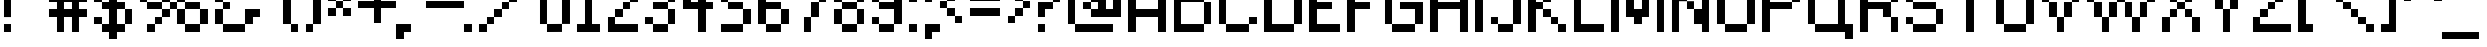 SplineFontDB: 3.2
FontName: ConnectionII
FullName: Connection II
FamilyName: Connection II
Weight: Regular
Copyright: Copyright (c) 2019, Jasper, Robert Jablonski @ KineticPlasma Fonts, All Rights Reserved.
Version: 0.2
ItalicAngle: 0
UnderlinePosition: -150
UnderlineWidth: 50
Ascent: 800
Descent: 200
InvalidEm: 0
sfntRevision: 0x00003333
LayerCount: 2
Layer: 0 0 "Back" 1
Layer: 1 0 "Fore" 0
XUID: [1021 972 -621086993 13569616]
StyleMap: 0x0040
FSType: 0
OS2Version: 4
OS2_WeightWidthSlopeOnly: 0
OS2_UseTypoMetrics: 1
CreationTime: 1497824401
ModificationTime: 1716909251
PfmFamily: 17
TTFWeight: 400
TTFWidth: 5
LineGap: 90
VLineGap: 0
Panose: 2 0 5 3 0 0 0 0 0 0
OS2TypoAscent: 800
OS2TypoAOffset: 0
OS2TypoDescent: -200
OS2TypoDOffset: 0
OS2TypoLinegap: 90
OS2WinAscent: 800
OS2WinAOffset: 0
OS2WinDescent: 300
OS2WinDOffset: 0
HheadAscent: 800
HheadAOffset: 0
HheadDescent: -300
HheadDOffset: 0
OS2SubXSize: 650
OS2SubYSize: 699
OS2SubXOff: 0
OS2SubYOff: 140
OS2SupXSize: 650
OS2SupYSize: 699
OS2SupXOff: 0
OS2SupYOff: 479
OS2StrikeYSize: 49
OS2StrikeYPos: 258
OS2CapHeight: 700
OS2XHeight: 500
OS2Vendor: 'KPFi'
OS2CodePages: 00000001.00000000
OS2UnicodeRanges: 00000003.10000002.00000000.00000000
Lookup: 258 0 0 "'kern' Horizontal Kerning in Latin lookup 0" { "'kern' Horizontal Kerning in Latin lookup 0 subtable"  } ['kern' ('DFLT' <'dflt' > 'latn' <'dflt' > ) ]
DEI: 91125
LangName: 1033 "" "" "" "Connection II" "" "" "" "" "" "" "" "" "" "SIL Open Font License Version 1.1" "http://scripts.sil.org/OFL"
Encoding: UnicodeBmp
UnicodeInterp: none
NameList: AGL For New Fonts
DisplaySize: -48
AntiAlias: 1
FitToEm: 0
WinInfo: 0 16 4
BeginPrivate: 8
BlueValues 21 [0 0 500 500 700 700]
OtherBlues 11 [-300 -200]
BlueScale 10 0.00833333
BlueShift 1 0
StdHW 5 [100]
StdVW 5 [100]
StemSnapH 17 [100 110 200 300]
StemSnapV 17 [100 200 300 400]
EndPrivate
BeginChars: 65537 102

StartChar: .notdef
Encoding: 65536 -1 0
Width: 1000
VWidth: 2000
GlyphClass: 1
Flags: HMW
HStem: 0 100<200 800 200 900> 966 100<200 800 200 200>
VStem: 100 100<100 100 100 966> 800 100<100 966 966 966>
LayerCount: 2
Fore
SplineSet
100 0 m 1
 100 1066 l 1
 900 1066 l 1
 900 0 l 1
 100 0 l 1
200 100 m 1
 800 100 l 1
 800 966 l 1
 200 966 l 1
 200 100 l 1
EndSplineSet
EndChar

StartChar: space
Encoding: 32 32 1
Width: 1000
VWidth: 2000
GlyphClass: 1
Flags: HW
LayerCount: 2
Kerns2: 101 -1100 "'kern' Horizontal Kerning in Latin lookup 0 subtable" 100 -1100 "'kern' Horizontal Kerning in Latin lookup 0 subtable" 99 -1100 "'kern' Horizontal Kerning in Latin lookup 0 subtable" 98 -900 "'kern' Horizontal Kerning in Latin lookup 0 subtable" 97 -900 "'kern' Horizontal Kerning in Latin lookup 0 subtable" 96 -900 "'kern' Horizontal Kerning in Latin lookup 0 subtable" 95 -900 "'kern' Horizontal Kerning in Latin lookup 0 subtable" 94 -900 "'kern' Horizontal Kerning in Latin lookup 0 subtable" 93 -900 "'kern' Horizontal Kerning in Latin lookup 0 subtable" 92 -900 "'kern' Horizontal Kerning in Latin lookup 0 subtable" 65 -900 "'kern' Horizontal Kerning in Latin lookup 0 subtable" 64 -900 "'kern' Horizontal Kerning in Latin lookup 0 subtable" 63 -900 "'kern' Horizontal Kerning in Latin lookup 0 subtable" 62 -900 "'kern' Horizontal Kerning in Latin lookup 0 subtable" 61 -900 "'kern' Horizontal Kerning in Latin lookup 0 subtable" 61 -1100 "'kern' Horizontal Kerning in Latin lookup 0 subtable" 60 -900 "'kern' Horizontal Kerning in Latin lookup 0 subtable" 33 -900 "'kern' Horizontal Kerning in Latin lookup 0 subtable" 32 -900 "'kern' Horizontal Kerning in Latin lookup 0 subtable" 31 -1100 "'kern' Horizontal Kerning in Latin lookup 0 subtable" 31 -900 "'kern' Horizontal Kerning in Latin lookup 0 subtable" 30 -1100 "'kern' Horizontal Kerning in Latin lookup 0 subtable" 30 -900 "'kern' Horizontal Kerning in Latin lookup 0 subtable" 29 -1100 "'kern' Horizontal Kerning in Latin lookup 0 subtable" 29 -900 "'kern' Horizontal Kerning in Latin lookup 0 subtable" 28 -1100 "'kern' Horizontal Kerning in Latin lookup 0 subtable" 28 -900 "'kern' Horizontal Kerning in Latin lookup 0 subtable" 27 -1100 "'kern' Horizontal Kerning in Latin lookup 0 subtable" 27 -900 "'kern' Horizontal Kerning in Latin lookup 0 subtable" 26 -1100 "'kern' Horizontal Kerning in Latin lookup 0 subtable" 26 -900 "'kern' Horizontal Kerning in Latin lookup 0 subtable" 25 -900 "'kern' Horizontal Kerning in Latin lookup 0 subtable" 25 -1100 "'kern' Horizontal Kerning in Latin lookup 0 subtable" 24 -1100 "'kern' Horizontal Kerning in Latin lookup 0 subtable" 24 -900 "'kern' Horizontal Kerning in Latin lookup 0 subtable" 23 -900 "'kern' Horizontal Kerning in Latin lookup 0 subtable" 23 -1100 "'kern' Horizontal Kerning in Latin lookup 0 subtable" 22 -900 "'kern' Horizontal Kerning in Latin lookup 0 subtable" 22 -1100 "'kern' Horizontal Kerning in Latin lookup 0 subtable" 21 -1100 "'kern' Horizontal Kerning in Latin lookup 0 subtable" 21 -900 "'kern' Horizontal Kerning in Latin lookup 0 subtable" 20 -1100 "'kern' Horizontal Kerning in Latin lookup 0 subtable" 20 -900 "'kern' Horizontal Kerning in Latin lookup 0 subtable" 19 -900 "'kern' Horizontal Kerning in Latin lookup 0 subtable" 19 -1100 "'kern' Horizontal Kerning in Latin lookup 0 subtable" 18 -900 "'kern' Horizontal Kerning in Latin lookup 0 subtable" 18 -1100 "'kern' Horizontal Kerning in Latin lookup 0 subtable" 17 -1100 "'kern' Horizontal Kerning in Latin lookup 0 subtable" 17 -900 "'kern' Horizontal Kerning in Latin lookup 0 subtable" 16 -900 "'kern' Horizontal Kerning in Latin lookup 0 subtable" 16 -1100 "'kern' Horizontal Kerning in Latin lookup 0 subtable" 15 -900 "'kern' Horizontal Kerning in Latin lookup 0 subtable" 15 -1100 "'kern' Horizontal Kerning in Latin lookup 0 subtable" 14 -900 "'kern' Horizontal Kerning in Latin lookup 0 subtable" 14 -1100 "'kern' Horizontal Kerning in Latin lookup 0 subtable" 13 -900 "'kern' Horizontal Kerning in Latin lookup 0 subtable" 13 -1100 "'kern' Horizontal Kerning in Latin lookup 0 subtable" 12 -1100 "'kern' Horizontal Kerning in Latin lookup 0 subtable" 12 -900 "'kern' Horizontal Kerning in Latin lookup 0 subtable" 11 -900 "'kern' Horizontal Kerning in Latin lookup 0 subtable" 10 -1100 "'kern' Horizontal Kerning in Latin lookup 0 subtable" 9 -1100 "'kern' Horizontal Kerning in Latin lookup 0 subtable" 9 -900 "'kern' Horizontal Kerning in Latin lookup 0 subtable" 8 -900 "'kern' Horizontal Kerning in Latin lookup 0 subtable" 8 -1100 "'kern' Horizontal Kerning in Latin lookup 0 subtable" 7 -900 "'kern' Horizontal Kerning in Latin lookup 0 subtable" 7 -1100 "'kern' Horizontal Kerning in Latin lookup 0 subtable" 6 -1100 "'kern' Horizontal Kerning in Latin lookup 0 subtable" 6 -900 "'kern' Horizontal Kerning in Latin lookup 0 subtable" 5 -900 "'kern' Horizontal Kerning in Latin lookup 0 subtable" 5 -1100 "'kern' Horizontal Kerning in Latin lookup 0 subtable" 4 -900 "'kern' Horizontal Kerning in Latin lookup 0 subtable" 4 -1100 "'kern' Horizontal Kerning in Latin lookup 0 subtable" 3 -900 "'kern' Horizontal Kerning in Latin lookup 0 subtable" 3 -1100 "'kern' Horizontal Kerning in Latin lookup 0 subtable" 2 -1100 "'kern' Horizontal Kerning in Latin lookup 0 subtable" 2 -900 "'kern' Horizontal Kerning in Latin lookup 0 subtable" 1 -1000 "'kern' Horizontal Kerning in Latin lookup 0 subtable"
EndChar

StartChar: exclam
Encoding: 33 33 2
Width: 400
VWidth: 2000
GlyphClass: 1
Flags: HMW
HStem: 0 200<100 300 100 300> 1360 40G<100 300 300 300>
VStem: 100 200<0 200 0 200 400 1400>
LayerCount: 2
Fore
SplineSet
100 0 m 1
 100 200 l 1
 300 200 l 1
 300 0 l 1
 100 0 l 1
100 400 m 1
 100 1400 l 1
 300 1400 l 1
 300 400 l 1
 100 400 l 1
EndSplineSet
Kerns2: 64 -200 "'kern' Horizontal Kerning in Latin lookup 0 subtable" 1 -100 "'kern' Horizontal Kerning in Latin lookup 0 subtable" 1 -100 "'kern' Horizontal Kerning in Latin lookup 0 subtable"
EndChar

StartChar: quotedbl
Encoding: 34 34 3
Width: 1000
VWidth: 2000
GlyphClass: 1
Flags: HMW
HStem: 1000 200<100 300 100 300 500 700> 1200 200<100 500 300 500 300 500 300 500 300 700 700 900>
VStem: 100 200<1000 1200 1000 1200> 300 200<1000 1200 1000 1200 1200 1400> 500 200<1000 1200 1000 1200 1200 1400 1000 1200> 700 200<1000 1400 1200 1400 1200 1400>
LayerCount: 2
Fore
SplineSet
100 1000 m 1xa0
 100 1200 l 1
 300 1200 l 1
 300 1000 l 1
 100 1000 l 1xa0
300 1200 m 1
 300 1400 l 1
 500 1400 l 1x50
 500 1200 l 1x90
 300 1200 l 1
500 1000 m 1x88
 500 1200 l 1x90
 700 1200 l 1
 700 1000 l 1
 500 1000 l 1x88
700 1200 m 1x88
 700 1400 l 1
 900 1400 l 1
 900 1200 l 1x44
 700 1200 l 1x88
EndSplineSet
Kerns2: 101 -200 "'kern' Horizontal Kerning in Latin lookup 0 subtable" 101 -200 "'kern' Horizontal Kerning in Latin lookup 0 subtable" 100 -200 "'kern' Horizontal Kerning in Latin lookup 0 subtable" 100 -200 "'kern' Horizontal Kerning in Latin lookup 0 subtable" 99 -200 "'kern' Horizontal Kerning in Latin lookup 0 subtable" 99 -200 "'kern' Horizontal Kerning in Latin lookup 0 subtable" 98 -200 "'kern' Horizontal Kerning in Latin lookup 0 subtable" 96 -200 "'kern' Horizontal Kerning in Latin lookup 0 subtable" 92 -200 "'kern' Horizontal Kerning in Latin lookup 0 subtable" 64 -200 "'kern' Horizontal Kerning in Latin lookup 0 subtable" 30 -200 "'kern' Horizontal Kerning in Latin lookup 0 subtable" 30 -200 "'kern' Horizontal Kerning in Latin lookup 0 subtable" 29 -200 "'kern' Horizontal Kerning in Latin lookup 0 subtable" 29 -200 "'kern' Horizontal Kerning in Latin lookup 0 subtable" 28 -200 "'kern' Horizontal Kerning in Latin lookup 0 subtable" 28 -200 "'kern' Horizontal Kerning in Latin lookup 0 subtable" 27 -200 "'kern' Horizontal Kerning in Latin lookup 0 subtable" 27 -200 "'kern' Horizontal Kerning in Latin lookup 0 subtable" 21 -200 "'kern' Horizontal Kerning in Latin lookup 0 subtable" 21 -200 "'kern' Horizontal Kerning in Latin lookup 0 subtable" 16 -800 "'kern' Horizontal Kerning in Latin lookup 0 subtable" 16 -800 "'kern' Horizontal Kerning in Latin lookup 0 subtable" 15 -200 "'kern' Horizontal Kerning in Latin lookup 0 subtable" 15 -200 "'kern' Horizontal Kerning in Latin lookup 0 subtable" 14 -200 "'kern' Horizontal Kerning in Latin lookup 0 subtable" 14 -200 "'kern' Horizontal Kerning in Latin lookup 0 subtable" 13 -200 "'kern' Horizontal Kerning in Latin lookup 0 subtable" 13 -200 "'kern' Horizontal Kerning in Latin lookup 0 subtable" 12 -200 "'kern' Horizontal Kerning in Latin lookup 0 subtable" 12 -200 "'kern' Horizontal Kerning in Latin lookup 0 subtable" 11 -200 "'kern' Horizontal Kerning in Latin lookup 0 subtable" 4 -200 "'kern' Horizontal Kerning in Latin lookup 0 subtable" 4 -200 "'kern' Horizontal Kerning in Latin lookup 0 subtable" 1 -100 "'kern' Horizontal Kerning in Latin lookup 0 subtable" 1 -100 "'kern' Horizontal Kerning in Latin lookup 0 subtable"
EndChar

StartChar: numbersign
Encoding: 35 35 4
Width: 1200
VWidth: 2000
GlyphClass: 1
Flags: HMW
HStem: 0 42G<300 500 300 300 700 900 700 700> 400 200<100 300 100 300 500 700 900 1100> 800 200<100 300 100 300 500 700 900 1100> 1360 40G<300 500 500 500 700 900 900 900>
VStem: 300 200<0 400 0 400 600 800 1000 1400> 700 200<0 400 0 400 600 800 1000 1400>
LayerCount: 2
Fore
SplineSet
100 400 m 1
 100 600 l 1
 300 600 l 1
 300 800 l 1
 100 800 l 1
 100 1000 l 1
 300 1000 l 1
 300 1400 l 1
 500 1400 l 1
 500 1000 l 1
 700 1000 l 1
 700 1400 l 1
 900 1400 l 1
 900 1000 l 1
 1100 1000 l 1
 1100 800 l 1
 900 800 l 1
 900 600 l 1
 1100 600 l 1
 1100 400 l 1
 900 400 l 1
 900 0 l 1
 700 0 l 1
 700 400 l 1
 500 400 l 1
 500 0 l 1
 300 0 l 1
 300 400 l 1
 100 400 l 1
500 600 m 1
 700 600 l 1
 700 800 l 1
 500 800 l 1
 500 600 l 1
EndSplineSet
Kerns2: 101 -1000 "'kern' Horizontal Kerning in Latin lookup 0 subtable" 101 -1000 "'kern' Horizontal Kerning in Latin lookup 0 subtable" 100 -1000 "'kern' Horizontal Kerning in Latin lookup 0 subtable" 100 -1000 "'kern' Horizontal Kerning in Latin lookup 0 subtable" 99 -1000 "'kern' Horizontal Kerning in Latin lookup 0 subtable" 99 -1000 "'kern' Horizontal Kerning in Latin lookup 0 subtable" 96 -200 "'kern' Horizontal Kerning in Latin lookup 0 subtable" 64 -200 "'kern' Horizontal Kerning in Latin lookup 0 subtable" 16 -400 "'kern' Horizontal Kerning in Latin lookup 0 subtable" 16 -400 "'kern' Horizontal Kerning in Latin lookup 0 subtable" 15 -1000 "'kern' Horizontal Kerning in Latin lookup 0 subtable" 15 -1000 "'kern' Horizontal Kerning in Latin lookup 0 subtable" 13 -1000 "'kern' Horizontal Kerning in Latin lookup 0 subtable" 13 -1000 "'kern' Horizontal Kerning in Latin lookup 0 subtable" 4 -200 "'kern' Horizontal Kerning in Latin lookup 0 subtable" 4 -200 "'kern' Horizontal Kerning in Latin lookup 0 subtable" 1 -100 "'kern' Horizontal Kerning in Latin lookup 0 subtable" 1 -100 "'kern' Horizontal Kerning in Latin lookup 0 subtable"
EndChar

StartChar: dollar
Encoding: 36 36 5
Width: 1200
VWidth: 2000
GlyphClass: 1
Flags: HMW
HStem: 0 200<300 500 700 900> 200 200<100 300 100 300 100 500> 600 200<300 500 100 300 700 900> 1000 200<900 1100> 1200 200<100 500 300 500 300 500 300 500 700 900>
VStem: 100 200<200 400 800 1200> 300 600<0 200 0 200 200 400 0 200 600 800 1000 1200 1200 1400> 500 200<-200 0 -200 0 200 600 800 1200 1400 1600> 900 200<0 600 200 600 200 600 200 800 200 600 1000 1200>
LayerCount: 2
Fore
SplineSet
100 200 m 1x64
 100 400 l 1
 300 400 l 1x64
 300 200 l 1
 500 200 l 1
 500 600 l 1xa5
 300 600 l 1xa2
 300 800 l 1
 500 800 l 1
 500 1200 l 1
 300 1200 l 1
 300 800 l 1
 100 800 l 1
 100 1200 l 1
 300 1200 l 1xad
 300 1400 l 1xaa
 500 1400 l 1
 500 1600 l 1
 700 1600 l 1
 700 1400 l 1xa9
 900 1400 l 1xaa
 900 1200 l 1x32
 700 1200 l 1
 700 800 l 1x29
 900 800 l 1
 900 600 l 1x2a
 1100 600 l 1
 1100 200 l 1x6880
 900 200 l 1
 900 0 l 1xa2
 700 0 l 1
 700 -200 l 1
 500 -200 l 1
 500 0 l 1xa1
 300 0 l 1xa2
 300 200 l 1xa4
 100 200 l 1x64
700 200 m 1xa1
 900 200 l 1
 900 600 l 1xa2
 700 600 l 1
 700 200 l 1xa1
900 1000 m 1x3080
 900 1200 l 1x32
 1100 1200 l 1
 1100 1000 l 1
 900 1000 l 1x3080
EndSplineSet
Kerns2: 64 -200 "'kern' Horizontal Kerning in Latin lookup 0 subtable" 1 -100 "'kern' Horizontal Kerning in Latin lookup 0 subtable" 1 -100 "'kern' Horizontal Kerning in Latin lookup 0 subtable"
EndChar

StartChar: percent
Encoding: 37 37 6
Width: 2000
VWidth: 2000
GlyphClass: 1
Flags: HMW
HStem: 0 200<300 500 300 500 1300 1700> 200 200<300 700 500 700 500 700 500 700> 400 200<500 700 700 900> 600 200<300 700 700 900 900 1100 1100 1300 1300 1700> 800 200<900 1300 1100 1300 1100 1300 1100 1300 1300 1500> 1000 200<1300 1500> 1200 200<100 700 300 700 300 700 300 700 300 900 1500 1700>
VStem: 100 200<800 1200> 300 200<0 200 0 200> 500 200<0 400 200 400 200 400> 700 200<200 600 400 600 400 600 600 800 400 600 800 1200> 900 200<400 600 400 400 600 800 800 1000> 1100 200<200 600 600 800 800 1000> 1300 200<800 1200 1000 1200 1000 1200> 1500 200<1200 1400> 1700 200<0 600 200 600 200 600 200 600 200 800>
LayerCount: 2
Fore
SplineSet
100 800 m 1x09
 100 1200 l 1
 300 1200 l 1
 300 800 l 1x13
 100 800 l 1x09
300 0 m 1x8080
 300 200 l 1
 500 200 l 1
 500 0 l 1
 300 0 l 1x8080
300 600 m 1x10a0
 300 800 l 1
 700 800 l 1x1120
 700 600 l 1x2120
 300 600 l 1x10a0
300 1200 m 1x0320
 300 1400 l 1x0280
 700 1400 l 1
 700 1200 l 1
 300 1200 l 1x0320
500 200 m 1x8080
 500 400 l 1
 700 400 l 1x4040
 700 600 l 1
 900 600 l 1x2020
 900 800 l 1x1020
 1100 800 l 1x1010
 1100 1000 l 1
 1300 1000 l 1x0808
 1300 1200 l 1
 1500 1200 l 1
 1500 1000 l 1x0404
 1300 1000 l 1x0808
 1300 800 l 1x1008
 1100 800 l 1
 1100 600 l 1x1010
 900 600 l 1
 900 400 l 1x2020
 700 400 l 1
 700 200 l 1x4040
 500 200 l 1x8080
700 800 m 1x1220
 700 1200 l 1
 900 1200 l 1
 900 800 l 1
 700 800 l 1x1220
1100 200 m 1x4008
 1100 600 l 1x5010
 1300 600 l 1
 1300 200 l 1x9008
 1100 200 l 1x4008
1300 0 m 1x8005
 1300 200 l 1x8008
 1700 200 l 1
 1700 0 l 1
 1300 0 l 1x8005
1300 600 m 1x1009
 1300 800 l 1
 1700 800 l 1
 1700 600 l 1
 1300 600 l 1x1009
1500 1200 m 1x0404
 1500 1400 l 1
 1700 1400 l 1
 1700 1200 l 1x0202
 1500 1200 l 1x0404
1700 200 m 1x8001
 1700 600 l 1
 1900 600 l 1
 1900 200 l 1x5001
 1700 200 l 1x8001
EndSplineSet
Kerns2: 95 -400 "'kern' Horizontal Kerning in Latin lookup 0 subtable" 65 -400 "'kern' Horizontal Kerning in Latin lookup 0 subtable" 64 -200 "'kern' Horizontal Kerning in Latin lookup 0 subtable" 63 -200 "'kern' Horizontal Kerning in Latin lookup 0 subtable" 61 -400 "'kern' Horizontal Kerning in Latin lookup 0 subtable" 61 -400 "'kern' Horizontal Kerning in Latin lookup 0 subtable" 32 -400 "'kern' Horizontal Kerning in Latin lookup 0 subtable" 24 -200 "'kern' Horizontal Kerning in Latin lookup 0 subtable" 24 -200 "'kern' Horizontal Kerning in Latin lookup 0 subtable" 8 -400 "'kern' Horizontal Kerning in Latin lookup 0 subtable" 8 -400 "'kern' Horizontal Kerning in Latin lookup 0 subtable" 6 -200 "'kern' Horizontal Kerning in Latin lookup 0 subtable" 6 -200 "'kern' Horizontal Kerning in Latin lookup 0 subtable" 3 -400 "'kern' Horizontal Kerning in Latin lookup 0 subtable" 3 -400 "'kern' Horizontal Kerning in Latin lookup 0 subtable" 1 -100 "'kern' Horizontal Kerning in Latin lookup 0 subtable" 1 -100 "'kern' Horizontal Kerning in Latin lookup 0 subtable"
EndChar

StartChar: ampersand
Encoding: 38 38 7
Width: 1400
VWidth: 2000
GlyphClass: 1
Flags: HMW
HStem: 0 200<300 900> 200 400<100 300 100 300 300 500 100 900 900 1100> 400 200<1100 1300 1100 1100> 600 200<100 300 300 500> 1000 200<900 1100> 1200 200<100 900 300 900 300 900 300 900 300 1100>
VStem: 100 200<200 600 800 1200> 300 200<200 800 600 800 600 800 600 800 600 1200> 300 600<0 200 0 200 200 600 0 200 0 800 1000 1200 1200 1400> 900 200<0 400 200 400 200 600 1000 1200>
LayerCount: 2
Fore
SplineSet
100 200 m 1x42
 100 600 l 1
 300 600 l 1x42
 300 200 l 1x82
 900 200 l 1
 900 0 l 1
 300 0 l 1x8080
 300 200 l 1x82
 100 200 l 1x42
100 800 m 1x12
 100 1200 l 1
 300 1200 l 1
 300 800 l 1x16
 500 800 l 1
 500 600 l 1x15
 300 600 l 1x42
 300 800 l 1
 100 800 l 1x12
300 1200 m 1
 300 1400 l 1
 900 1400 l 1x0480
 900 1200 l 1x0880
 300 1200 l 1
900 200 m 1x8080
 900 600 l 1x4040
 1300 600 l 1
 1300 400 l 1
 1100 400 l 1x2040
 1100 200 l 1x4040
 900 200 l 1x8080
900 1000 m 1x0840
 900 1200 l 1x0880
 1100 1200 l 1
 1100 1000 l 1
 900 1000 l 1x0840
EndSplineSet
Kerns2: 101 -200 "'kern' Horizontal Kerning in Latin lookup 0 subtable" 101 -200 "'kern' Horizontal Kerning in Latin lookup 0 subtable" 100 -200 "'kern' Horizontal Kerning in Latin lookup 0 subtable" 100 -200 "'kern' Horizontal Kerning in Latin lookup 0 subtable" 99 -200 "'kern' Horizontal Kerning in Latin lookup 0 subtable" 99 -200 "'kern' Horizontal Kerning in Latin lookup 0 subtable" 95 -200 "'kern' Horizontal Kerning in Latin lookup 0 subtable" 94 -200 "'kern' Horizontal Kerning in Latin lookup 0 subtable" 65 -200 "'kern' Horizontal Kerning in Latin lookup 0 subtable" 64 -200 "'kern' Horizontal Kerning in Latin lookup 0 subtable" 63 -200 "'kern' Horizontal Kerning in Latin lookup 0 subtable" 62 -200 "'kern' Horizontal Kerning in Latin lookup 0 subtable" 61 -200 "'kern' Horizontal Kerning in Latin lookup 0 subtable" 61 -200 "'kern' Horizontal Kerning in Latin lookup 0 subtable" 32 -200 "'kern' Horizontal Kerning in Latin lookup 0 subtable" 28 -200 "'kern' Horizontal Kerning in Latin lookup 0 subtable" 28 -200 "'kern' Horizontal Kerning in Latin lookup 0 subtable" 27 -200 "'kern' Horizontal Kerning in Latin lookup 0 subtable" 27 -200 "'kern' Horizontal Kerning in Latin lookup 0 subtable" 26 -200 "'kern' Horizontal Kerning in Latin lookup 0 subtable" 26 -200 "'kern' Horizontal Kerning in Latin lookup 0 subtable" 24 -200 "'kern' Horizontal Kerning in Latin lookup 0 subtable" 24 -200 "'kern' Horizontal Kerning in Latin lookup 0 subtable" 22 -200 "'kern' Horizontal Kerning in Latin lookup 0 subtable" 22 -200 "'kern' Horizontal Kerning in Latin lookup 0 subtable" 18 -200 "'kern' Horizontal Kerning in Latin lookup 0 subtable" 18 -200 "'kern' Horizontal Kerning in Latin lookup 0 subtable" 16 -200 "'kern' Horizontal Kerning in Latin lookup 0 subtable" 16 -200 "'kern' Horizontal Kerning in Latin lookup 0 subtable" 15 -200 "'kern' Horizontal Kerning in Latin lookup 0 subtable" 15 -200 "'kern' Horizontal Kerning in Latin lookup 0 subtable" 13 -200 "'kern' Horizontal Kerning in Latin lookup 0 subtable" 13 -200 "'kern' Horizontal Kerning in Latin lookup 0 subtable" 10 -200 "'kern' Horizontal Kerning in Latin lookup 0 subtable" 10 -200 "'kern' Horizontal Kerning in Latin lookup 0 subtable" 8 -200 "'kern' Horizontal Kerning in Latin lookup 0 subtable" 8 -200 "'kern' Horizontal Kerning in Latin lookup 0 subtable" 6 -200 "'kern' Horizontal Kerning in Latin lookup 0 subtable" 6 -200 "'kern' Horizontal Kerning in Latin lookup 0 subtable" 3 -200 "'kern' Horizontal Kerning in Latin lookup 0 subtable" 3 -200 "'kern' Horizontal Kerning in Latin lookup 0 subtable" 1 -100 "'kern' Horizontal Kerning in Latin lookup 0 subtable" 1 -100 "'kern' Horizontal Kerning in Latin lookup 0 subtable"
EndChar

StartChar: quotesingle
Encoding: 39 39 8
Width: 600
VWidth: 2000
GlyphClass: 1
Flags: HMW
HStem: 1000 200<100 300 100 300> 1200 200<100 500 300 500 300 500 300 500>
VStem: 100 200<1000 1200 1000 1200> 300 200<1000 1400 1200 1400 1200 1400>
LayerCount: 2
Fore
SplineSet
100 1000 m 1xa0
 100 1200 l 1
 300 1200 l 1
 300 1000 l 1
 100 1000 l 1xa0
300 1200 m 1
 300 1400 l 1
 500 1400 l 1
 500 1200 l 1x50
 300 1200 l 1
EndSplineSet
Kerns2: 101 -200 "'kern' Horizontal Kerning in Latin lookup 0 subtable" 101 -200 "'kern' Horizontal Kerning in Latin lookup 0 subtable" 100 -200 "'kern' Horizontal Kerning in Latin lookup 0 subtable" 100 -200 "'kern' Horizontal Kerning in Latin lookup 0 subtable" 99 -200 "'kern' Horizontal Kerning in Latin lookup 0 subtable" 99 -200 "'kern' Horizontal Kerning in Latin lookup 0 subtable" 98 -200 "'kern' Horizontal Kerning in Latin lookup 0 subtable" 96 -200 "'kern' Horizontal Kerning in Latin lookup 0 subtable" 92 -200 "'kern' Horizontal Kerning in Latin lookup 0 subtable" 64 -200 "'kern' Horizontal Kerning in Latin lookup 0 subtable" 30 -200 "'kern' Horizontal Kerning in Latin lookup 0 subtable" 30 -200 "'kern' Horizontal Kerning in Latin lookup 0 subtable" 29 -200 "'kern' Horizontal Kerning in Latin lookup 0 subtable" 29 -200 "'kern' Horizontal Kerning in Latin lookup 0 subtable" 28 -200 "'kern' Horizontal Kerning in Latin lookup 0 subtable" 28 -200 "'kern' Horizontal Kerning in Latin lookup 0 subtable" 27 -200 "'kern' Horizontal Kerning in Latin lookup 0 subtable" 27 -200 "'kern' Horizontal Kerning in Latin lookup 0 subtable" 21 -200 "'kern' Horizontal Kerning in Latin lookup 0 subtable" 21 -200 "'kern' Horizontal Kerning in Latin lookup 0 subtable" 16 -800 "'kern' Horizontal Kerning in Latin lookup 0 subtable" 16 -800 "'kern' Horizontal Kerning in Latin lookup 0 subtable" 15 -200 "'kern' Horizontal Kerning in Latin lookup 0 subtable" 15 -200 "'kern' Horizontal Kerning in Latin lookup 0 subtable" 14 -200 "'kern' Horizontal Kerning in Latin lookup 0 subtable" 14 -200 "'kern' Horizontal Kerning in Latin lookup 0 subtable" 13 -200 "'kern' Horizontal Kerning in Latin lookup 0 subtable" 13 -200 "'kern' Horizontal Kerning in Latin lookup 0 subtable" 12 -200 "'kern' Horizontal Kerning in Latin lookup 0 subtable" 12 -200 "'kern' Horizontal Kerning in Latin lookup 0 subtable" 11 -200 "'kern' Horizontal Kerning in Latin lookup 0 subtable" 4 -200 "'kern' Horizontal Kerning in Latin lookup 0 subtable" 4 -200 "'kern' Horizontal Kerning in Latin lookup 0 subtable" 1 -100 "'kern' Horizontal Kerning in Latin lookup 0 subtable" 1 -100 "'kern' Horizontal Kerning in Latin lookup 0 subtable"
EndChar

StartChar: parenleft
Encoding: 40 40 9
Width: 600
VWidth: 2000
GlyphClass: 1
Flags: HMW
HStem: 0 200<300 500> 1200 200<100 500 300 500 300 500 300 500>
VStem: 100 200<200 1200> 300 200<0 200 0 200 0 1200 0 200 1200 1400>
LayerCount: 2
Fore
SplineSet
100 200 m 1xe0
 100 1200 l 1
 300 1200 l 1xe0
 300 1400 l 1
 500 1400 l 1
 500 1200 l 1xd0
 300 1200 l 1
 300 200 l 1xe0
 500 200 l 1
 500 0 l 1
 300 0 l 1xd0
 300 200 l 1
 100 200 l 1xe0
EndSplineSet
Kerns2: 97 -200 "'kern' Horizontal Kerning in Latin lookup 0 subtable" 92 -200 "'kern' Horizontal Kerning in Latin lookup 0 subtable" 64 -200 "'kern' Horizontal Kerning in Latin lookup 0 subtable" 63 -200 "'kern' Horizontal Kerning in Latin lookup 0 subtable" 30 -400 "'kern' Horizontal Kerning in Latin lookup 0 subtable" 30 -400 "'kern' Horizontal Kerning in Latin lookup 0 subtable" 29 -400 "'kern' Horizontal Kerning in Latin lookup 0 subtable" 29 -400 "'kern' Horizontal Kerning in Latin lookup 0 subtable" 21 -400 "'kern' Horizontal Kerning in Latin lookup 0 subtable" 21 -400 "'kern' Horizontal Kerning in Latin lookup 0 subtable" 14 -400 "'kern' Horizontal Kerning in Latin lookup 0 subtable" 14 -400 "'kern' Horizontal Kerning in Latin lookup 0 subtable" 12 -400 "'kern' Horizontal Kerning in Latin lookup 0 subtable" 12 -400 "'kern' Horizontal Kerning in Latin lookup 0 subtable" 11 -400 "'kern' Horizontal Kerning in Latin lookup 0 subtable" 1 -100 "'kern' Horizontal Kerning in Latin lookup 0 subtable" 1 -100 "'kern' Horizontal Kerning in Latin lookup 0 subtable"
EndChar

StartChar: parenright
Encoding: 41 41 10
Width: 600
VWidth: 2000
GlyphClass: 1
Flags: HMW
HStem: 0 200<100 300 100 300> 1200 200<100 300 100 300 100 500>
VStem: 100 200<0 200 0 200 1200 1400> 300 200<0 1200 200 1200 200 1200 200 1200 200 1400>
LayerCount: 2
Fore
SplineSet
100 0 m 1xe0
 100 200 l 1
 300 200 l 1
 300 0 l 1
 100 0 l 1xe0
100 1200 m 1
 100 1400 l 1
 300 1400 l 1
 300 1200 l 1xe0
 500 1200 l 1
 500 200 l 1xd0
 300 200 l 1
 300 1200 l 1
 100 1200 l 1
EndSplineSet
Kerns2: 64 -200 "'kern' Horizontal Kerning in Latin lookup 0 subtable" 1 -100 "'kern' Horizontal Kerning in Latin lookup 0 subtable"
EndChar

StartChar: asterisk
Encoding: 42 42 11
Width: 800
VWidth: 2000
GlyphClass: 1
Flags: HMW
HStem: 400 200<100 300 100 300 500 700> 600 200<100 300 300 500 500 700> 800 200<100 300 100 300 100 500 500 700>
VStem: 100 200<400 600 400 600 800 1000> 300 200<400 600 400 600 600 800 800 1000> 500 200<400 600 400 600 400 800 400 600 800 1000>
LayerCount: 2
Fore
SplineSet
100 400 m 1x90
 100 600 l 1
 300 600 l 1x90
 300 800 l 1x50
 500 800 l 1x48
 500 600 l 1x88
 300 600 l 1
 300 400 l 1
 100 400 l 1x90
100 800 m 1x30
 100 1000 l 1
 300 1000 l 1x30
 300 800 l 1x50
 100 800 l 1x30
500 400 m 1x84
 500 600 l 1x88
 700 600 l 1
 700 400 l 1
 500 400 l 1x84
500 800 m 1x48
 500 1000 l 1
 700 1000 l 1
 700 800 l 1x24
 500 800 l 1x48
EndSplineSet
Kerns2: 101 -200 "'kern' Horizontal Kerning in Latin lookup 0 subtable" 100 -200 "'kern' Horizontal Kerning in Latin lookup 0 subtable" 99 -200 "'kern' Horizontal Kerning in Latin lookup 0 subtable" 95 -200 "'kern' Horizontal Kerning in Latin lookup 0 subtable" 94 -400 "'kern' Horizontal Kerning in Latin lookup 0 subtable" 65 -200 "'kern' Horizontal Kerning in Latin lookup 0 subtable" 64 -200 "'kern' Horizontal Kerning in Latin lookup 0 subtable" 62 -400 "'kern' Horizontal Kerning in Latin lookup 0 subtable" 61 -200 "'kern' Horizontal Kerning in Latin lookup 0 subtable" 24 -400 "'kern' Horizontal Kerning in Latin lookup 0 subtable" 16 -200 "'kern' Horizontal Kerning in Latin lookup 0 subtable" 15 -200 "'kern' Horizontal Kerning in Latin lookup 0 subtable" 13 -200 "'kern' Horizontal Kerning in Latin lookup 0 subtable" 10 -400 "'kern' Horizontal Kerning in Latin lookup 0 subtable" 8 -200 "'kern' Horizontal Kerning in Latin lookup 0 subtable" 3 -200 "'kern' Horizontal Kerning in Latin lookup 0 subtable" 1 -100 "'kern' Horizontal Kerning in Latin lookup 0 subtable"
EndChar

StartChar: plus
Encoding: 43 43 12
Width: 1200
VWidth: 2000
GlyphClass: 1
Flags: HMW
HStem: 600 200<100 500 100 500 700 1100>
VStem: 500 200<200 600 200 600 800 1200>
LayerCount: 2
Fore
SplineSet
100 600 m 1
 100 800 l 1
 500 800 l 1
 500 1200 l 1
 700 1200 l 1
 700 800 l 1
 1100 800 l 1
 1100 600 l 1
 700 600 l 1
 700 200 l 1
 500 200 l 1
 500 600 l 1
 100 600 l 1
EndSplineSet
Kerns2: 101 -200 "'kern' Horizontal Kerning in Latin lookup 0 subtable" 101 -200 "'kern' Horizontal Kerning in Latin lookup 0 subtable" 100 -200 "'kern' Horizontal Kerning in Latin lookup 0 subtable" 100 -200 "'kern' Horizontal Kerning in Latin lookup 0 subtable" 99 -200 "'kern' Horizontal Kerning in Latin lookup 0 subtable" 99 -200 "'kern' Horizontal Kerning in Latin lookup 0 subtable" 95 -200 "'kern' Horizontal Kerning in Latin lookup 0 subtable" 94 -400 "'kern' Horizontal Kerning in Latin lookup 0 subtable" 65 -200 "'kern' Horizontal Kerning in Latin lookup 0 subtable" 64 -200 "'kern' Horizontal Kerning in Latin lookup 0 subtable" 62 -400 "'kern' Horizontal Kerning in Latin lookup 0 subtable" 61 -400 "'kern' Horizontal Kerning in Latin lookup 0 subtable" 61 -400 "'kern' Horizontal Kerning in Latin lookup 0 subtable" 32 -200 "'kern' Horizontal Kerning in Latin lookup 0 subtable" 31 -200 "'kern' Horizontal Kerning in Latin lookup 0 subtable" 31 -200 "'kern' Horizontal Kerning in Latin lookup 0 subtable" 24 -400 "'kern' Horizontal Kerning in Latin lookup 0 subtable" 24 -400 "'kern' Horizontal Kerning in Latin lookup 0 subtable" 20 -200 "'kern' Horizontal Kerning in Latin lookup 0 subtable" 20 -200 "'kern' Horizontal Kerning in Latin lookup 0 subtable" 19 -200 "'kern' Horizontal Kerning in Latin lookup 0 subtable" 19 -200 "'kern' Horizontal Kerning in Latin lookup 0 subtable" 18 -200 "'kern' Horizontal Kerning in Latin lookup 0 subtable" 18 -200 "'kern' Horizontal Kerning in Latin lookup 0 subtable" 16 -400 "'kern' Horizontal Kerning in Latin lookup 0 subtable" 16 -400 "'kern' Horizontal Kerning in Latin lookup 0 subtable" 15 -200 "'kern' Horizontal Kerning in Latin lookup 0 subtable" 15 -200 "'kern' Horizontal Kerning in Latin lookup 0 subtable" 13 -200 "'kern' Horizontal Kerning in Latin lookup 0 subtable" 13 -200 "'kern' Horizontal Kerning in Latin lookup 0 subtable" 10 -400 "'kern' Horizontal Kerning in Latin lookup 0 subtable" 10 -400 "'kern' Horizontal Kerning in Latin lookup 0 subtable" 8 -200 "'kern' Horizontal Kerning in Latin lookup 0 subtable" 8 -200 "'kern' Horizontal Kerning in Latin lookup 0 subtable" 3 -200 "'kern' Horizontal Kerning in Latin lookup 0 subtable" 3 -200 "'kern' Horizontal Kerning in Latin lookup 0 subtable" 1 -100 "'kern' Horizontal Kerning in Latin lookup 0 subtable" 1 -100 "'kern' Horizontal Kerning in Latin lookup 0 subtable"
EndChar

StartChar: comma
Encoding: 44 44 13
Width: 600
VWidth: 2000
GlyphClass: 1
Flags: HMW
HStem: 0 200<300 500 300 300>
VStem: 100 200<-200 0 -200 200>
LayerCount: 2
Fore
SplineSet
100 -200 m 1
 100 200 l 1
 500 200 l 1
 500 0 l 1
 300 0 l 1
 300 -200 l 1
 100 -200 l 1
EndSplineSet
Kerns2: 97 200 "'kern' Horizontal Kerning in Latin lookup 0 subtable" 95 200 "'kern' Horizontal Kerning in Latin lookup 0 subtable" 92 200 "'kern' Horizontal Kerning in Latin lookup 0 subtable" 65 200 "'kern' Horizontal Kerning in Latin lookup 0 subtable" 63 200 "'kern' Horizontal Kerning in Latin lookup 0 subtable" 61 1000 "'kern' Horizontal Kerning in Latin lookup 0 subtable" 61 1000 "'kern' Horizontal Kerning in Latin lookup 0 subtable" 32 400 "'kern' Horizontal Kerning in Latin lookup 0 subtable" 31 200 "'kern' Horizontal Kerning in Latin lookup 0 subtable" 31 200 "'kern' Horizontal Kerning in Latin lookup 0 subtable" 30 200 "'kern' Horizontal Kerning in Latin lookup 0 subtable" 30 200 "'kern' Horizontal Kerning in Latin lookup 0 subtable" 29 200 "'kern' Horizontal Kerning in Latin lookup 0 subtable" 29 200 "'kern' Horizontal Kerning in Latin lookup 0 subtable" 24 200 "'kern' Horizontal Kerning in Latin lookup 0 subtable" 24 200 "'kern' Horizontal Kerning in Latin lookup 0 subtable" 21 600 "'kern' Horizontal Kerning in Latin lookup 0 subtable" 21 600 "'kern' Horizontal Kerning in Latin lookup 0 subtable" 14 200 "'kern' Horizontal Kerning in Latin lookup 0 subtable" 14 200 "'kern' Horizontal Kerning in Latin lookup 0 subtable" 12 200 "'kern' Horizontal Kerning in Latin lookup 0 subtable" 12 200 "'kern' Horizontal Kerning in Latin lookup 0 subtable" 11 200 "'kern' Horizontal Kerning in Latin lookup 0 subtable" 8 200 "'kern' Horizontal Kerning in Latin lookup 0 subtable" 8 200 "'kern' Horizontal Kerning in Latin lookup 0 subtable" 6 400 "'kern' Horizontal Kerning in Latin lookup 0 subtable" 6 400 "'kern' Horizontal Kerning in Latin lookup 0 subtable" 3 200 "'kern' Horizontal Kerning in Latin lookup 0 subtable" 3 200 "'kern' Horizontal Kerning in Latin lookup 0 subtable" 1 100 "'kern' Horizontal Kerning in Latin lookup 0 subtable" 1 100 "'kern' Horizontal Kerning in Latin lookup 0 subtable"
EndChar

StartChar: hyphen
Encoding: 45 45 14
Width: 1200
VWidth: 2000
GlyphClass: 1
Flags: HMW
HStem: 600 200<100 1100 100 1100>
LayerCount: 2
Fore
SplineSet
100 600 m 1
 100 800 l 1
 1100 800 l 1
 1100 600 l 1
 100 600 l 1
EndSplineSet
Kerns2: 101 -200 "'kern' Horizontal Kerning in Latin lookup 0 subtable" 101 -200 "'kern' Horizontal Kerning in Latin lookup 0 subtable" 100 -200 "'kern' Horizontal Kerning in Latin lookup 0 subtable" 100 -200 "'kern' Horizontal Kerning in Latin lookup 0 subtable" 99 -200 "'kern' Horizontal Kerning in Latin lookup 0 subtable" 99 -200 "'kern' Horizontal Kerning in Latin lookup 0 subtable" 95 -200 "'kern' Horizontal Kerning in Latin lookup 0 subtable" 94 -400 "'kern' Horizontal Kerning in Latin lookup 0 subtable" 65 -200 "'kern' Horizontal Kerning in Latin lookup 0 subtable" 64 -200 "'kern' Horizontal Kerning in Latin lookup 0 subtable" 63 -200 "'kern' Horizontal Kerning in Latin lookup 0 subtable" 62 -400 "'kern' Horizontal Kerning in Latin lookup 0 subtable" 61 -400 "'kern' Horizontal Kerning in Latin lookup 0 subtable" 61 -400 "'kern' Horizontal Kerning in Latin lookup 0 subtable" 32 -400 "'kern' Horizontal Kerning in Latin lookup 0 subtable" 31 -200 "'kern' Horizontal Kerning in Latin lookup 0 subtable" 31 -200 "'kern' Horizontal Kerning in Latin lookup 0 subtable" 24 -400 "'kern' Horizontal Kerning in Latin lookup 0 subtable" 24 -400 "'kern' Horizontal Kerning in Latin lookup 0 subtable" 20 -200 "'kern' Horizontal Kerning in Latin lookup 0 subtable" 20 -200 "'kern' Horizontal Kerning in Latin lookup 0 subtable" 19 -200 "'kern' Horizontal Kerning in Latin lookup 0 subtable" 19 -200 "'kern' Horizontal Kerning in Latin lookup 0 subtable" 18 -200 "'kern' Horizontal Kerning in Latin lookup 0 subtable" 18 -200 "'kern' Horizontal Kerning in Latin lookup 0 subtable" 16 -400 "'kern' Horizontal Kerning in Latin lookup 0 subtable" 16 -400 "'kern' Horizontal Kerning in Latin lookup 0 subtable" 15 -200 "'kern' Horizontal Kerning in Latin lookup 0 subtable" 15 -200 "'kern' Horizontal Kerning in Latin lookup 0 subtable" 13 -200 "'kern' Horizontal Kerning in Latin lookup 0 subtable" 13 -200 "'kern' Horizontal Kerning in Latin lookup 0 subtable" 10 -400 "'kern' Horizontal Kerning in Latin lookup 0 subtable" 10 -400 "'kern' Horizontal Kerning in Latin lookup 0 subtable" 8 -200 "'kern' Horizontal Kerning in Latin lookup 0 subtable" 8 -200 "'kern' Horizontal Kerning in Latin lookup 0 subtable" 3 -200 "'kern' Horizontal Kerning in Latin lookup 0 subtable" 3 -200 "'kern' Horizontal Kerning in Latin lookup 0 subtable" 1 -100 "'kern' Horizontal Kerning in Latin lookup 0 subtable" 1 -100 "'kern' Horizontal Kerning in Latin lookup 0 subtable"
EndChar

StartChar: period
Encoding: 46 46 15
Width: 400
VWidth: 2000
GlyphClass: 1
Flags: HMW
HStem: 0 200<100 300 100 300>
VStem: 100 200<0 200 0 200>
LayerCount: 2
Fore
SplineSet
100 0 m 1
 100 200 l 1
 300 200 l 1
 300 0 l 1
 100 0 l 1
EndSplineSet
Kerns2: 97 -200 "'kern' Horizontal Kerning in Latin lookup 0 subtable" 95 -200 "'kern' Horizontal Kerning in Latin lookup 0 subtable" 92 -200 "'kern' Horizontal Kerning in Latin lookup 0 subtable" 65 -200 "'kern' Horizontal Kerning in Latin lookup 0 subtable" 64 -200 "'kern' Horizontal Kerning in Latin lookup 0 subtable" 63 -200 "'kern' Horizontal Kerning in Latin lookup 0 subtable" 61 -1000 "'kern' Horizontal Kerning in Latin lookup 0 subtable" 61 -1000 "'kern' Horizontal Kerning in Latin lookup 0 subtable" 32 -400 "'kern' Horizontal Kerning in Latin lookup 0 subtable" 31 -200 "'kern' Horizontal Kerning in Latin lookup 0 subtable" 31 -200 "'kern' Horizontal Kerning in Latin lookup 0 subtable" 30 -200 "'kern' Horizontal Kerning in Latin lookup 0 subtable" 30 -200 "'kern' Horizontal Kerning in Latin lookup 0 subtable" 29 -200 "'kern' Horizontal Kerning in Latin lookup 0 subtable" 29 -200 "'kern' Horizontal Kerning in Latin lookup 0 subtable" 24 -200 "'kern' Horizontal Kerning in Latin lookup 0 subtable" 24 -200 "'kern' Horizontal Kerning in Latin lookup 0 subtable" 21 -600 "'kern' Horizontal Kerning in Latin lookup 0 subtable" 21 -600 "'kern' Horizontal Kerning in Latin lookup 0 subtable" 14 -200 "'kern' Horizontal Kerning in Latin lookup 0 subtable" 14 -200 "'kern' Horizontal Kerning in Latin lookup 0 subtable" 12 -200 "'kern' Horizontal Kerning in Latin lookup 0 subtable" 12 -200 "'kern' Horizontal Kerning in Latin lookup 0 subtable" 11 -200 "'kern' Horizontal Kerning in Latin lookup 0 subtable" 8 -200 "'kern' Horizontal Kerning in Latin lookup 0 subtable" 8 -200 "'kern' Horizontal Kerning in Latin lookup 0 subtable" 6 -400 "'kern' Horizontal Kerning in Latin lookup 0 subtable" 6 -400 "'kern' Horizontal Kerning in Latin lookup 0 subtable" 3 -200 "'kern' Horizontal Kerning in Latin lookup 0 subtable" 3 -200 "'kern' Horizontal Kerning in Latin lookup 0 subtable" 1 -100 "'kern' Horizontal Kerning in Latin lookup 0 subtable" 1 -100 "'kern' Horizontal Kerning in Latin lookup 0 subtable"
EndChar

StartChar: slash
Encoding: 47 47 16
Width: 1600
VWidth: 2000
GlyphClass: 1
Flags: HMW
HStem: 0 200<100 300 100 300> 200 200<100 500 300 500 300 500 300 500> 400 200<300 700 500 700 500 700 500 700> 600 200<500 900 700 900 700 900 700 900> 800 200<700 1100 900 1100 900 1100 900 1100> 1000 200<900 1300 1100 1300 1100 1300 1100 1300> 1200 200<1100 1500 1300 1500 1300 1500 1300 1500>
VStem: 100 200<0 200 0 200> 300 200<0 400 200 400 200 400> 500 200<200 600 400 600 400 600> 700 200<400 800 600 800 600 800> 900 200<600 1000 800 1000 800 1000> 1100 200<800 1200 1000 1200 1000 1200> 1300 200<1000 1400 1200 1400 1200 1400>
LayerCount: 2
Fore
SplineSet
100 0 m 1x81
 100 200 l 1
 300 200 l 1
 300 0 l 1
 100 0 l 1x81
300 200 m 1
 300 400 l 1
 500 400 l 1
 500 200 l 1x4080
 300 200 l 1
500 400 m 1
 500 600 l 1
 700 600 l 1
 700 400 l 1x2040
 500 400 l 1
700 600 m 1
 700 800 l 1
 900 800 l 1
 900 600 l 1x1020
 700 600 l 1
900 800 m 1
 900 1000 l 1
 1100 1000 l 1
 1100 800 l 1x0810
 900 800 l 1
1100 1000 m 1
 1100 1200 l 1
 1300 1200 l 1
 1300 1000 l 1x0408
 1100 1000 l 1
1300 1200 m 1
 1300 1400 l 1
 1500 1400 l 1
 1500 1200 l 1x0204
 1300 1200 l 1
EndSplineSet
Kerns2: 101 -1000 "'kern' Horizontal Kerning in Latin lookup 0 subtable" 101 -1000 "'kern' Horizontal Kerning in Latin lookup 0 subtable" 100 -1000 "'kern' Horizontal Kerning in Latin lookup 0 subtable" 100 -1000 "'kern' Horizontal Kerning in Latin lookup 0 subtable" 99 -1000 "'kern' Horizontal Kerning in Latin lookup 0 subtable" 99 -1000 "'kern' Horizontal Kerning in Latin lookup 0 subtable" 98 -200 "'kern' Horizontal Kerning in Latin lookup 0 subtable" 97 -200 "'kern' Horizontal Kerning in Latin lookup 0 subtable" 96 -200 "'kern' Horizontal Kerning in Latin lookup 0 subtable" 92 -200 "'kern' Horizontal Kerning in Latin lookup 0 subtable" 64 -200 "'kern' Horizontal Kerning in Latin lookup 0 subtable" 63 -200 "'kern' Horizontal Kerning in Latin lookup 0 subtable" 30 -200 "'kern' Horizontal Kerning in Latin lookup 0 subtable" 30 -200 "'kern' Horizontal Kerning in Latin lookup 0 subtable" 29 -400 "'kern' Horizontal Kerning in Latin lookup 0 subtable" 29 -400 "'kern' Horizontal Kerning in Latin lookup 0 subtable" 28 -200 "'kern' Horizontal Kerning in Latin lookup 0 subtable" 28 -200 "'kern' Horizontal Kerning in Latin lookup 0 subtable" 27 -200 "'kern' Horizontal Kerning in Latin lookup 0 subtable" 27 -200 "'kern' Horizontal Kerning in Latin lookup 0 subtable" 21 -400 "'kern' Horizontal Kerning in Latin lookup 0 subtable" 21 -400 "'kern' Horizontal Kerning in Latin lookup 0 subtable" 16 -1000 "'kern' Horizontal Kerning in Latin lookup 0 subtable" 16 -1000 "'kern' Horizontal Kerning in Latin lookup 0 subtable" 15 -1000 "'kern' Horizontal Kerning in Latin lookup 0 subtable" 15 -1000 "'kern' Horizontal Kerning in Latin lookup 0 subtable" 14 -400 "'kern' Horizontal Kerning in Latin lookup 0 subtable" 14 -400 "'kern' Horizontal Kerning in Latin lookup 0 subtable" 13 -1000 "'kern' Horizontal Kerning in Latin lookup 0 subtable" 13 -1000 "'kern' Horizontal Kerning in Latin lookup 0 subtable" 12 -400 "'kern' Horizontal Kerning in Latin lookup 0 subtable" 12 -400 "'kern' Horizontal Kerning in Latin lookup 0 subtable" 11 -200 "'kern' Horizontal Kerning in Latin lookup 0 subtable" 4 -400 "'kern' Horizontal Kerning in Latin lookup 0 subtable" 4 -400 "'kern' Horizontal Kerning in Latin lookup 0 subtable" 1 -100 "'kern' Horizontal Kerning in Latin lookup 0 subtable" 1 -100 "'kern' Horizontal Kerning in Latin lookup 0 subtable"
EndChar

StartChar: zero
Encoding: 48 48 17
Width: 1000
VWidth: 2000
GlyphClass: 1
Flags: HMW
HStem: 0 200<300 300> 1200 200<100 300 300 300 300 300>
VStem: 100 200<200 1200> 300 400<2 200 200 200 200 202 202 1200 200 200 1200 1202 1202 1400 1400 1400> 700 200<2 1202 202 1202 202 1202 202 1202 202 1402>
LayerCount: 2
Fore
SplineSet
100 200 m 1xe0
 100 1200 l 1
 300 1200 l 1
 300 200 l 1
 100 200 l 1xe0
300 0 m 1xd0
 300 200 l 1
 700 202 l 1xe8
 700 2 l 1
 300 0 l 1xd0
300 1200 m 1
 300 1400 l 1xd0
 700 1402 l 1xc8
 700 1202 l 1xd0
 300 1200 l 1
700 202 m 1xc8
 700 1202 l 1xd0
 900 1202 l 1
 900 202 l 1
 700 202 l 1xc8
EndSplineSet
Kerns2: 64 -200 "'kern' Horizontal Kerning in Latin lookup 0 subtable" 1 -100 "'kern' Horizontal Kerning in Latin lookup 0 subtable" 1 -100 "'kern' Horizontal Kerning in Latin lookup 0 subtable"
EndChar

StartChar: one
Encoding: 49 49 18
Width: 800
VWidth: 2000
GlyphClass: 1
Flags: HMW
HStem: 0 200<100 300 100 300 500 700> 1000 200<100 300 100 300> 1360 40G<300 500 500 500>
VStem: 300 200<200 1000 1000 1000 1200 1400 200 1400>
LayerCount: 2
Fore
SplineSet
100 0 m 1
 100 200 l 1
 300 200 l 1
 300 1000 l 1
 100 1000 l 1
 100 1200 l 1
 300 1200 l 1
 300 1400 l 1
 500 1400 l 1
 500 200 l 1
 700 200 l 1
 700 0 l 1
 100 0 l 1
EndSplineSet
Kerns2: 97 -200 "'kern' Horizontal Kerning in Latin lookup 0 subtable" 95 -200 "'kern' Horizontal Kerning in Latin lookup 0 subtable" 92 -200 "'kern' Horizontal Kerning in Latin lookup 0 subtable" 65 -200 "'kern' Horizontal Kerning in Latin lookup 0 subtable" 64 -200 "'kern' Horizontal Kerning in Latin lookup 0 subtable" 63 -200 "'kern' Horizontal Kerning in Latin lookup 0 subtable" 61 -200 "'kern' Horizontal Kerning in Latin lookup 0 subtable" 61 -200 "'kern' Horizontal Kerning in Latin lookup 0 subtable" 32 -200 "'kern' Horizontal Kerning in Latin lookup 0 subtable" 30 -200 "'kern' Horizontal Kerning in Latin lookup 0 subtable" 30 -200 "'kern' Horizontal Kerning in Latin lookup 0 subtable" 29 -200 "'kern' Horizontal Kerning in Latin lookup 0 subtable" 29 -200 "'kern' Horizontal Kerning in Latin lookup 0 subtable" 24 -200 "'kern' Horizontal Kerning in Latin lookup 0 subtable" 24 -200 "'kern' Horizontal Kerning in Latin lookup 0 subtable" 21 -200 "'kern' Horizontal Kerning in Latin lookup 0 subtable" 21 -200 "'kern' Horizontal Kerning in Latin lookup 0 subtable" 14 -200 "'kern' Horizontal Kerning in Latin lookup 0 subtable" 14 -200 "'kern' Horizontal Kerning in Latin lookup 0 subtable" 12 -200 "'kern' Horizontal Kerning in Latin lookup 0 subtable" 12 -200 "'kern' Horizontal Kerning in Latin lookup 0 subtable" 11 -200 "'kern' Horizontal Kerning in Latin lookup 0 subtable" 8 -200 "'kern' Horizontal Kerning in Latin lookup 0 subtable" 8 -200 "'kern' Horizontal Kerning in Latin lookup 0 subtable" 6 -200 "'kern' Horizontal Kerning in Latin lookup 0 subtable" 6 -200 "'kern' Horizontal Kerning in Latin lookup 0 subtable" 3 -200 "'kern' Horizontal Kerning in Latin lookup 0 subtable" 3 -200 "'kern' Horizontal Kerning in Latin lookup 0 subtable" 1 -100 "'kern' Horizontal Kerning in Latin lookup 0 subtable" 1 -100 "'kern' Horizontal Kerning in Latin lookup 0 subtable"
EndChar

StartChar: two
Encoding: 50 50 19
Width: 1000
VWidth: 2000
GlyphClass: 1
Flags: HMW
HStem: 0 200<300 900 300 900> 400 200<100 500 300 500 300 500 300 500> 600 200<300 700 500 700 500 700 500 700> 1000 200<100 300 100 300> 1200 200<100 700 300 700 300 700 300 700 300 900>
VStem: 100 200<200 400 200 400 200 400 1000 1200> 300 200<200 600 400 600 400 600> 500 200<400 800 600 800 600 800> 700 200<800 1200>
LayerCount: 2
Fore
SplineSet
100 0 m 1xc480
 100 400 l 1
 300 400 l 1
 300 200 l 1
 900 200 l 1
 900 0 l 1
 100 0 l 1xc480
100 1000 m 1x9480
 100 1200 l 1
 300 1200 l 1x9480
 300 1400 l 1
 700 1400 l 1
 700 1200 l 1
 900 1200 l 1
 900 800 l 1xaa80
 700 800 l 1xa9
 700 1200 l 1xa880
 300 1200 l 1
 300 1000 l 1
 100 1000 l 1x9480
300 400 m 1xc4
 300 600 l 1
 500 600 l 1
 500 400 l 1xc2
 300 400 l 1xc4
500 600 m 1
 500 800 l 1
 700 800 l 1
 700 600 l 1xa1
 500 600 l 1
EndSplineSet
Kerns2: 64 -200 "'kern' Horizontal Kerning in Latin lookup 0 subtable" 1 -100 "'kern' Horizontal Kerning in Latin lookup 0 subtable" 1 -100 "'kern' Horizontal Kerning in Latin lookup 0 subtable"
EndChar

StartChar: three
Encoding: 51 51 20
Width: 1000
VWidth: 2000
GlyphClass: 1
Flags: HMW
HStem: 0 200<300 700> 200 200<100 300 100 300 100 700> 600 200<300 700 300 700 700 900> 1000 200<100 300 100 300> 1200 200<100 700 300 700 300 700 300 700 300 900>
VStem: 100 200<200 400 1000 1200> 300 400<0 200 0 200 200 400 0 200 600 800 1000 1000 1000 1200 1200 1400> 700 200<0 600 200 600 200 600 200 600 200 800 800 1200>
LayerCount: 2
Fore
SplineSet
100 200 m 1x64
 100 400 l 1
 300 400 l 1x64
 300 200 l 1xa4
 700 200 l 1
 700 0 l 1
 300 0 l 1xa2
 300 200 l 1xa4
 100 200 l 1x64
100 1000 m 1x34
 100 1200 l 1
 300 1200 l 1
 300 1000 l 1
 100 1000 l 1x34
300 600 m 1xa2
 300 800 l 1
 700 800 l 1
 700 600 l 1xa2
 900 600 l 1
 900 200 l 1x61
 700 200 l 1
 700 600 l 1
 300 600 l 1xa2
300 1200 m 1x34
 300 1400 l 1
 700 1400 l 1
 700 1200 l 1x2a
 300 1200 l 1x34
700 800 m 1
 700 1200 l 1x2a
 900 1200 l 1
 900 800 l 1x29
 700 800 l 1
EndSplineSet
Kerns2: 64 -200 "'kern' Horizontal Kerning in Latin lookup 0 subtable" 1 -100 "'kern' Horizontal Kerning in Latin lookup 0 subtable" 1 -100 "'kern' Horizontal Kerning in Latin lookup 0 subtable"
EndChar

StartChar: four
Encoding: 52 52 21
Width: 1000
VWidth: 2000
GlyphClass: 1
Flags: HMW
HStem: 0 42G<500 700 500 500> 600 200<300 500 300 500 700 900> 960 40G<100 300 300 300 300 500 300 300> 1000 200<100 500 300 500 300 500 300 500> 1360 40G<500 700 700 700>
VStem: 100 200<800 1000 800 1000 800 1000> 500 200<0 600 0 600 800 1000 1000 1000 1200 1400>
LayerCount: 2
Fore
SplineSet
100 600 m 1xde
 100 1000 l 1
 300 1000 l 1xee
 300 800 l 1
 500 800 l 1
 500 1000 l 1xde
 300 1000 l 1xee
 300 1200 l 1
 500 1200 l 1
 500 1400 l 1
 700 1400 l 1
 700 800 l 1
 900 800 l 1
 900 600 l 1
 700 600 l 1
 700 0 l 1
 500 0 l 1
 500 600 l 1
 100 600 l 1xde
EndSplineSet
Kerns2: 101 -200 "'kern' Horizontal Kerning in Latin lookup 0 subtable" 101 -200 "'kern' Horizontal Kerning in Latin lookup 0 subtable" 100 -200 "'kern' Horizontal Kerning in Latin lookup 0 subtable" 100 -200 "'kern' Horizontal Kerning in Latin lookup 0 subtable" 99 -200 "'kern' Horizontal Kerning in Latin lookup 0 subtable" 99 -200 "'kern' Horizontal Kerning in Latin lookup 0 subtable" 95 -200 "'kern' Horizontal Kerning in Latin lookup 0 subtable" 94 -200 "'kern' Horizontal Kerning in Latin lookup 0 subtable" 65 -200 "'kern' Horizontal Kerning in Latin lookup 0 subtable" 64 -200 "'kern' Horizontal Kerning in Latin lookup 0 subtable" 62 -200 "'kern' Horizontal Kerning in Latin lookup 0 subtable" 61 -200 "'kern' Horizontal Kerning in Latin lookup 0 subtable" 61 -200 "'kern' Horizontal Kerning in Latin lookup 0 subtable" 32 -200 "'kern' Horizontal Kerning in Latin lookup 0 subtable" 31 -200 "'kern' Horizontal Kerning in Latin lookup 0 subtable" 31 -200 "'kern' Horizontal Kerning in Latin lookup 0 subtable" 24 -200 "'kern' Horizontal Kerning in Latin lookup 0 subtable" 24 -200 "'kern' Horizontal Kerning in Latin lookup 0 subtable" 20 -200 "'kern' Horizontal Kerning in Latin lookup 0 subtable" 20 -200 "'kern' Horizontal Kerning in Latin lookup 0 subtable" 19 -200 "'kern' Horizontal Kerning in Latin lookup 0 subtable" 19 -200 "'kern' Horizontal Kerning in Latin lookup 0 subtable" 18 -200 "'kern' Horizontal Kerning in Latin lookup 0 subtable" 18 -200 "'kern' Horizontal Kerning in Latin lookup 0 subtable" 16 -200 "'kern' Horizontal Kerning in Latin lookup 0 subtable" 16 -200 "'kern' Horizontal Kerning in Latin lookup 0 subtable" 15 -200 "'kern' Horizontal Kerning in Latin lookup 0 subtable" 15 -200 "'kern' Horizontal Kerning in Latin lookup 0 subtable" 13 -200 "'kern' Horizontal Kerning in Latin lookup 0 subtable" 13 -200 "'kern' Horizontal Kerning in Latin lookup 0 subtable" 10 -200 "'kern' Horizontal Kerning in Latin lookup 0 subtable" 10 -200 "'kern' Horizontal Kerning in Latin lookup 0 subtable" 8 -200 "'kern' Horizontal Kerning in Latin lookup 0 subtable" 8 -200 "'kern' Horizontal Kerning in Latin lookup 0 subtable" 3 -200 "'kern' Horizontal Kerning in Latin lookup 0 subtable" 3 -200 "'kern' Horizontal Kerning in Latin lookup 0 subtable" 1 -100 "'kern' Horizontal Kerning in Latin lookup 0 subtable" 1 -100 "'kern' Horizontal Kerning in Latin lookup 0 subtable"
EndChar

StartChar: five
Encoding: 53 53 22
Width: 1000
VWidth: 2000
GlyphClass: 1
Flags: HMW
HStem: 0 200<100 700 100 700> 600 200<300 700> 1200 200<300 900 300 300>
VStem: 100 200<800 1200> 700 200<0 600 200 600 200 600 200 800 200 600>
CounterMasks: 1 e0
LayerCount: 2
Fore
SplineSet
100 0 m 1
 100 200 l 1
 700 200 l 1
 700 600 l 1
 900 600 l 1
 900 200 l 1
 700 200 l 1
 700 0 l 1
 100 0 l 1
100 800 m 1
 100 1400 l 1
 900 1400 l 1
 900 1200 l 1
 300 1200 l 1
 300 800 l 1
 700 800 l 1
 700 600 l 1
 300 600 l 1
 300 800 l 1
 100 800 l 1
EndSplineSet
Kerns2: 64 -200 "'kern' Horizontal Kerning in Latin lookup 0 subtable" 63 -200 "'kern' Horizontal Kerning in Latin lookup 0 subtable" 1 -100 "'kern' Horizontal Kerning in Latin lookup 0 subtable" 1 -100 "'kern' Horizontal Kerning in Latin lookup 0 subtable"
EndChar

StartChar: six
Encoding: 54 54 23
Width: 1000
VWidth: 2000
GlyphClass: 1
Flags: HMW
HStem: 0 200<300 700> 600 200<300 700 300 700 300 900> 1000 200<700 900> 1200 200<100 700 300 700 300 700 300 700 300 900>
VStem: 100 200<200 600 800 1200> 300 400<0 200 0 200 200 600 0 200 1000 1200 1200 1400> 700 200<0 600 200 600 200 600 200 800 200 600 1000 1200>
LayerCount: 2
Fore
SplineSet
100 200 m 1xda
 100 1200 l 1
 300 1200 l 1xda
 300 1400 l 1
 700 1400 l 1xd4
 700 1200 l 1xe4
 300 1200 l 1
 300 800 l 1
 700 800 l 1
 700 600 l 1
 300 600 l 1
 300 200 l 1
 100 200 l 1xda
300 0 m 1xc4
 300 200 l 1xc8
 700 200 l 1
 700 0 l 1
 300 0 l 1xc4
700 200 m 1xc4
 700 600 l 1
 900 600 l 1
 900 200 l 1xc2
 700 200 l 1xc4
700 1000 m 1xe2
 700 1200 l 1xe4
 900 1200 l 1
 900 1000 l 1
 700 1000 l 1xe2
EndSplineSet
Kerns2: 64 -200 "'kern' Horizontal Kerning in Latin lookup 0 subtable" 63 -200 "'kern' Horizontal Kerning in Latin lookup 0 subtable" 1 -100 "'kern' Horizontal Kerning in Latin lookup 0 subtable" 1 -100 "'kern' Horizontal Kerning in Latin lookup 0 subtable"
EndChar

StartChar: seven
Encoding: 55 55 24
Width: 1000
VWidth: 2000
GlyphClass: 1
Flags: HMW
HStem: 0 42G<300 300 300 500> 1200 200<100 900 100 700>
VStem: 300 200<0 400 0 400> 500 200<0 800 400 800 400 800> 700 200<400 1400 800 1200 1200 1200>
LayerCount: 2
Fore
SplineSet
100 1200 m 1xc8
 100 1400 l 1
 900 1400 l 1
 900 800 l 1xc8
 700 800 l 1
 700 400 l 1xd0
 500 400 l 1xe0
 500 800 l 1
 700 800 l 1xd0
 700 1200 l 1
 100 1200 l 1xc8
300 0 m 1xe0
 300 400 l 1
 500 400 l 1
 500 0 l 1
 300 0 l 1xe0
EndSplineSet
Kerns2: 101 -400 "'kern' Horizontal Kerning in Latin lookup 0 subtable" 101 -400 "'kern' Horizontal Kerning in Latin lookup 0 subtable" 100 -400 "'kern' Horizontal Kerning in Latin lookup 0 subtable" 100 -400 "'kern' Horizontal Kerning in Latin lookup 0 subtable" 99 -400 "'kern' Horizontal Kerning in Latin lookup 0 subtable" 99 -400 "'kern' Horizontal Kerning in Latin lookup 0 subtable" 98 -200 "'kern' Horizontal Kerning in Latin lookup 0 subtable" 96 -200 "'kern' Horizontal Kerning in Latin lookup 0 subtable" 92 -200 "'kern' Horizontal Kerning in Latin lookup 0 subtable" 64 -200 "'kern' Horizontal Kerning in Latin lookup 0 subtable" 29 -200 "'kern' Horizontal Kerning in Latin lookup 0 subtable" 29 -200 "'kern' Horizontal Kerning in Latin lookup 0 subtable" 21 -200 "'kern' Horizontal Kerning in Latin lookup 0 subtable" 21 -200 "'kern' Horizontal Kerning in Latin lookup 0 subtable" 16 -400 "'kern' Horizontal Kerning in Latin lookup 0 subtable" 16 -400 "'kern' Horizontal Kerning in Latin lookup 0 subtable" 15 -400 "'kern' Horizontal Kerning in Latin lookup 0 subtable" 15 -400 "'kern' Horizontal Kerning in Latin lookup 0 subtable" 14 -200 "'kern' Horizontal Kerning in Latin lookup 0 subtable" 14 -200 "'kern' Horizontal Kerning in Latin lookup 0 subtable" 13 -400 "'kern' Horizontal Kerning in Latin lookup 0 subtable" 13 -400 "'kern' Horizontal Kerning in Latin lookup 0 subtable" 12 -200 "'kern' Horizontal Kerning in Latin lookup 0 subtable" 12 -200 "'kern' Horizontal Kerning in Latin lookup 0 subtable" 4 -200 "'kern' Horizontal Kerning in Latin lookup 0 subtable" 4 -200 "'kern' Horizontal Kerning in Latin lookup 0 subtable" 1 -100 "'kern' Horizontal Kerning in Latin lookup 0 subtable" 1 -100 "'kern' Horizontal Kerning in Latin lookup 0 subtable"
EndChar

StartChar: eight
Encoding: 56 56 25
Width: 1000
VWidth: 2000
GlyphClass: 1
Flags: HMW
HStem: 0 200<300 700> 200 400<100 300 100 300 300 700 700 900> 600 200<100 300 300 700 700 900> 800 400<100 300 100 300 300 700 700 900> 1200 200<100 700 300 700 300 700 300 700 300 900>
VStem: 100 200<200 600 800 1200> 300 400<0 200 0 200 200 600 0 200 600 800 800 1200 1200 1400> 700 200<0 600 200 600 200 600 200 800 200 600 800 1200>
LayerCount: 2
Fore
SplineSet
100 200 m 1x44
 100 600 l 1
 300 600 l 1x44
 300 200 l 1x84
 100 200 l 1x44
100 800 m 1x14
 100 1200 l 1
 300 1200 l 1x14
 300 1400 l 1
 700 1400 l 1x0a
 700 1200 l 1x12
 900 1200 l 1
 900 800 l 1x11
 700 800 l 1x22
 700 1200 l 1x12
 300 1200 l 1x14
 300 800 l 1x24
 700 800 l 1x22
 700 600 l 1x42
 300 600 l 1x44
 300 800 l 1x24
 100 800 l 1x14
300 0 m 1x82
 300 200 l 1x84
 700 200 l 1
 700 0 l 1
 300 0 l 1x82
700 200 m 1x82
 700 600 l 1x42
 900 600 l 1
 900 200 l 1x41
 700 200 l 1x82
EndSplineSet
Kerns2: 64 -200 "'kern' Horizontal Kerning in Latin lookup 0 subtable" 1 -100 "'kern' Horizontal Kerning in Latin lookup 0 subtable" 1 -100 "'kern' Horizontal Kerning in Latin lookup 0 subtable"
EndChar

StartChar: nine
Encoding: 57 57 26
Width: 1000
VWidth: 2000
GlyphClass: 1
Flags: HMW
HStem: 0 200<300 700> 200 200<100 300 100 300 100 700> 600 200<300 700> 1200 200<100 700 300 700 300 700 300 700 300 900>
VStem: 100 200<200 400 800 1200> 300 400<0 200 0 200 200 400 0 200 800 1200 1200 1400> 700 200<0 1200 200 600 600 600 800 1200 200 1200 200 1400 200 1200>
LayerCount: 2
Fore
SplineSet
100 200 m 1x78
 100 400 l 1
 300 400 l 1x78
 300 200 l 1xb8
 100 200 l 1x78
100 800 m 1
 100 1200 l 1
 300 1200 l 1
 300 800 l 1
 100 800 l 1
300 0 m 1xb4
 300 200 l 1xb8
 700 200 l 1xb4
 700 600 l 1xb2
 300 600 l 1xb4
 300 800 l 1
 700 800 l 1xba
 700 1200 l 1xb4
 900 1200 l 1
 900 200 l 1x72
 700 200 l 1
 700 0 l 1
 300 0 l 1xb4
300 1200 m 1
 300 1400 l 1
 700 1400 l 1
 700 1200 l 1x34
 300 1200 l 1
EndSplineSet
Kerns2: 64 200 "'kern' Horizontal Kerning in Latin lookup 0 subtable" 1 100 "'kern' Horizontal Kerning in Latin lookup 0 subtable" 1 100 "'kern' Horizontal Kerning in Latin lookup 0 subtable"
EndChar

StartChar: colon
Encoding: 58 58 27
Width: 400
VWidth: 2000
GlyphClass: 1
Flags: HMW
HStem: 0 200<100 300 100 300> 800 200<100 300 100 300>
VStem: 100 200<0 200 0 200 800 1000>
LayerCount: 2
Fore
SplineSet
100 0 m 1
 100 200 l 1
 300 200 l 1
 300 0 l 1
 100 0 l 1
100 800 m 1
 100 1000 l 1
 300 1000 l 1
 300 800 l 1
 100 800 l 1
EndSplineSet
Kerns2: 95 -200 "'kern' Horizontal Kerning in Latin lookup 0 subtable" 65 -200 "'kern' Horizontal Kerning in Latin lookup 0 subtable" 64 -200 "'kern' Horizontal Kerning in Latin lookup 0 subtable" 61 -200 "'kern' Horizontal Kerning in Latin lookup 0 subtable" 61 -200 "'kern' Horizontal Kerning in Latin lookup 0 subtable" 24 -200 "'kern' Horizontal Kerning in Latin lookup 0 subtable" 24 -200 "'kern' Horizontal Kerning in Latin lookup 0 subtable" 8 -200 "'kern' Horizontal Kerning in Latin lookup 0 subtable" 8 -200 "'kern' Horizontal Kerning in Latin lookup 0 subtable" 3 -200 "'kern' Horizontal Kerning in Latin lookup 0 subtable" 3 -200 "'kern' Horizontal Kerning in Latin lookup 0 subtable" 1 -100 "'kern' Horizontal Kerning in Latin lookup 0 subtable" 1 -100 "'kern' Horizontal Kerning in Latin lookup 0 subtable"
EndChar

StartChar: semicolon
Encoding: 59 59 28
Width: 600
VWidth: 2000
GlyphClass: 1
Flags: HMW
HStem: 0 200<300 500 300 300> 800 200<100 300 100 300>
VStem: 100 200<-200 0 -200 200 800 1000>
LayerCount: 2
Fore
SplineSet
100 -200 m 1
 100 200 l 1
 500 200 l 1
 500 0 l 1
 300 0 l 1
 300 -200 l 1
 100 -200 l 1
100 800 m 1
 100 1000 l 1
 300 1000 l 1
 300 800 l 1
 100 800 l 1
EndSplineSet
Kerns2: 97 -200 "'kern' Horizontal Kerning in Latin lookup 0 subtable" 95 -200 "'kern' Horizontal Kerning in Latin lookup 0 subtable" 92 -200 "'kern' Horizontal Kerning in Latin lookup 0 subtable" 65 -200 "'kern' Horizontal Kerning in Latin lookup 0 subtable" 63 -200 "'kern' Horizontal Kerning in Latin lookup 0 subtable" 61 -400 "'kern' Horizontal Kerning in Latin lookup 0 subtable" 61 -400 "'kern' Horizontal Kerning in Latin lookup 0 subtable" 32 -200 "'kern' Horizontal Kerning in Latin lookup 0 subtable" 30 -200 "'kern' Horizontal Kerning in Latin lookup 0 subtable" 30 -200 "'kern' Horizontal Kerning in Latin lookup 0 subtable" 29 -200 "'kern' Horizontal Kerning in Latin lookup 0 subtable" 29 -200 "'kern' Horizontal Kerning in Latin lookup 0 subtable" 24 -200 "'kern' Horizontal Kerning in Latin lookup 0 subtable" 24 -200 "'kern' Horizontal Kerning in Latin lookup 0 subtable" 21 -200 "'kern' Horizontal Kerning in Latin lookup 0 subtable" 21 -200 "'kern' Horizontal Kerning in Latin lookup 0 subtable" 14 -200 "'kern' Horizontal Kerning in Latin lookup 0 subtable" 14 -200 "'kern' Horizontal Kerning in Latin lookup 0 subtable" 12 -200 "'kern' Horizontal Kerning in Latin lookup 0 subtable" 12 -200 "'kern' Horizontal Kerning in Latin lookup 0 subtable" 11 -200 "'kern' Horizontal Kerning in Latin lookup 0 subtable" 8 -200 "'kern' Horizontal Kerning in Latin lookup 0 subtable" 8 -200 "'kern' Horizontal Kerning in Latin lookup 0 subtable" 6 -200 "'kern' Horizontal Kerning in Latin lookup 0 subtable" 6 -200 "'kern' Horizontal Kerning in Latin lookup 0 subtable" 3 -200 "'kern' Horizontal Kerning in Latin lookup 0 subtable" 3 -200 "'kern' Horizontal Kerning in Latin lookup 0 subtable" 1 -100 "'kern' Horizontal Kerning in Latin lookup 0 subtable" 1 -100 "'kern' Horizontal Kerning in Latin lookup 0 subtable"
EndChar

StartChar: less
Encoding: 60 60 29
Width: 800
VWidth: 2000
GlyphClass: 1
Flags: HMW
HStem: 200 200<500 700> 400 200<300 500> 600 200<100 300 100 300 300 500> 800 200<100 500 300 500 300 500 300 500> 1000 200<300 700 500 700 500 700 500 700>
VStem: 100 200<600 800> 300 200<400 600 800 1000> 500 200<200 400 200 400 200 600 200 400 1000 1200>
LayerCount: 2
Fore
SplineSet
100 600 m 1x24
 100 800 l 1
 300 800 l 1x24
 300 600 l 1x44
 100 600 l 1x24
300 400 m 1x42
 300 600 l 1x44
 500 600 l 1x42
 500 400 l 1x82
 300 400 l 1x42
300 800 m 1x24
 300 1000 l 1
 500 1000 l 1
 500 800 l 1x12
 300 800 l 1x24
500 200 m 1x81
 500 400 l 1x82
 700 400 l 1
 700 200 l 1
 500 200 l 1x81
500 1000 m 1x12
 500 1200 l 1
 700 1200 l 1
 700 1000 l 1x09
 500 1000 l 1x12
EndSplineSet
Kerns2: 101 -200 "'kern' Horizontal Kerning in Latin lookup 0 subtable" 101 -200 "'kern' Horizontal Kerning in Latin lookup 0 subtable" 100 -200 "'kern' Horizontal Kerning in Latin lookup 0 subtable" 100 -200 "'kern' Horizontal Kerning in Latin lookup 0 subtable" 99 -200 "'kern' Horizontal Kerning in Latin lookup 0 subtable" 99 -200 "'kern' Horizontal Kerning in Latin lookup 0 subtable" 92 -200 "'kern' Horizontal Kerning in Latin lookup 0 subtable" 64 -200 "'kern' Horizontal Kerning in Latin lookup 0 subtable" 29 -200 "'kern' Horizontal Kerning in Latin lookup 0 subtable" 29 -200 "'kern' Horizontal Kerning in Latin lookup 0 subtable" 21 -200 "'kern' Horizontal Kerning in Latin lookup 0 subtable" 21 -200 "'kern' Horizontal Kerning in Latin lookup 0 subtable" 15 -200 "'kern' Horizontal Kerning in Latin lookup 0 subtable" 15 -200 "'kern' Horizontal Kerning in Latin lookup 0 subtable" 14 -200 "'kern' Horizontal Kerning in Latin lookup 0 subtable" 14 -200 "'kern' Horizontal Kerning in Latin lookup 0 subtable" 13 -200 "'kern' Horizontal Kerning in Latin lookup 0 subtable" 13 -200 "'kern' Horizontal Kerning in Latin lookup 0 subtable" 12 -200 "'kern' Horizontal Kerning in Latin lookup 0 subtable" 12 -200 "'kern' Horizontal Kerning in Latin lookup 0 subtable" 1 -100 "'kern' Horizontal Kerning in Latin lookup 0 subtable" 1 -100 "'kern' Horizontal Kerning in Latin lookup 0 subtable"
EndChar

StartChar: equal
Encoding: 61 61 30
Width: 1000
VWidth: 2000
GlyphClass: 1
Flags: HMW
HStem: 400 200<100 900 100 900> 800 200<100 900 100 900>
LayerCount: 2
Fore
SplineSet
100 400 m 1
 100 600 l 1
 900 600 l 1
 900 400 l 1
 100 400 l 1
100 800 m 1
 100 1000 l 1
 900 1000 l 1
 900 800 l 1
 100 800 l 1
EndSplineSet
Kerns2: 101 -200 "'kern' Horizontal Kerning in Latin lookup 0 subtable" 101 -200 "'kern' Horizontal Kerning in Latin lookup 0 subtable" 100 -200 "'kern' Horizontal Kerning in Latin lookup 0 subtable" 100 -200 "'kern' Horizontal Kerning in Latin lookup 0 subtable" 99 -200 "'kern' Horizontal Kerning in Latin lookup 0 subtable" 99 -200 "'kern' Horizontal Kerning in Latin lookup 0 subtable" 95 -200 "'kern' Horizontal Kerning in Latin lookup 0 subtable" 94 -400 "'kern' Horizontal Kerning in Latin lookup 0 subtable" 65 -200 "'kern' Horizontal Kerning in Latin lookup 0 subtable" 64 -200 "'kern' Horizontal Kerning in Latin lookup 0 subtable" 62 -400 "'kern' Horizontal Kerning in Latin lookup 0 subtable" 61 -200 "'kern' Horizontal Kerning in Latin lookup 0 subtable" 61 -200 "'kern' Horizontal Kerning in Latin lookup 0 subtable" 24 -400 "'kern' Horizontal Kerning in Latin lookup 0 subtable" 24 -400 "'kern' Horizontal Kerning in Latin lookup 0 subtable" 16 -200 "'kern' Horizontal Kerning in Latin lookup 0 subtable" 16 -200 "'kern' Horizontal Kerning in Latin lookup 0 subtable" 15 -200 "'kern' Horizontal Kerning in Latin lookup 0 subtable" 15 -200 "'kern' Horizontal Kerning in Latin lookup 0 subtable" 13 -200 "'kern' Horizontal Kerning in Latin lookup 0 subtable" 13 -200 "'kern' Horizontal Kerning in Latin lookup 0 subtable" 10 -400 "'kern' Horizontal Kerning in Latin lookup 0 subtable" 10 -400 "'kern' Horizontal Kerning in Latin lookup 0 subtable" 8 -200 "'kern' Horizontal Kerning in Latin lookup 0 subtable" 8 -200 "'kern' Horizontal Kerning in Latin lookup 0 subtable" 3 -200 "'kern' Horizontal Kerning in Latin lookup 0 subtable" 3 -200 "'kern' Horizontal Kerning in Latin lookup 0 subtable" 1 -100 "'kern' Horizontal Kerning in Latin lookup 0 subtable" 1 -100 "'kern' Horizontal Kerning in Latin lookup 0 subtable"
EndChar

StartChar: greater
Encoding: 62 62 31
Width: 800
VWidth: 2000
GlyphClass: 1
Flags: HMW
HStem: 200 200<100 300 100 300> 400 200<100 500 300 500 300 500 300 500> 600 200<300 500 500 700> 800 200<300 500> 1000 200<100 300 100 300 100 500>
VStem: 100 200<200 400 200 400 1000 1200> 300 200<200 600 400 600 400 600 800 1000> 500 200<400 800 600 800 600 800 600 800 600 1000>
LayerCount: 2
Fore
SplineSet
100 200 m 1x84
 100 400 l 1
 300 400 l 1
 300 200 l 1
 100 200 l 1x84
100 1000 m 1x0c
 100 1200 l 1
 300 1200 l 1x0c
 300 1000 l 1x14
 100 1000 l 1x0c
300 400 m 1x84
 300 600 l 1
 500 600 l 1
 500 400 l 1x42
 300 400 l 1x84
300 800 m 1x12
 300 1000 l 1x14
 500 1000 l 1x12
 500 800 l 1x22
 300 800 l 1x12
500 600 m 1x42
 500 800 l 1x22
 700 800 l 1
 700 600 l 1x21
 500 600 l 1x42
EndSplineSet
Kerns2: 101 -200 "'kern' Horizontal Kerning in Latin lookup 0 subtable" 101 -200 "'kern' Horizontal Kerning in Latin lookup 0 subtable" 100 -200 "'kern' Horizontal Kerning in Latin lookup 0 subtable" 100 -200 "'kern' Horizontal Kerning in Latin lookup 0 subtable" 99 -200 "'kern' Horizontal Kerning in Latin lookup 0 subtable" 99 -200 "'kern' Horizontal Kerning in Latin lookup 0 subtable" 95 -400 "'kern' Horizontal Kerning in Latin lookup 0 subtable" 94 -400 "'kern' Horizontal Kerning in Latin lookup 0 subtable" 65 -400 "'kern' Horizontal Kerning in Latin lookup 0 subtable" 64 -200 "'kern' Horizontal Kerning in Latin lookup 0 subtable" 62 -400 "'kern' Horizontal Kerning in Latin lookup 0 subtable" 61 -400 "'kern' Horizontal Kerning in Latin lookup 0 subtable" 61 -400 "'kern' Horizontal Kerning in Latin lookup 0 subtable" 32 -200 "'kern' Horizontal Kerning in Latin lookup 0 subtable" 31 -200 "'kern' Horizontal Kerning in Latin lookup 0 subtable" 31 -200 "'kern' Horizontal Kerning in Latin lookup 0 subtable" 24 -400 "'kern' Horizontal Kerning in Latin lookup 0 subtable" 24 -400 "'kern' Horizontal Kerning in Latin lookup 0 subtable" 20 -200 "'kern' Horizontal Kerning in Latin lookup 0 subtable" 20 -200 "'kern' Horizontal Kerning in Latin lookup 0 subtable" 19 -200 "'kern' Horizontal Kerning in Latin lookup 0 subtable" 19 -200 "'kern' Horizontal Kerning in Latin lookup 0 subtable" 18 -200 "'kern' Horizontal Kerning in Latin lookup 0 subtable" 18 -200 "'kern' Horizontal Kerning in Latin lookup 0 subtable" 16 -400 "'kern' Horizontal Kerning in Latin lookup 0 subtable" 16 -400 "'kern' Horizontal Kerning in Latin lookup 0 subtable" 15 -200 "'kern' Horizontal Kerning in Latin lookup 0 subtable" 15 -200 "'kern' Horizontal Kerning in Latin lookup 0 subtable" 13 -200 "'kern' Horizontal Kerning in Latin lookup 0 subtable" 13 -200 "'kern' Horizontal Kerning in Latin lookup 0 subtable" 10 -400 "'kern' Horizontal Kerning in Latin lookup 0 subtable" 10 -400 "'kern' Horizontal Kerning in Latin lookup 0 subtable" 8 -200 "'kern' Horizontal Kerning in Latin lookup 0 subtable" 8 -200 "'kern' Horizontal Kerning in Latin lookup 0 subtable" 3 -200 "'kern' Horizontal Kerning in Latin lookup 0 subtable" 3 -200 "'kern' Horizontal Kerning in Latin lookup 0 subtable" 1 -100 "'kern' Horizontal Kerning in Latin lookup 0 subtable" 1 -100 "'kern' Horizontal Kerning in Latin lookup 0 subtable"
EndChar

StartChar: question
Encoding: 63 63 32
Width: 1000
VWidth: 2000
GlyphClass: 1
Flags: HMW
HStem: 0 200<300 500 300 500> 600 200<500 700 500 500> 1000 200<100 300 100 300> 1200 200<100 700 300 700 300 700 300 700 300 900>
VStem: 100 200<1000 1200> 300 200<0 200 0 200 400 600> 300 400<600 800 600 800 600 800 1000 1200 1000 1000 1200 1400> 700 200<600 1200 800 1200 800 1200 800 1200 800 1400>
LayerCount: 2
Fore
SplineSet
100 1000 m 1xe8
 100 1200 l 1
 300 1200 l 1
 300 1000 l 1
 100 1000 l 1xe8
300 0 m 1xc4
 300 200 l 1
 500 200 l 1
 500 0 l 1
 300 0 l 1xc4
300 400 m 1
 300 800 l 1
 700 800 l 1
 700 600 l 1xc2
 500 600 l 1
 500 400 l 1
 300 400 l 1
300 1200 m 1xe8
 300 1400 l 1
 700 1400 l 1
 700 1200 l 1xd2
 300 1200 l 1xe8
700 800 m 1
 700 1200 l 1xd2
 900 1200 l 1
 900 800 l 1xd1
 700 800 l 1
EndSplineSet
Kerns2: 101 -400 "'kern' Horizontal Kerning in Latin lookup 0 subtable" 100 -400 "'kern' Horizontal Kerning in Latin lookup 0 subtable" 99 -400 "'kern' Horizontal Kerning in Latin lookup 0 subtable" 96 -200 "'kern' Horizontal Kerning in Latin lookup 0 subtable" 64 -200 "'kern' Horizontal Kerning in Latin lookup 0 subtable" 16 -400 "'kern' Horizontal Kerning in Latin lookup 0 subtable" 15 -400 "'kern' Horizontal Kerning in Latin lookup 0 subtable" 13 -400 "'kern' Horizontal Kerning in Latin lookup 0 subtable" 4 -200 "'kern' Horizontal Kerning in Latin lookup 0 subtable" 1 -100 "'kern' Horizontal Kerning in Latin lookup 0 subtable"
EndChar

StartChar: at
Encoding: 64 64 33
Width: 1600
VWidth: 2000
GlyphClass: 1
Flags: HMW
HStem: 0 200<300 1300> 400 200<700 900 1100 1300 500 700> 600 200<500 700 500 700 700 900> 800 200<500 1100 700 1100 700 900 700 1100> 1200 200<100 1300 300 1300 300 1300 300 1300 300 1500>
VStem: 100 200<200 1200> 500 200<600 800> 900 200<600 800 800 800> 1300 200<600 1200 400 1200 400 1400 400 1200>
LayerCount: 2
Fore
SplineSet
100 200 m 1xdf80
 100 1200 l 1
 300 1200 l 1
 300 1400 l 1
 1300 1400 l 1
 1300 1200 l 1
 1500 1200 l 1
 1500 400 l 1
 700 400 l 1
 700 600 l 1
 900 600 l 1
 900 800 l 1xdf80
 700 800 l 1xaf80
 700 600 l 1xcf80
 500 600 l 1
 500 800 l 1
 700 800 l 1xaf80
 700 1000 l 1
 1100 1000 l 1
 1100 600 l 1
 1300 600 l 1
 1300 1200 l 1
 300 1200 l 1
 300 200 l 1
 1300 200 l 1
 1300 0 l 1
 300 0 l 1
 300 200 l 1
 100 200 l 1xdf80
EndSplineSet
Kerns2: 101 -200 "'kern' Horizontal Kerning in Latin lookup 0 subtable" 100 -200 "'kern' Horizontal Kerning in Latin lookup 0 subtable" 99 -200 "'kern' Horizontal Kerning in Latin lookup 0 subtable" 64 -200 "'kern' Horizontal Kerning in Latin lookup 0 subtable" 16 -200 "'kern' Horizontal Kerning in Latin lookup 0 subtable" 15 -200 "'kern' Horizontal Kerning in Latin lookup 0 subtable" 13 -200 "'kern' Horizontal Kerning in Latin lookup 0 subtable" 1 -100 "'kern' Horizontal Kerning in Latin lookup 0 subtable"
EndChar

StartChar: A
Encoding: 65 65 34
Width: 1200
VWidth: 2000
GlyphClass: 1
Flags: HMW
HStem: 0 42G<100 100 100 300 900 900 900 1100> 400 200<300 900 300 900> 1000 200<100 500 300 500 300 500 700 900 300 500> 1360 40G<500 700 700 700>
VStem: 100 200<0 400 600 1000> 500 200<1200 1400 1200 1400> 900 200<0 400 400 400 600 1000 0 1000 0 1200 0 1000>
CounterMasks: 1 0e
LayerCount: 2
Fore
SplineSet
100 0 m 1
 100 1000 l 1
 300 1000 l 1
 300 1200 l 1
 500 1200 l 1
 500 1400 l 1
 700 1400 l 1
 700 1200 l 1
 900 1200 l 1
 900 1000 l 1
 1100 1000 l 1
 1100 0 l 1
 900 0 l 1
 900 400 l 1
 300 400 l 1
 300 0 l 1
 100 0 l 1
300 600 m 1
 900 600 l 1
 900 1000 l 1
 300 1000 l 1
 300 600 l 1
EndSplineSet
Kerns2: 85 -200 "'kern' Horizontal Kerning in Latin lookup 0 subtable" 58 -200 "'kern' Horizontal Kerning in Latin lookup 0 subtable" 56 -200 "'kern' Horizontal Kerning in Latin lookup 0 subtable" 55 -200 "'kern' Horizontal Kerning in Latin lookup 0 subtable" 53 -200 "'kern' Horizontal Kerning in Latin lookup 0 subtable"
EndChar

StartChar: B
Encoding: 66 66 35
Width: 1200
VWidth: 2000
GlyphClass: 1
Flags: HMW
HStem: 0 200<300 900 300 900> 800 200<300 900 300 900 900 1100> 1000 200<300 900 300 900 900 1100 300 900> 1200 200<300 900 300 300 100 1100>
VStem: 100 200<200 800 1000 1200> 100 800<0 200 200 800 800 1000 1000 1200 1200 1400> 900 200<0 800 200 800 200 800 200 1000 200 800 1000 1200>
LayerCount: 2
Fore
SplineSet
100 0 m 1xd4
 100 1400 l 1
 900 1400 l 1xd4
 900 1200 l 1xa4
 1100 1200 l 1
 1100 1000 l 1xa2
 900 1000 l 1xc4
 900 1200 l 1xa4
 300 1200 l 1
 300 1000 l 1xd8
 900 1000 l 1
 900 800 l 1xd4
 1100 800 l 1
 1100 200 l 1xd2
 900 200 l 1
 900 800 l 1xd4
 300 800 l 1
 300 200 l 1xd8
 900 200 l 1
 900 0 l 1
 100 0 l 1xd4
EndSplineSet
Kerns2: 75 -200 "'kern' Horizontal Kerning in Latin lookup 0 subtable"
EndChar

StartChar: C
Encoding: 67 67 36
Width: 1200
VWidth: 2000
GlyphClass: 1
Flags: HMW
HStem: 0 200<300 900> 200 200<300 1100 900 1100 900 1100 900 1100> 1000 200<900 1100> 1200 200<100 900 300 900 300 900 300 900 300 1100>
VStem: 100 200<200 1200> 300 600<0 200 0 200 200 400 1000 1200 0 200 1200 1400> 900 200<0 400 200 400 200 400 1000 1200>
LayerCount: 2
Fore
SplineSet
100 200 m 1x48
 100 1200 l 1
 300 1200 l 1x58
 300 1400 l 1
 900 1400 l 1x54
 900 1200 l 1x24
 300 1200 l 1
 300 200 l 1x98
 900 200 l 1
 900 0 l 1
 300 0 l 1x94
 300 200 l 1x98
 100 200 l 1x48
900 200 m 1x84
 900 400 l 1
 1100 400 l 1
 1100 200 l 1x42
 900 200 l 1x84
900 1000 m 1x22
 900 1200 l 1x24
 1100 1200 l 1
 1100 1000 l 1
 900 1000 l 1x22
EndSplineSet
Kerns2: 88 -200 "'kern' Horizontal Kerning in Latin lookup 0 subtable" 87 -200 "'kern' Horizontal Kerning in Latin lookup 0 subtable" 85 -200 "'kern' Horizontal Kerning in Latin lookup 0 subtable" 71 -200 "'kern' Horizontal Kerning in Latin lookup 0 subtable"
EndChar

StartChar: D
Encoding: 68 68 37
Width: 1200
VWidth: 2000
GlyphClass: 1
Flags: HMW
HStem: 0 200<300 900 300 900> 1200 200<300 900 300 300 100 1100>
VStem: 100 200<200 1200 200 1400> 900 200<0 1200 200 1200 200 1200 200 1400 200 1200>
LayerCount: 2
Fore
SplineSet
100 0 m 1
 100 1400 l 1
 900 1400 l 1
 900 1200 l 1
 1100 1200 l 1
 1100 200 l 1
 900 200 l 1
 900 1200 l 1
 300 1200 l 1
 300 200 l 1
 900 200 l 1
 900 0 l 1
 100 0 l 1
EndSplineSet
Kerns2: 75 -200 "'kern' Horizontal Kerning in Latin lookup 0 subtable"
EndChar

StartChar: E
Encoding: 69 69 38
Width: 1000
VWidth: 2000
GlyphClass: 1
Flags: HMW
HStem: 0 200<300 900 300 900> 600 200<300 700 300 700> 1200 200<300 900 300 300>
VStem: 100 200<200 600 800 1200>
CounterMasks: 1 e0
LayerCount: 2
Fore
SplineSet
100 0 m 1
 100 1400 l 1
 900 1400 l 1
 900 1200 l 1
 300 1200 l 1
 300 800 l 1
 700 800 l 1
 700 600 l 1
 300 600 l 1
 300 200 l 1
 900 200 l 1
 900 0 l 1
 100 0 l 1
EndSplineSet
Kerns2: 88 -200 "'kern' Horizontal Kerning in Latin lookup 0 subtable" 87 -200 "'kern' Horizontal Kerning in Latin lookup 0 subtable" 85 -200 "'kern' Horizontal Kerning in Latin lookup 0 subtable" 71 -200 "'kern' Horizontal Kerning in Latin lookup 0 subtable"
EndChar

StartChar: F
Encoding: 70 70 39
Width: 1000
VWidth: 2000
GlyphClass: 1
Flags: HMW
HStem: 0 42G<100 100 100 300> 600 200<300 700 300 700> 1200 200<300 900 300 300>
VStem: 100 200<0 600 800 1200>
LayerCount: 2
Fore
SplineSet
100 0 m 1
 100 1400 l 1
 900 1400 l 1
 900 1200 l 1
 300 1200 l 1
 300 800 l 1
 700 800 l 1
 700 600 l 1
 300 600 l 1
 300 0 l 1
 100 0 l 1
EndSplineSet
Kerns2: 91 -200 "'kern' Horizontal Kerning in Latin lookup 0 subtable" 90 -200 "'kern' Horizontal Kerning in Latin lookup 0 subtable" 89 -200 "'kern' Horizontal Kerning in Latin lookup 0 subtable" 88 -200 "'kern' Horizontal Kerning in Latin lookup 0 subtable" 87 -200 "'kern' Horizontal Kerning in Latin lookup 0 subtable" 86 -200 "'kern' Horizontal Kerning in Latin lookup 0 subtable" 85 -200 "'kern' Horizontal Kerning in Latin lookup 0 subtable" 84 -200 "'kern' Horizontal Kerning in Latin lookup 0 subtable" 83 -200 "'kern' Horizontal Kerning in Latin lookup 0 subtable" 82 -200 "'kern' Horizontal Kerning in Latin lookup 0 subtable" 81 -200 "'kern' Horizontal Kerning in Latin lookup 0 subtable" 80 -200 "'kern' Horizontal Kerning in Latin lookup 0 subtable" 79 -200 "'kern' Horizontal Kerning in Latin lookup 0 subtable" 78 -200 "'kern' Horizontal Kerning in Latin lookup 0 subtable" 75 -200 "'kern' Horizontal Kerning in Latin lookup 0 subtable" 72 -200 "'kern' Horizontal Kerning in Latin lookup 0 subtable" 71 -200 "'kern' Horizontal Kerning in Latin lookup 0 subtable" 70 -200 "'kern' Horizontal Kerning in Latin lookup 0 subtable" 69 -200 "'kern' Horizontal Kerning in Latin lookup 0 subtable" 68 -200 "'kern' Horizontal Kerning in Latin lookup 0 subtable" 66 -200 "'kern' Horizontal Kerning in Latin lookup 0 subtable" 47 -200 "'kern' Horizontal Kerning in Latin lookup 0 subtable" 46 -200 "'kern' Horizontal Kerning in Latin lookup 0 subtable" 43 -800 "'kern' Horizontal Kerning in Latin lookup 0 subtable" 34 -200 "'kern' Horizontal Kerning in Latin lookup 0 subtable"
EndChar

StartChar: G
Encoding: 71 71 40
Width: 1200
VWidth: 2000
GlyphClass: 1
Flags: HMW
HStem: 0 200<300 900> 600 200<500 900 500 1100> 1000 200<900 1100> 1200 200<100 900 300 900 300 900 300 900 300 1100>
VStem: 100 200<200 1200> 300 600<0 200 0 200 200 600 1000 1200 0 200 1200 1400> 900 200<0 800 200 600 600 600 1000 1200>
LayerCount: 2
Fore
SplineSet
100 200 m 1xd8
 100 1200 l 1
 300 1200 l 1xd8
 300 1400 l 1
 900 1400 l 1xd4
 900 1200 l 1xe4
 300 1200 l 1
 300 200 l 1xd8
 900 200 l 1xd4
 900 600 l 1
 500 600 l 1
 500 800 l 1
 1100 800 l 1
 1100 200 l 1xd2
 900 200 l 1
 900 0 l 1
 300 0 l 1xd4
 300 200 l 1
 100 200 l 1xd8
900 1000 m 1xe2
 900 1200 l 1xe4
 1100 1200 l 1
 1100 1000 l 1
 900 1000 l 1xe2
EndSplineSet
EndChar

StartChar: H
Encoding: 72 72 41
Width: 1200
VWidth: 2000
GlyphClass: 1
Flags: HMW
HStem: 0 42G<100 100 100 300 900 900 900 1100> 600 200<300 900 300 900> 1360 40G<100 300 300 300 900 1100 1100 1100>
VStem: 100 200<0 600 800 1400> 900 200<0 600 600 600 800 1400 0 1400>
LayerCount: 2
Fore
SplineSet
100 0 m 1
 100 1400 l 1
 300 1400 l 1
 300 800 l 1
 900 800 l 1
 900 1400 l 1
 1100 1400 l 1
 1100 0 l 1
 900 0 l 1
 900 600 l 1
 300 600 l 1
 300 0 l 1
 100 0 l 1
EndSplineSet
EndChar

StartChar: I
Encoding: 73 73 42
Width: 400
VWidth: 2000
GlyphClass: 1
Flags: HMW
HStem: 0 42G<100 100 100 300> 1360 40G<100 300 300 300>
VStem: 100 200<0 1400 0 1400>
LayerCount: 2
Fore
SplineSet
100 0 m 1
 100 1400 l 1
 300 1400 l 1
 300 0 l 1
 100 0 l 1
EndSplineSet
EndChar

StartChar: J
Encoding: 74 74 43
Width: 1000
VWidth: 2000
GlyphClass: 1
Flags: HMW
HStem: 0 200<300 700> 200 200<100 300 100 300 100 700> 1360 40G<700 900 900 900>
VStem: 100 200<200 400> 700 200<0 1400 200 1400 200 1400>
LayerCount: 2
Fore
SplineSet
100 200 m 1x78
 100 400 l 1
 300 400 l 1x78
 300 200 l 1xb8
 100 200 l 1x78
300 0 m 1xb8
 300 200 l 1
 700 200 l 1
 700 0 l 1
 300 0 l 1xb8
700 200 m 1
 700 1400 l 1
 900 1400 l 1
 900 200 l 1x78
 700 200 l 1
EndSplineSet
Kerns2: 75 -200 "'kern' Horizontal Kerning in Latin lookup 0 subtable"
EndChar

StartChar: K
Encoding: 75 75 44
Width: 1200
VWidth: 2000
GlyphClass: 1
Flags: HMW
HStem: 0 200<700 900 900 1100> 200 200<700 900 500 700> 400 200<500 700 300 500> 800 200<300 700 500 700 500 700 500 700> 1000 200<500 900 700 900 700 900 700 900> 1200 200<900 1100>
VStem: 100 200<0 600 800 1400> 500 200<400 600 800 1000> 700 200<200 400 1000 1200> 900 200<0 200 0 200 0 400 0 200 1200 1400>
LayerCount: 2
Fore
SplineSet
100 0 m 1xa3
 100 1400 l 1
 300 1400 l 1
 300 800 l 1
 500 800 l 1
 500 1000 l 1
 700 1000 l 1xb7
 700 1200 l 1
 900 1200 l 1x0a80
 900 1400 l 1
 1100 1400 l 1
 1100 1200 l 1x0640
 900 1200 l 1
 900 1000 l 1x0a80
 700 1000 l 1
 700 800 l 1
 500 800 l 1
 500 600 l 1
 700 600 l 1x33
 700 400 l 1x43
 900 400 l 1x4280
 900 200 l 1x8280
 1100 200 l 1
 1100 0 l 1
 900 0 l 1x8240
 900 200 l 1x8280
 700 200 l 1x4280
 700 400 l 1x43
 500 400 l 1
 500 600 l 1
 300 600 l 1
 300 0 l 1
 100 0 l 1xa3
EndSplineSet
Kerns2: 88 -200 "'kern' Horizontal Kerning in Latin lookup 0 subtable" 87 -200 "'kern' Horizontal Kerning in Latin lookup 0 subtable" 85 -200 "'kern' Horizontal Kerning in Latin lookup 0 subtable" 71 -200 "'kern' Horizontal Kerning in Latin lookup 0 subtable"
EndChar

StartChar: L
Encoding: 76 76 45
Width: 1000
VWidth: 2000
GlyphClass: 1
Flags: HMW
HStem: 0 200<300 900 300 900> 1360 40G<100 300 300 300>
VStem: 100 200<200 1400 200 1400 200 1400>
LayerCount: 2
Fore
SplineSet
100 0 m 1
 100 1400 l 1
 300 1400 l 1
 300 200 l 1
 900 200 l 1
 900 0 l 1
 100 0 l 1
EndSplineSet
Kerns2: 88 -200 "'kern' Horizontal Kerning in Latin lookup 0 subtable" 87 -200 "'kern' Horizontal Kerning in Latin lookup 0 subtable" 85 -200 "'kern' Horizontal Kerning in Latin lookup 0 subtable" 71 -200 "'kern' Horizontal Kerning in Latin lookup 0 subtable" 58 -400 "'kern' Horizontal Kerning in Latin lookup 0 subtable" 56 -400 "'kern' Horizontal Kerning in Latin lookup 0 subtable" 55 -400 "'kern' Horizontal Kerning in Latin lookup 0 subtable" 53 -400 "'kern' Horizontal Kerning in Latin lookup 0 subtable"
EndChar

StartChar: M
Encoding: 77 77 46
Width: 1600
VWidth: 2000
GlyphClass: 1
Flags: HMW
HStem: 0 42G<100 100 100 300 1300 1300 1300 1500> 400 600<300 500 500 700 300 900 900 1100> 1000 400<300 500 300 500 300 700 300 700 1100 1300>
VStem: 100 200<0 1000 0 1200> 300 200<400 1000 400 1000 1200 1400> 500 200<600 1000> 700 200<200 400 200 400 600 1000> 900 200<200 1000 600 1000 400 1000> 1100 200<400 1000 400 400 1200 1400> 1300 200<0 1000 1000 1000 0 1400 0 1200>
LayerCount: 2
Fore
SplineSet
100 0 m 1xb4
 100 1200 l 1xb4
 300 1200 l 1
 300 1400 l 1
 500 1400 l 1xa8
 500 1000 l 1xc4
 300 1000 l 1
 300 0 l 1
 100 0 l 1xb4
500 400 m 1xc4
 500 1000 l 1
 700 1000 l 1
 700 600 l 1
 900 600 l 1
 900 1000 l 1
 1100 1000 l 1xc5
 1100 400 l 1
 900 400 l 1
 900 200 l 1
 700 200 l 1
 700 400 l 1xc280
 500 400 l 1xc4
1100 1000 m 1
 1100 1400 l 1
 1300 1400 l 1
 1300 1200 l 1xa080
 1500 1200 l 1
 1500 0 l 1
 1300 0 l 1
 1300 1000 l 1xa040
 1100 1000 l 1
EndSplineSet
Kerns2: 53 -200 "'kern' Horizontal Kerning in Latin lookup 0 subtable"
EndChar

StartChar: N
Encoding: 78 78 47
Width: 1200
VWidth: 2000
GlyphClass: 1
Flags: HMW
HStem: 0 42G<100 100 100 300 900 900 900 1100> 600 220<300 500 500 700 300 900> 1360 40G<100 300 300 300 900 1100 1100 1100>
VStem: 100 200<0 820 1200 1400> 100 400<600 820 820 1200 600 1400> 500 200<600 820> 700 400<200 600 600 600 600 820 600 600> 900 200<0 200 200 200 600 1400 0 1400>
LayerCount: 2
Fore
SplineSet
100 0 m 1xf0
 100 1400 l 1
 300 1400 l 1
 300 1200 l 1xf0
 500 1200 l 1
 500 820 l 1xe8
 300 820 l 1
 300 0 l 1
 100 0 l 1xf0
500 600 m 1xe4
 500 820 l 1xe8
 700 820 l 1
 700 600 l 1
 500 600 l 1xe4
700 200 m 1xe2
 700 600 l 1
 900 600 l 1
 900 1400 l 1
 1100 1400 l 1
 1100 0 l 1
 900 0 l 1
 900 200 l 1xe5
 700 200 l 1xe2
EndSplineSet
EndChar

StartChar: O
Encoding: 79 79 48
Width: 1200
VWidth: 2000
GlyphClass: 1
Flags: HMW
HStem: 0 200<300 900> 1200 200<100 900 300 900 300 900 300 900 300 1100>
VStem: 100 200<200 1200> 300 600<0 200 0 200 200 1200 0 200 1200 1400> 900 200<0 1200 200 1200 200 1200 200 1200 200 1400>
LayerCount: 2
Fore
SplineSet
100 200 m 1xe0
 100 1200 l 1
 300 1200 l 1
 300 200 l 1
 100 200 l 1xe0
300 0 m 1xd0
 300 200 l 1xe0
 900 200 l 1
 900 0 l 1
 300 0 l 1xd0
300 1200 m 1
 300 1400 l 1
 900 1400 l 1
 900 1200 l 1xd0
 300 1200 l 1
900 200 m 1
 900 1200 l 1xd0
 1100 1200 l 1
 1100 200 l 1xc8
 900 200 l 1
EndSplineSet
Kerns2: 75 -200 "'kern' Horizontal Kerning in Latin lookup 0 subtable"
EndChar

StartChar: P
Encoding: 80 80 49
Width: 1200
VWidth: 2000
GlyphClass: 1
Flags: HMW
HStem: 0 42G<100 100 100 300> 600 200<300 900 300 900> 1200 200<300 900 300 300 100 1100>
VStem: 100 200<0 600 800 1200> 900 200<600 1200 800 1200 800 1200 800 1400 800 1200>
LayerCount: 2
Fore
SplineSet
100 0 m 1
 100 1400 l 1
 900 1400 l 1
 900 1200 l 1
 300 1200 l 1
 300 800 l 1
 900 800 l 1
 900 600 l 1
 300 600 l 1
 300 0 l 1
 100 0 l 1
900 800 m 1
 900 1200 l 1
 1100 1200 l 1
 1100 800 l 1
 900 800 l 1
EndSplineSet
Kerns2: 75 -200 "'kern' Horizontal Kerning in Latin lookup 0 subtable" 43 -800 "'kern' Horizontal Kerning in Latin lookup 0 subtable" 34 -200 "'kern' Horizontal Kerning in Latin lookup 0 subtable"
EndChar

StartChar: Q
Encoding: 81 81 50
Width: 1400
VWidth: 2000
GlyphClass: 1
Flags: HMW
HStem: 0 200<300 900> 1200 200<100 900 300 900 300 900 300 900 300 1100>
VStem: 100 200<200 1200> 900 200<200 1200> 1100 200<-200 0 0 0 -200 1200 -200 200>
LayerCount: 2
Fore
SplineSet
100 200 m 1xe0
 100 1200 l 1
 300 1200 l 1
 300 200 l 1
 100 200 l 1xe0
300 0 m 1
 300 200 l 1
 900 200 l 1
 900 1200 l 1
 300 1200 l 1
 300 1400 l 1
 900 1400 l 1
 900 1200 l 1
 1100 1200 l 1
 1100 200 l 1xf0
 1300 200 l 1
 1300 -200 l 1
 1100 -200 l 1
 1100 0 l 1xe8
 300 0 l 1
EndSplineSet
Kerns2: 88 -200 "'kern' Horizontal Kerning in Latin lookup 0 subtable" 87 -200 "'kern' Horizontal Kerning in Latin lookup 0 subtable" 86 -200 "'kern' Horizontal Kerning in Latin lookup 0 subtable" 85 -200 "'kern' Horizontal Kerning in Latin lookup 0 subtable" 82 -200 "'kern' Horizontal Kerning in Latin lookup 0 subtable" 80 -200 "'kern' Horizontal Kerning in Latin lookup 0 subtable" 71 -200 "'kern' Horizontal Kerning in Latin lookup 0 subtable" 70 -200 "'kern' Horizontal Kerning in Latin lookup 0 subtable" 69 -200 "'kern' Horizontal Kerning in Latin lookup 0 subtable" 68 -200 "'kern' Horizontal Kerning in Latin lookup 0 subtable" 67 -200 "'kern' Horizontal Kerning in Latin lookup 0 subtable" 66 -200 "'kern' Horizontal Kerning in Latin lookup 0 subtable" 58 -200 "'kern' Horizontal Kerning in Latin lookup 0 subtable" 56 -200 "'kern' Horizontal Kerning in Latin lookup 0 subtable" 55 -200 "'kern' Horizontal Kerning in Latin lookup 0 subtable" 54 -200 "'kern' Horizontal Kerning in Latin lookup 0 subtable" 53 -200 "'kern' Horizontal Kerning in Latin lookup 0 subtable" 52 -200 "'kern' Horizontal Kerning in Latin lookup 0 subtable" 50 -200 "'kern' Horizontal Kerning in Latin lookup 0 subtable" 48 -200 "'kern' Horizontal Kerning in Latin lookup 0 subtable" 43 -200 "'kern' Horizontal Kerning in Latin lookup 0 subtable" 40 -200 "'kern' Horizontal Kerning in Latin lookup 0 subtable" 36 -200 "'kern' Horizontal Kerning in Latin lookup 0 subtable"
EndChar

StartChar: R
Encoding: 82 82 51
Width: 1200
VWidth: 2000
GlyphClass: 1
Flags: HMW
HStem: 0 42G<100 100 100 300 900 900 900 1100> 600 200<300 700 300 900> 1200 200<300 900 300 300 100 1100>
VStem: 100 200<0 600 800 1200> 700 200<400 600 600 600> 900 200<0 400 0 400 0 800 0 400 800 1200>
LayerCount: 2
Fore
SplineSet
100 0 m 1xf8
 100 1400 l 1
 900 1400 l 1
 900 1200 l 1
 300 1200 l 1
 300 800 l 1
 900 800 l 1xf4
 900 400 l 1xf8
 1100 400 l 1
 1100 0 l 1
 900 0 l 1xf4
 900 400 l 1
 700 400 l 1
 700 600 l 1
 300 600 l 1
 300 0 l 1
 100 0 l 1xf8
900 800 m 1
 900 1200 l 1
 1100 1200 l 1
 1100 800 l 1
 900 800 l 1
EndSplineSet
EndChar

StartChar: S
Encoding: 83 83 52
Width: 1200
VWidth: 2000
GlyphClass: 1
Flags: HMW
HStem: 0 200<300 900> 200 200<100 300 100 300 100 900> 600 200<300 900> 1000 200<900 1100> 1200 200<100 900 300 900 300 900 300 900 300 1100>
VStem: 100 200<200 400 800 1200> 300 600<0 200 0 200 200 400 0 200 600 800 1000 1200 1200 1400> 900 200<0 600 200 600 200 600 200 600 200 800 1000 1200>
LayerCount: 2
Fore
SplineSet
100 200 m 1x64
 100 400 l 1
 300 400 l 1x64
 300 200 l 1xa4
 100 200 l 1x64
100 800 m 1
 100 1200 l 1
 300 1200 l 1x2c
 300 800 l 1
 100 800 l 1
300 0 m 1xa2
 300 200 l 1xa4
 900 200 l 1
 900 0 l 1
 300 0 l 1xa2
300 600 m 1x22
 300 800 l 1x24
 900 800 l 1
 900 600 l 1
 300 600 l 1x22
300 1200 m 1x2c
 300 1400 l 1
 900 1400 l 1x2a
 900 1200 l 1x32
 300 1200 l 1x2c
900 200 m 1xa2
 900 600 l 1xa2
 1100 600 l 1
 1100 200 l 1x61
 900 200 l 1xa2
900 1000 m 1x31
 900 1200 l 1x32
 1100 1200 l 1
 1100 1000 l 1
 900 1000 l 1x31
EndSplineSet
Kerns2: 75 -200 "'kern' Horizontal Kerning in Latin lookup 0 subtable"
EndChar

StartChar: T
Encoding: 84 84 53
Width: 1200
VWidth: 2000
GlyphClass: 1
Flags: HMW
HStem: 0 42G<500 700 500 500> 1200 200<100 1100 100 500 700 700 700 1100>
VStem: 500 200<0 1200 0 1200>
LayerCount: 2
Fore
SplineSet
100 1200 m 1
 100 1400 l 1
 1100 1400 l 1
 1100 1200 l 1
 700 1200 l 1
 700 0 l 1
 500 0 l 1
 500 1200 l 1
 100 1200 l 1
EndSplineSet
Kerns2: 91 -400 "'kern' Horizontal Kerning in Latin lookup 0 subtable" 90 -400 "'kern' Horizontal Kerning in Latin lookup 0 subtable" 89 -400 "'kern' Horizontal Kerning in Latin lookup 0 subtable" 88 -400 "'kern' Horizontal Kerning in Latin lookup 0 subtable" 87 -400 "'kern' Horizontal Kerning in Latin lookup 0 subtable" 86 -400 "'kern' Horizontal Kerning in Latin lookup 0 subtable" 85 -200 "'kern' Horizontal Kerning in Latin lookup 0 subtable" 84 -400 "'kern' Horizontal Kerning in Latin lookup 0 subtable" 83 -400 "'kern' Horizontal Kerning in Latin lookup 0 subtable" 82 -400 "'kern' Horizontal Kerning in Latin lookup 0 subtable" 81 -400 "'kern' Horizontal Kerning in Latin lookup 0 subtable" 80 -400 "'kern' Horizontal Kerning in Latin lookup 0 subtable" 79 -400 "'kern' Horizontal Kerning in Latin lookup 0 subtable" 78 -400 "'kern' Horizontal Kerning in Latin lookup 0 subtable" 75 -200 "'kern' Horizontal Kerning in Latin lookup 0 subtable" 72 -400 "'kern' Horizontal Kerning in Latin lookup 0 subtable" 71 -200 "'kern' Horizontal Kerning in Latin lookup 0 subtable" 70 -400 "'kern' Horizontal Kerning in Latin lookup 0 subtable" 69 -400 "'kern' Horizontal Kerning in Latin lookup 0 subtable" 68 -400 "'kern' Horizontal Kerning in Latin lookup 0 subtable" 66 -400 "'kern' Horizontal Kerning in Latin lookup 0 subtable" 47 -200 "'kern' Horizontal Kerning in Latin lookup 0 subtable" 46 -200 "'kern' Horizontal Kerning in Latin lookup 0 subtable" 43 -400 "'kern' Horizontal Kerning in Latin lookup 0 subtable" 34 -200 "'kern' Horizontal Kerning in Latin lookup 0 subtable"
EndChar

StartChar: U
Encoding: 85 85 54
Width: 1200
VWidth: 2000
GlyphClass: 1
Flags: HMW
HStem: 0 200<300 900> 1360 40G<100 300 300 300 900 1100 1100 1100>
VStem: 100 200<200 1400> 900 200<0 1400 200 1400 200 1400>
LayerCount: 2
Fore
SplineSet
100 200 m 1
 100 1400 l 1
 300 1400 l 1
 300 200 l 1
 100 200 l 1
300 0 m 1
 300 200 l 1
 900 200 l 1
 900 0 l 1
 300 0 l 1
900 200 m 1
 900 1400 l 1
 1100 1400 l 1
 1100 200 l 1
 900 200 l 1
EndSplineSet
Kerns2: 75 -200 "'kern' Horizontal Kerning in Latin lookup 0 subtable"
EndChar

StartChar: V
Encoding: 86 86 55
Width: 1200
VWidth: 2000
GlyphClass: 1
Flags: HMW
HStem: 0 42G<500 500 500 700> 400 400<100 300 300 500 700 900> 800 600<100 300 100 300 100 500 100 500 100 900 900 1100>
VStem: 100 200<800 1400> 300 200<400 800> 500 200<0 400 0 400 400 800 0 400> 700 200<0 800 400 800 400 800> 900 200<400 1400 800 1400 800 1400>
LayerCount: 2
Fore
SplineSet
100 800 m 1xb0
 100 1400 l 1
 300 1400 l 1xb0
 300 800 l 1xd0
 100 800 l 1xb0
300 400 m 1xc8
 300 800 l 1xd0
 500 800 l 1
 500 400 l 1
 300 400 l 1xc8
500 0 m 1xc4
 500 400 l 1xc8
 700 400 l 1xc4
 700 800 l 1
 900 800 l 1
 900 400 l 1xc2
 700 400 l 1
 700 0 l 1
 500 0 l 1xc4
900 800 m 1xc2
 900 1400 l 1
 1100 1400 l 1
 1100 800 l 1xa1
 900 800 l 1xc2
EndSplineSet
Kerns2: 75 -200 "'kern' Horizontal Kerning in Latin lookup 0 subtable" 43 -200 "'kern' Horizontal Kerning in Latin lookup 0 subtable" 34 -200 "'kern' Horizontal Kerning in Latin lookup 0 subtable"
EndChar

StartChar: W
Encoding: 87 87 56
Width: 2000
VWidth: 2000
GlyphClass: 1
Flags: HMW
HStem: 0 400<500 700 300 500 1300 1500> 400 400<300 500 100 300 700 900 1100 1300 1500 1700> 800 600<100 300 100 300 100 500 100 500 100 900 900 1100 1700 1900>
VStem: 100 200<800 1400> 300 200<400 800> 500 200<0 400 0 400 400 800 0 400> 700 200<0 800 400 800 400 800> 900 200<400 800 400 800 800 1400> 1100 200<400 800> 1300 200<0 400 0 400 400 800 0 400> 1500 200<0 800 400 800 400 800> 1700 200<400 1400 800 1400 800 1400>
LayerCount: 2
Fore
SplineSet
100 800 m 1x30
 100 1400 l 1
 300 1400 l 1x30
 300 800 l 1x50
 500 800 l 1x48
 500 400 l 1x88
 700 400 l 1
 700 0 l 1
 500 0 l 1x84
 500 400 l 1x88
 300 400 l 1x48
 300 800 l 1x50
 100 800 l 1x30
700 400 m 1x84
 700 800 l 1
 900 800 l 1
 900 400 l 1x42
 700 400 l 1x84
900 800 m 1
 900 1400 l 1
 1100 1400 l 1x21
 1100 800 l 1x41
 900 800 l 1
1100 400 m 1x4080
 1100 800 l 1x41
 1300 800 l 1x4080
 1300 400 l 1x8080
 1100 400 l 1x4080
1300 0 m 1x8040
 1300 400 l 1x8080
 1500 400 l 1x8040
 1500 800 l 1
 1700 800 l 1
 1700 400 l 1x4020
 1500 400 l 1
 1500 0 l 1
 1300 0 l 1x8040
1700 800 m 1x4020
 1700 1400 l 1
 1900 1400 l 1
 1900 800 l 1x2010
 1700 800 l 1x4020
EndSplineSet
Kerns2: 75 -200 "'kern' Horizontal Kerning in Latin lookup 0 subtable" 43 -200 "'kern' Horizontal Kerning in Latin lookup 0 subtable" 34 -200 "'kern' Horizontal Kerning in Latin lookup 0 subtable"
EndChar

StartChar: X
Encoding: 88 88 57
Width: 1200
VWidth: 2000
GlyphClass: 1
Flags: HMW
HStem: 0 400<100 300 100 300 900 1100> 400 200<100 500 300 500 300 500 300 500 700 900> 600 200<300 500 500 700 300 500 300 500 700 900> 800 200<300 500 700 900> 1000 400<100 300 100 300 100 500 100 500 900 1100>
VStem: 100 200<0 400 0 400 1000 1400> 300 200<0 600 400 600 400 600 800 1000> 500 200<400 600 400 600 600 800 800 1000> 700 200<400 600 800 1000> 900 200<0 400 0 400 0 600 0 400 1000 1400>
LayerCount: 2
Fore
SplineSet
100 0 m 1x84
 100 400 l 1
 300 400 l 1
 300 0 l 1
 100 0 l 1x84
100 1000 m 1x0c
 100 1400 l 1
 300 1400 l 1x0c
 300 1000 l 1x14
 500 1000 l 1x12
 500 800 l 1x22
 300 800 l 1x12
 300 1000 l 1x14
 100 1000 l 1x0c
300 400 m 1x84
 300 600 l 1
 500 600 l 1
 500 400 l 1x42
 300 400 l 1x84
500 600 m 1
 500 800 l 1x22
 700 800 l 1x21
 700 600 l 1x41
 500 600 l 1
700 400 m 1x4080
 700 600 l 1x41
 900 600 l 1x4080
 900 400 l 1x8080
 700 400 l 1x4080
700 800 m 1x21
 700 1000 l 1
 900 1000 l 1
 900 800 l 1x1080
 700 800 l 1x21
900 0 m 1x8040
 900 400 l 1x8080
 1100 400 l 1
 1100 0 l 1
 900 0 l 1x8040
900 1000 m 1x1080
 900 1400 l 1
 1100 1400 l 1
 1100 1000 l 1x0840
 900 1000 l 1x1080
EndSplineSet
Kerns2: 71 -200 "'kern' Horizontal Kerning in Latin lookup 0 subtable"
EndChar

StartChar: Y
Encoding: 89 89 58
Width: 1200
VWidth: 2000
GlyphClass: 1
Flags: HMW
HStem: 0 42G<500 500 500 700> 600 400<100 300 300 500 700 900> 1000 400<100 300 100 300 100 500 100 500 900 1100>
VStem: 100 200<1000 1400> 300 200<600 1000> 500 200<0 600 0 600 600 1000 0 600> 700 200<0 1000 600 1000 600 1000> 900 200<600 1400 1000 1400 1000 1400>
LayerCount: 2
Fore
SplineSet
100 1000 m 1xb0
 100 1400 l 1
 300 1400 l 1xb0
 300 1000 l 1xd0
 100 1000 l 1xb0
300 600 m 1xc8
 300 1000 l 1xd0
 500 1000 l 1
 500 600 l 1
 300 600 l 1xc8
500 0 m 1xc4
 500 600 l 1xc8
 700 600 l 1xc4
 700 1000 l 1
 900 1000 l 1
 900 600 l 1xc2
 700 600 l 1
 700 0 l 1
 500 0 l 1xc4
900 1000 m 1xc2
 900 1400 l 1
 1100 1400 l 1
 1100 1000 l 1xa1
 900 1000 l 1xc2
EndSplineSet
Kerns2: 84 -200 "'kern' Horizontal Kerning in Latin lookup 0 subtable" 82 -200 "'kern' Horizontal Kerning in Latin lookup 0 subtable" 81 -200 "'kern' Horizontal Kerning in Latin lookup 0 subtable" 80 -200 "'kern' Horizontal Kerning in Latin lookup 0 subtable" 75 -200 "'kern' Horizontal Kerning in Latin lookup 0 subtable" 72 -200 "'kern' Horizontal Kerning in Latin lookup 0 subtable" 71 -200 "'kern' Horizontal Kerning in Latin lookup 0 subtable" 70 -200 "'kern' Horizontal Kerning in Latin lookup 0 subtable" 69 -200 "'kern' Horizontal Kerning in Latin lookup 0 subtable" 68 -200 "'kern' Horizontal Kerning in Latin lookup 0 subtable" 66 -200 "'kern' Horizontal Kerning in Latin lookup 0 subtable" 43 -400 "'kern' Horizontal Kerning in Latin lookup 0 subtable" 34 -200 "'kern' Horizontal Kerning in Latin lookup 0 subtable"
EndChar

StartChar: Z
Encoding: 90 90 59
Width: 1200
VWidth: 2000
GlyphClass: 1
Flags: HMW
HStem: 0 200<300 1100 300 1100> 400 200<100 500 300 500 300 500 300 500> 600 200<300 700 500 700 500 700 500 700> 800 200<500 900 700 900 700 900 700 900> 1000 42G<700 900 900 900 900 1100 900 900> 1200 200<100 1100 100 900>
VStem: 100 200<200 400 200 400 200 400> 300 200<200 600 400 600 400 600> 500 200<400 800 600 800 600 800> 700 200<600 1000 800 1000 800 1000> 900 200<1000 1200 1200 1200>
LayerCount: 2
Fore
SplineSet
100 0 m 1xc620
 100 400 l 1
 300 400 l 1
 300 200 l 1
 1100 200 l 1
 1100 0 l 1
 100 0 l 1xc620
100 1200 m 1
 100 1400 l 1
 1100 1400 l 1
 1100 1000 l 1x8e20
 900 1000 l 1x9440
 900 1200 l 1
 100 1200 l 1
300 400 m 1xc6
 300 600 l 1
 500 600 l 1
 500 400 l 1xc5
 300 400 l 1xc6
500 600 m 1
 500 800 l 1
 700 800 l 1
 700 600 l 1xa480
 500 600 l 1
700 800 m 1
 700 1000 l 1
 900 1000 l 1
 900 800 l 1x9440
 700 800 l 1
EndSplineSet
Kerns2: 71 -200 "'kern' Horizontal Kerning in Latin lookup 0 subtable"
EndChar

StartChar: bracketleft
Encoding: 91 91 60
Width: 600
VWidth: 2000
GlyphClass: 1
Flags: HMW
HStem: 0 200<300 500 300 500> 1200 200<300 500 300 300>
VStem: 100 200<200 1200 200 1400> 100 400<0 200 1200 1400>
LayerCount: 2
Fore
SplineSet
100 0 m 1xd0
 100 1400 l 1
 500 1400 l 1
 500 1200 l 1xd0
 300 1200 l 1
 300 200 l 1xe0
 500 200 l 1
 500 0 l 1
 100 0 l 1xd0
EndSplineSet
Kerns2: 97 -200 "'kern' Horizontal Kerning in Latin lookup 0 subtable" 92 -200 "'kern' Horizontal Kerning in Latin lookup 0 subtable" 64 -200 "'kern' Horizontal Kerning in Latin lookup 0 subtable" 63 -200 "'kern' Horizontal Kerning in Latin lookup 0 subtable" 30 -400 "'kern' Horizontal Kerning in Latin lookup 0 subtable" 29 -400 "'kern' Horizontal Kerning in Latin lookup 0 subtable" 21 -400 "'kern' Horizontal Kerning in Latin lookup 0 subtable" 14 -400 "'kern' Horizontal Kerning in Latin lookup 0 subtable" 12 -400 "'kern' Horizontal Kerning in Latin lookup 0 subtable" 11 -400 "'kern' Horizontal Kerning in Latin lookup 0 subtable" 1 -100 "'kern' Horizontal Kerning in Latin lookup 0 subtable"
EndChar

StartChar: backslash
Encoding: 92 92 61
Width: 1600
VWidth: 2000
GlyphClass: 1
Flags: HMW
HStem: 0 200<1300 1500> 200 200<1100 1300> 400 200<900 1100> 600 200<700 900> 800 200<500 700> 1000 200<300 500> 1200 200<100 300 100 300 100 500>
VStem: 100 200<1200 1400> 300 200<1000 1200> 500 200<800 1000> 700 200<600 800> 900 200<400 600> 1100 200<200 400> 1300 200<0 200 0 200 0 400 0 200>
LayerCount: 2
Fore
SplineSet
100 1200 m 1x03
 100 1400 l 1
 300 1400 l 1x03
 300 1200 l 1x05
 100 1200 l 1x03
300 1000 m 1x0480
 300 1200 l 1x05
 500 1200 l 1x0480
 500 1000 l 1x0880
 300 1000 l 1x0480
500 800 m 1x0840
 500 1000 l 1x0880
 700 1000 l 1x0840
 700 800 l 1x1040
 500 800 l 1x0840
700 600 m 1x1020
 700 800 l 1x1040
 900 800 l 1x1020
 900 600 l 1x2020
 700 600 l 1x1020
900 400 m 1x2010
 900 600 l 1x2020
 1100 600 l 1x2010
 1100 400 l 1x4010
 900 400 l 1x2010
1100 200 m 1x4008
 1100 400 l 1x4010
 1300 400 l 1x4008
 1300 200 l 1x8008
 1100 200 l 1x4008
1300 0 m 1x8004
 1300 200 l 1x8008
 1500 200 l 1
 1500 0 l 1
 1300 0 l 1x8004
EndSplineSet
Kerns2: 97 -200 "'kern' Horizontal Kerning in Latin lookup 0 subtable" 95 -1000 "'kern' Horizontal Kerning in Latin lookup 0 subtable" 92 -200 "'kern' Horizontal Kerning in Latin lookup 0 subtable" 65 -1000 "'kern' Horizontal Kerning in Latin lookup 0 subtable" 64 -200 "'kern' Horizontal Kerning in Latin lookup 0 subtable" 63 -600 "'kern' Horizontal Kerning in Latin lookup 0 subtable" 61 -1000 "'kern' Horizontal Kerning in Latin lookup 0 subtable" 61 -1000 "'kern' Horizontal Kerning in Latin lookup 0 subtable" 32 -400 "'kern' Horizontal Kerning in Latin lookup 0 subtable" 30 -200 "'kern' Horizontal Kerning in Latin lookup 0 subtable" 30 -200 "'kern' Horizontal Kerning in Latin lookup 0 subtable" 29 -400 "'kern' Horizontal Kerning in Latin lookup 0 subtable" 29 -400 "'kern' Horizontal Kerning in Latin lookup 0 subtable" 24 -200 "'kern' Horizontal Kerning in Latin lookup 0 subtable" 24 -200 "'kern' Horizontal Kerning in Latin lookup 0 subtable" 21 -400 "'kern' Horizontal Kerning in Latin lookup 0 subtable" 21 -400 "'kern' Horizontal Kerning in Latin lookup 0 subtable" 14 -400 "'kern' Horizontal Kerning in Latin lookup 0 subtable" 14 -400 "'kern' Horizontal Kerning in Latin lookup 0 subtable" 12 -400 "'kern' Horizontal Kerning in Latin lookup 0 subtable" 12 -400 "'kern' Horizontal Kerning in Latin lookup 0 subtable" 11 -200 "'kern' Horizontal Kerning in Latin lookup 0 subtable" 8 -800 "'kern' Horizontal Kerning in Latin lookup 0 subtable" 8 -800 "'kern' Horizontal Kerning in Latin lookup 0 subtable" 6 -400 "'kern' Horizontal Kerning in Latin lookup 0 subtable" 6 -400 "'kern' Horizontal Kerning in Latin lookup 0 subtable" 3 -800 "'kern' Horizontal Kerning in Latin lookup 0 subtable" 3 -800 "'kern' Horizontal Kerning in Latin lookup 0 subtable" 1 -100 "'kern' Horizontal Kerning in Latin lookup 0 subtable" 1 -100 "'kern' Horizontal Kerning in Latin lookup 0 subtable"
EndChar

StartChar: bracketright
Encoding: 93 93 62
Width: 600
VWidth: 2000
GlyphClass: 1
Flags: HMW
HStem: 0 200<100 300 100 300 100 500> 1200 200<100 300 100 500>
VStem: 100 400<0 200 200 200 1200 1400 0 1400> 300 200<200 1200 1200 1200>
LayerCount: 2
Fore
SplineSet
100 0 m 1xe0
 100 200 l 1xe0
 300 200 l 1
 300 1200 l 1xd0
 100 1200 l 1
 100 1400 l 1
 500 1400 l 1
 500 0 l 1
 100 0 l 1xe0
EndSplineSet
Kerns2: 64 -200 "'kern' Horizontal Kerning in Latin lookup 0 subtable" 1 -100 "'kern' Horizontal Kerning in Latin lookup 0 subtable"
EndChar

StartChar: asciicircum
Encoding: 94 94 63
Width: 1200
VWidth: 2000
GlyphClass: 1
Flags: HMW
HStem: 800 200<100 300 100 300 900 1100> 1000 200<100 500 300 500 300 500 300 500 700 900> 1200 200<300 700 500 700 500 700 500 700 500 900>
VStem: 100 200<800 1000 800 1000> 300 200<800 1200 1000 1200 1000 1200> 500 200<1000 1200 1000 1200 1200 1400> 700 200<1000 1200> 900 200<800 1000 800 1000 800 1200 800 1000>
LayerCount: 2
Fore
SplineSet
100 800 m 1x90
 100 1000 l 1
 300 1000 l 1
 300 800 l 1
 100 800 l 1x90
300 1000 m 1
 300 1200 l 1
 500 1200 l 1
 500 1000 l 1x48
 300 1000 l 1
500 1200 m 1
 500 1400 l 1
 700 1400 l 1x24
 700 1200 l 1x44
 500 1200 l 1
700 1000 m 1x42
 700 1200 l 1x44
 900 1200 l 1x42
 900 1000 l 1x82
 700 1000 l 1x42
900 800 m 1x81
 900 1000 l 1x82
 1100 1000 l 1
 1100 800 l 1
 900 800 l 1x81
EndSplineSet
Kerns2: 101 -200 "'kern' Horizontal Kerning in Latin lookup 0 subtable" 100 -200 "'kern' Horizontal Kerning in Latin lookup 0 subtable" 99 -200 "'kern' Horizontal Kerning in Latin lookup 0 subtable" 96 -200 "'kern' Horizontal Kerning in Latin lookup 0 subtable" 95 -200 "'kern' Horizontal Kerning in Latin lookup 0 subtable" 94 -200 "'kern' Horizontal Kerning in Latin lookup 0 subtable" 65 -200 "'kern' Horizontal Kerning in Latin lookup 0 subtable" 64 -200 "'kern' Horizontal Kerning in Latin lookup 0 subtable" 62 -200 "'kern' Horizontal Kerning in Latin lookup 0 subtable" 61 -200 "'kern' Horizontal Kerning in Latin lookup 0 subtable" 24 -200 "'kern' Horizontal Kerning in Latin lookup 0 subtable" 16 -600 "'kern' Horizontal Kerning in Latin lookup 0 subtable" 15 -200 "'kern' Horizontal Kerning in Latin lookup 0 subtable" 14 -200 "'kern' Horizontal Kerning in Latin lookup 0 subtable" 13 -200 "'kern' Horizontal Kerning in Latin lookup 0 subtable" 10 -200 "'kern' Horizontal Kerning in Latin lookup 0 subtable" 4 -200 "'kern' Horizontal Kerning in Latin lookup 0 subtable" 1 -100 "'kern' Horizontal Kerning in Latin lookup 0 subtable"
EndChar

StartChar: underscore
Encoding: 95 95 64
Width: 1200
VWidth: 2000
GlyphClass: 1
Flags: HMW
HStem: -200 200<100 1100 100 1100>
LayerCount: 2
Fore
SplineSet
100 0 m 1
 1100 0 l 1
 1100 -200 l 1
 100 -200 l 1
 100 0 l 1
EndSplineSet
Kerns2: 101 -200 "'kern' Horizontal Kerning in Latin lookup 0 subtable" 100 -200 "'kern' Horizontal Kerning in Latin lookup 0 subtable" 99 -200 "'kern' Horizontal Kerning in Latin lookup 0 subtable" 98 -200 "'kern' Horizontal Kerning in Latin lookup 0 subtable" 97 -200 "'kern' Horizontal Kerning in Latin lookup 0 subtable" 96 -200 "'kern' Horizontal Kerning in Latin lookup 0 subtable" 95 -200 "'kern' Horizontal Kerning in Latin lookup 0 subtable" 94 -200 "'kern' Horizontal Kerning in Latin lookup 0 subtable" 92 -200 "'kern' Horizontal Kerning in Latin lookup 0 subtable" 65 -200 "'kern' Horizontal Kerning in Latin lookup 0 subtable" 63 -200 "'kern' Horizontal Kerning in Latin lookup 0 subtable" 62 -200 "'kern' Horizontal Kerning in Latin lookup 0 subtable" 61 -200 "'kern' Horizontal Kerning in Latin lookup 0 subtable" 60 -200 "'kern' Horizontal Kerning in Latin lookup 0 subtable" 33 -200 "'kern' Horizontal Kerning in Latin lookup 0 subtable" 32 -200 "'kern' Horizontal Kerning in Latin lookup 0 subtable" 31 -200 "'kern' Horizontal Kerning in Latin lookup 0 subtable" 30 -200 "'kern' Horizontal Kerning in Latin lookup 0 subtable" 29 -200 "'kern' Horizontal Kerning in Latin lookup 0 subtable" 27 -200 "'kern' Horizontal Kerning in Latin lookup 0 subtable" 26 -200 "'kern' Horizontal Kerning in Latin lookup 0 subtable" 25 -200 "'kern' Horizontal Kerning in Latin lookup 0 subtable" 24 -200 "'kern' Horizontal Kerning in Latin lookup 0 subtable" 23 -200 "'kern' Horizontal Kerning in Latin lookup 0 subtable" 22 -200 "'kern' Horizontal Kerning in Latin lookup 0 subtable" 21 -200 "'kern' Horizontal Kerning in Latin lookup 0 subtable" 20 -200 "'kern' Horizontal Kerning in Latin lookup 0 subtable" 19 -200 "'kern' Horizontal Kerning in Latin lookup 0 subtable" 18 -200 "'kern' Horizontal Kerning in Latin lookup 0 subtable" 17 -200 "'kern' Horizontal Kerning in Latin lookup 0 subtable" 16 -200 "'kern' Horizontal Kerning in Latin lookup 0 subtable" 15 -200 "'kern' Horizontal Kerning in Latin lookup 0 subtable" 14 -200 "'kern' Horizontal Kerning in Latin lookup 0 subtable" 12 -200 "'kern' Horizontal Kerning in Latin lookup 0 subtable" 11 -200 "'kern' Horizontal Kerning in Latin lookup 0 subtable" 10 -200 "'kern' Horizontal Kerning in Latin lookup 0 subtable" 9 -200 "'kern' Horizontal Kerning in Latin lookup 0 subtable" 8 -200 "'kern' Horizontal Kerning in Latin lookup 0 subtable" 7 -200 "'kern' Horizontal Kerning in Latin lookup 0 subtable" 6 -200 "'kern' Horizontal Kerning in Latin lookup 0 subtable" 5 -200 "'kern' Horizontal Kerning in Latin lookup 0 subtable" 4 -200 "'kern' Horizontal Kerning in Latin lookup 0 subtable" 3 -200 "'kern' Horizontal Kerning in Latin lookup 0 subtable" 2 -200 "'kern' Horizontal Kerning in Latin lookup 0 subtable" 1 -100 "'kern' Horizontal Kerning in Latin lookup 0 subtable"
EndChar

StartChar: grave
Encoding: 96 96 65
Width: 600
VWidth: 2000
GlyphClass: 1
Flags: HMW
HStem: 1000 200<300 500> 1200 200<100 300 100 300 100 500>
VStem: 100 200<1200 1400> 300 200<1000 1200 1000 1200 1000 1400 1000 1200>
LayerCount: 2
Fore
SplineSet
100 1200 m 1x60
 100 1400 l 1
 300 1400 l 1x60
 300 1200 l 1xa0
 100 1200 l 1x60
300 1000 m 1x90
 300 1200 l 1xa0
 500 1200 l 1
 500 1000 l 1
 300 1000 l 1x90
EndSplineSet
Kerns2: 101 -200 "'kern' Horizontal Kerning in Latin lookup 0 subtable" 100 -200 "'kern' Horizontal Kerning in Latin lookup 0 subtable" 99 -200 "'kern' Horizontal Kerning in Latin lookup 0 subtable" 98 -200 "'kern' Horizontal Kerning in Latin lookup 0 subtable" 96 -200 "'kern' Horizontal Kerning in Latin lookup 0 subtable" 92 -200 "'kern' Horizontal Kerning in Latin lookup 0 subtable" 64 -200 "'kern' Horizontal Kerning in Latin lookup 0 subtable" 30 -200 "'kern' Horizontal Kerning in Latin lookup 0 subtable" 29 -200 "'kern' Horizontal Kerning in Latin lookup 0 subtable" 28 -200 "'kern' Horizontal Kerning in Latin lookup 0 subtable" 27 -200 "'kern' Horizontal Kerning in Latin lookup 0 subtable" 21 -200 "'kern' Horizontal Kerning in Latin lookup 0 subtable" 16 -800 "'kern' Horizontal Kerning in Latin lookup 0 subtable" 15 -200 "'kern' Horizontal Kerning in Latin lookup 0 subtable" 14 -200 "'kern' Horizontal Kerning in Latin lookup 0 subtable" 13 -200 "'kern' Horizontal Kerning in Latin lookup 0 subtable" 12 -200 "'kern' Horizontal Kerning in Latin lookup 0 subtable" 11 -200 "'kern' Horizontal Kerning in Latin lookup 0 subtable" 4 -200 "'kern' Horizontal Kerning in Latin lookup 0 subtable" 1 -100 "'kern' Horizontal Kerning in Latin lookup 0 subtable"
EndChar

StartChar: a
Encoding: 97 97 66
Width: 1200
VWidth: 2000
GlyphClass: 1
Flags: HMW
HStem: 0 200<300 700> 200 200<300 900 700 900 700 900 700 900> 800 200<100 900 300 900 300 900 300 900 300 1100>
VStem: 100 200<200 800> 900 200<0 200 200 200 400 800 0 800 0 1000 0 800>
LayerCount: 2
Fore
SplineSet
100 200 m 1x78
 100 800 l 1
 300 800 l 1
 300 1000 l 1
 900 1000 l 1
 900 800 l 1
 300 800 l 1
 300 200 l 1
 700 200 l 1
 700 0 l 1
 300 0 l 1
 300 200 l 1xb8
 100 200 l 1x78
700 200 m 1
 700 400 l 1
 900 400 l 1x78
 900 800 l 1
 1100 800 l 1
 1100 0 l 1
 900 0 l 1xb8
 900 200 l 1x78
 700 200 l 1
EndSplineSet
Kerns2: 58 -200 "'kern' Horizontal Kerning in Latin lookup 0 subtable" 53 -400 "'kern' Horizontal Kerning in Latin lookup 0 subtable"
EndChar

StartChar: b
Encoding: 98 98 67
Width: 1200
VWidth: 2000
GlyphClass: 1
Flags: HMW
HStem: 0 200<300 900> 800 200<300 900 300 900 300 1100> 1360 40G<100 300 300 300>
VStem: 100 200<200 800 1000 1400> 900 200<0 800 200 800 200 800 200 1000 200 800>
LayerCount: 2
Fore
SplineSet
100 200 m 1
 100 1400 l 1
 300 1400 l 1
 300 1000 l 1
 900 1000 l 1
 900 800 l 1
 300 800 l 1
 300 200 l 1
 900 200 l 1
 900 0 l 1
 300 0 l 1
 300 200 l 1
 100 200 l 1
900 200 m 1
 900 800 l 1
 1100 800 l 1
 1100 200 l 1
 900 200 l 1
EndSplineSet
Kerns2: 75 -200 "'kern' Horizontal Kerning in Latin lookup 0 subtable" 58 -200 "'kern' Horizontal Kerning in Latin lookup 0 subtable" 53 -400 "'kern' Horizontal Kerning in Latin lookup 0 subtable"
EndChar

StartChar: c
Encoding: 99 99 68
Width: 1200
VWidth: 2000
GlyphClass: 1
Flags: HMW
HStem: 0 200<300 900> 200 200<300 1100 900 1100 900 1100 900 1100> 600 200<900 1100> 800 200<100 900 300 900 300 900 300 900 300 1100>
VStem: 100 200<200 800> 300 600<0 200 0 200 200 400 600 800 0 200 800 1000> 900 200<0 400 200 400 200 400 600 800>
LayerCount: 2
Fore
SplineSet
100 200 m 1x48
 100 800 l 1
 300 800 l 1
 300 200 l 1x98
 100 200 l 1x48
300 0 m 1x84
 300 200 l 1x88
 900 200 l 1
 900 0 l 1
 300 0 l 1x84
300 800 m 1x18
 300 1000 l 1
 900 1000 l 1x14
 900 800 l 1x24
 300 800 l 1x18
900 200 m 1x84
 900 400 l 1
 1100 400 l 1
 1100 200 l 1x42
 900 200 l 1x84
900 600 m 1x22
 900 800 l 1x24
 1100 800 l 1
 1100 600 l 1
 900 600 l 1x22
EndSplineSet
Kerns2: 53 -400 "'kern' Horizontal Kerning in Latin lookup 0 subtable"
EndChar

StartChar: d
Encoding: 100 100 69
Width: 1200
VWidth: 2000
GlyphClass: 1
Flags: HMW
HStem: 0 200<300 900> 800 200<100 900 300 900 300 900 300 900> 1360 40G<900 1100 1100 1100>
VStem: 100 200<200 800> 900 200<0 1400 200 800 800 800 1000 1400 200 1400>
LayerCount: 2
Fore
SplineSet
100 200 m 1
 100 800 l 1
 300 800 l 1
 300 200 l 1
 100 200 l 1
300 0 m 1
 300 200 l 1
 900 200 l 1
 900 800 l 1
 300 800 l 1
 300 1000 l 1
 900 1000 l 1
 900 1400 l 1
 1100 1400 l 1
 1100 200 l 1
 900 200 l 1
 900 0 l 1
 300 0 l 1
EndSplineSet
Kerns2: 75 -200 "'kern' Horizontal Kerning in Latin lookup 0 subtable"
EndChar

StartChar: e
Encoding: 101 101 70
Width: 1200
VWidth: 2000
GlyphClass: 1
Flags: HMW
HStem: 0 200<300 1100> 400 200<300 900 300 900> 600 200<300 900 900 1100> 800 200<100 900 300 900 300 900 300 900 300 1100>
VStem: 100 200<200 400 600 800> 900 200<600 800>
LayerCount: 2
Fore
SplineSet
100 200 m 1xcc
 100 800 l 1
 300 800 l 1
 300 1000 l 1
 900 1000 l 1xdc
 900 800 l 1
 1100 800 l 1
 1100 600 l 1xac
 900 600 l 1
 900 400 l 1
 300 400 l 1
 300 200 l 1
 1100 200 l 1
 1100 0 l 1
 300 0 l 1
 300 200 l 1
 100 200 l 1xcc
300 600 m 1
 900 600 l 1xdc
 900 800 l 1xac
 300 800 l 1
 300 600 l 1
EndSplineSet
Kerns2: 75 -200 "'kern' Horizontal Kerning in Latin lookup 0 subtable" 58 -200 "'kern' Horizontal Kerning in Latin lookup 0 subtable" 53 -400 "'kern' Horizontal Kerning in Latin lookup 0 subtable"
EndChar

StartChar: f
Encoding: 102 102 71
Width: 1000
VWidth: 2000
GlyphClass: 1
Flags: HMW
HStem: 0 42G<300 500 300 300> 600 200<100 300 100 300 500 900> 1200 200<300 900 500 900 500 900 500 900>
VStem: 300 200<0 600 0 600 800 1200>
LayerCount: 2
Fore
SplineSet
100 600 m 1
 100 800 l 1
 300 800 l 1
 300 1200 l 1
 500 1200 l 1
 500 1400 l 1
 900 1400 l 1
 900 1200 l 1
 500 1200 l 1
 500 800 l 1
 900 800 l 1
 900 600 l 1
 500 600 l 1
 500 0 l 1
 300 0 l 1
 300 600 l 1
 100 600 l 1
EndSplineSet
Kerns2: 75 -200 "'kern' Horizontal Kerning in Latin lookup 0 subtable" 43 -400 "'kern' Horizontal Kerning in Latin lookup 0 subtable"
EndChar

StartChar: g
Encoding: 103 103 72
Width: 1200
VWidth: 2000
GlyphClass: 1
Flags: HMW
HStem: -600 200<300 900 100 300> -400 200<100 300 100 300 100 900> 0 200<300 900> 800 200<100 900 300 900 300 900 300 900 300 1100>
VStem: 100 200<-400 -200 200 800> 300 600<-600 -400 -600 -400 -400 -200 -600 -400 -600 200 200 800 800 1000> 900 200<-600 800 -400 0 0 0 200 800 -400 800 -400 1000 -400 800>
LayerCount: 2
Fore
SplineSet
100 200 m 1xb8
 100 800 l 1
 300 800 l 1xb8
 300 1000 l 1
 900 1000 l 1
 900 800 l 1xb4
 1100 800 l 1
 1100 -400 l 1x72
 900 -400 l 1xb4
 900 0 l 1xb2
 300 0 l 1xb4
 300 200 l 1
 900 200 l 1xba
 900 800 l 1xb4
 300 800 l 1
 300 200 l 1
 100 200 l 1xb8
100 -200 m 1x78
 300 -200 l 1x78
 300 -400 l 1xb8
 900 -400 l 1
 900 -600 l 1
 300 -600 l 1xb4
 300 -400 l 1xb8
 100 -400 l 1
 100 -200 l 1x78
EndSplineSet
Kerns2: 58 -200 "'kern' Horizontal Kerning in Latin lookup 0 subtable" 53 -400 "'kern' Horizontal Kerning in Latin lookup 0 subtable"
EndChar

StartChar: h
Encoding: 104 104 73
Width: 1200
VWidth: 2000
GlyphClass: 1
Flags: HMW
HStem: 0 42G<100 100 100 300 900 900 900 1100> 600 200<300 500 300 500> 800 200<300 900 500 900 500 900 500 900 500 1100> 1360 40G<100 300 300 300>
VStem: 100 200<0 600 800 1400> 900 200<0 800 0 800 0 1000 0 800>
LayerCount: 2
Fore
SplineSet
100 0 m 1xdc
 100 1400 l 1
 300 1400 l 1
 300 800 l 1
 500 800 l 1xdc
 500 1000 l 1
 900 1000 l 1
 900 800 l 1
 1100 800 l 1
 1100 0 l 1
 900 0 l 1
 900 800 l 1xbc
 500 800 l 1
 500 600 l 1
 300 600 l 1
 300 0 l 1
 100 0 l 1xdc
EndSplineSet
Kerns2: 58 -200 "'kern' Horizontal Kerning in Latin lookup 0 subtable" 53 -400 "'kern' Horizontal Kerning in Latin lookup 0 subtable"
EndChar

StartChar: i
Encoding: 105 105 74
Width: 400
VWidth: 2000
GlyphClass: 1
Flags: HMW
HStem: 0 42G<100 100 100 300> 960 40G<100 300 300 300> 1200 200<100 300 100 300>
VStem: 100 200<0 1000 0 1000 1200 1400>
LayerCount: 2
Fore
SplineSet
100 0 m 1
 100 1000 l 1
 300 1000 l 1
 300 0 l 1
 100 0 l 1
100 1200 m 1
 100 1400 l 1
 300 1400 l 1
 300 1200 l 1
 100 1200 l 1
EndSplineSet
EndChar

StartChar: j
Encoding: 106 106 75
Width: 600
VWidth: 2000
GlyphClass: 1
Flags: HMW
HStem: -200 200<100 300 100 500 100 300> 960 40G<300 500 500 500> 1200 200<300 500 300 500>
VStem: 300 200<0 1000 1200 1400>
LayerCount: 2
Fore
SplineSet
100 0 m 1
 300 0 l 1
 300 1000 l 1
 500 1000 l 1
 500 0 l 1
 500 -200 l 1
 100 -200 l 1
 100 0 l 1
300 1200 m 1
 300 1400 l 1
 500 1400 l 1
 500 1200 l 1
 300 1200 l 1
EndSplineSet
EndChar

StartChar: k
Encoding: 107 107 76
Width: 1000
VWidth: 2000
GlyphClass: 1
Flags: HMW
HStem: 0 200<700 900 500 700> 200 200<500 700 300 500> 400 200<300 500 300 500 500 700> 600 200<300 700 500 700 500 700 500 700> 800 200<500 900 700 900 700 900 700 900> 1360 40G<100 300 300 300>
VStem: 100 200<0 400 600 1400> 500 200<200 400 600 800> 700 200<0 200 0 200 0 400 0 200 800 1000>
LayerCount: 2
Fore
SplineSet
100 0 m 1xa7
 100 1400 l 1
 300 1400 l 1
 300 600 l 1
 500 600 l 1xa7
 500 400 l 1
 700 400 l 1x47
 700 200 l 1x87
 500 200 l 1
 500 400 l 1x47
 300 400 l 1
 300 0 l 1
 100 0 l 1xa7
500 600 m 1
 500 800 l 1
 700 800 l 1
 700 600 l 1x17
 500 600 l 1
700 0 m 1x8680
 700 200 l 1x87
 900 200 l 1
 900 0 l 1
 700 0 l 1x8680
700 800 m 1x17
 700 1000 l 1
 900 1000 l 1
 900 800 l 1x0e80
 700 800 l 1x17
EndSplineSet
Kerns2: 53 -400 "'kern' Horizontal Kerning in Latin lookup 0 subtable"
EndChar

StartChar: l
Encoding: 108 108 77
Width: 400
VWidth: 2000
GlyphClass: 1
Flags: HMW
HStem: 0 42G<100 100 100 300> 1360 40G<100 300 300 300>
VStem: 100 200<0 1400 0 1400>
LayerCount: 2
Fore
SplineSet
100 0 m 1
 100 1400 l 1
 300 1400 l 1
 300 0 l 1
 100 0 l 1
EndSplineSet
EndChar

StartChar: m
Encoding: 109 109 78
Width: 1800
VWidth: 2000
GlyphClass: 1
Flags: HMW
HStem: 0 42G<100 100 100 300 900 900 900 1100 1500 1700 1500 1500> 600 200<300 500 300 500> 800 200<100 500 500 900 1100 1500>
VStem: 100 200<0 600 800 1000> 900 200<0 800 0 800 800 1000 0 800> 1500 200<0 800 0 800 0 1000 0 800>
LayerCount: 2
Fore
SplineSet
100 0 m 1xdc
 100 1000 l 1
 300 1000 l 1xbc
 300 800 l 1
 500 800 l 1xdc
 500 1000 l 1
 900 1000 l 1
 900 800 l 1
 1100 800 l 1
 1100 0 l 1
 900 0 l 1
 900 800 l 1xbc
 500 800 l 1
 500 600 l 1
 300 600 l 1
 300 0 l 1
 100 0 l 1xdc
1100 800 m 1
 1100 1000 l 1
 1500 1000 l 1
 1500 800 l 1
 1100 800 l 1
1500 0 m 1
 1500 800 l 1
 1700 800 l 1
 1700 0 l 1
 1500 0 l 1
EndSplineSet
Kerns2: 58 -200 "'kern' Horizontal Kerning in Latin lookup 0 subtable" 53 -400 "'kern' Horizontal Kerning in Latin lookup 0 subtable"
EndChar

StartChar: n
Encoding: 110 110 79
Width: 1200
VWidth: 2000
GlyphClass: 1
Flags: HMW
HStem: 0 42G<100 100 100 300 900 900 900 1100> 600 200<300 500 300 500> 800 200<100 500 500 900>
VStem: 100 200<0 600 800 1000> 900 200<0 800 0 800 0 1000 0 800>
LayerCount: 2
Fore
SplineSet
100 0 m 1xd8
 100 1000 l 1
 300 1000 l 1xb8
 300 800 l 1
 500 800 l 1xd8
 500 1000 l 1
 900 1000 l 1
 900 800 l 1
 1100 800 l 1
 1100 0 l 1
 900 0 l 1
 900 800 l 1xb8
 500 800 l 1
 500 600 l 1
 300 600 l 1
 300 0 l 1
 100 0 l 1xd8
EndSplineSet
Kerns2: 58 -200 "'kern' Horizontal Kerning in Latin lookup 0 subtable" 53 -400 "'kern' Horizontal Kerning in Latin lookup 0 subtable"
EndChar

StartChar: o
Encoding: 111 111 80
Width: 1200
VWidth: 2000
GlyphClass: 1
Flags: HMW
HStem: 0 200<300 900> 200 600<100 300 100 300 300 900 900 1100> 800 200<100 900 300 900 300 900 300 900 300 1100>
VStem: 100 200<200 800> 300 600<0 200 0 200 200 800 0 200 800 1000> 900 200<0 800 200 800 200 800 200 800 200 1000>
LayerCount: 2
Fore
SplineSet
100 200 m 1x50
 100 800 l 1
 300 800 l 1x50
 300 200 l 1x90
 100 200 l 1x50
300 0 m 1x88
 300 200 l 1x90
 900 200 l 1
 900 0 l 1
 300 0 l 1x88
300 800 m 1x50
 300 1000 l 1
 900 1000 l 1x28
 900 800 l 1x48
 300 800 l 1x50
900 200 m 1x88
 900 800 l 1x48
 1100 800 l 1
 1100 200 l 1x44
 900 200 l 1x88
EndSplineSet
Kerns2: 75 -200 "'kern' Horizontal Kerning in Latin lookup 0 subtable" 58 -200 "'kern' Horizontal Kerning in Latin lookup 0 subtable" 53 -400 "'kern' Horizontal Kerning in Latin lookup 0 subtable"
EndChar

StartChar: p
Encoding: 112 112 81
Width: 1200
VWidth: 2000
GlyphClass: 1
Flags: HMW
HStem: -400 42G<100 100 100 300> 0 200<300 900 300 900> 800 200<100 900 300 900 300 900 300 900 300 1100>
VStem: 100 200<-400 0 200 800> 900 200<0 800 200 800 200 800 200 1000 200 800>
LayerCount: 2
Fore
SplineSet
100 -400 m 1
 100 800 l 1
 300 800 l 1
 300 1000 l 1
 900 1000 l 1
 900 800 l 1
 300 800 l 1
 300 200 l 1
 900 200 l 1
 900 0 l 1
 300 0 l 1
 300 -400 l 1
 100 -400 l 1
900 200 m 1
 900 800 l 1
 1100 800 l 1
 1100 200 l 1
 900 200 l 1
EndSplineSet
Kerns2: 75 -200 "'kern' Horizontal Kerning in Latin lookup 0 subtable" 58 -200 "'kern' Horizontal Kerning in Latin lookup 0 subtable" 53 -400 "'kern' Horizontal Kerning in Latin lookup 0 subtable"
EndChar

StartChar: q
Encoding: 113 113 82
Width: 1200
VWidth: 2000
GlyphClass: 1
Flags: HMW
HStem: -400 42G<900 1100 900 900> 0 200<300 900> 800 200<100 900 300 900 300 900 300 900 300 1100>
VStem: 100 200<200 800> 900 200<-400 0 0 0 200 800 -400 800 -400 1000 -400 800>
LayerCount: 2
Fore
SplineSet
100 200 m 1
 100 800 l 1
 300 800 l 1
 300 200 l 1
 100 200 l 1
300 0 m 1
 300 200 l 1
 900 200 l 1
 900 800 l 1
 300 800 l 1
 300 1000 l 1
 900 1000 l 1
 900 800 l 1
 1100 800 l 1
 1100 -400 l 1
 900 -400 l 1
 900 0 l 1
 300 0 l 1
EndSplineSet
Kerns2: 58 -200 "'kern' Horizontal Kerning in Latin lookup 0 subtable" 53 -400 "'kern' Horizontal Kerning in Latin lookup 0 subtable"
EndChar

StartChar: r
Encoding: 114 114 83
Width: 1000
VWidth: 2000
GlyphClass: 1
Flags: HMW
HStem: 0 42G<100 100 100 300> 600 200<300 500 300 500> 800 200<100 500 500 900>
VStem: 100 200<0 600 800 1000>
LayerCount: 2
Fore
SplineSet
100 0 m 1xd0
 100 1000 l 1
 300 1000 l 1xb0
 300 800 l 1
 500 800 l 1xd0
 500 1000 l 1
 900 1000 l 1
 900 800 l 1xb0
 500 800 l 1
 500 600 l 1
 300 600 l 1
 300 0 l 1
 100 0 l 1xd0
EndSplineSet
Kerns2: 75 -200 "'kern' Horizontal Kerning in Latin lookup 0 subtable" 59 -400 "'kern' Horizontal Kerning in Latin lookup 0 subtable" 53 -400 "'kern' Horizontal Kerning in Latin lookup 0 subtable" 43 -600 "'kern' Horizontal Kerning in Latin lookup 0 subtable" 34 -200 "'kern' Horizontal Kerning in Latin lookup 0 subtable"
EndChar

StartChar: s
Encoding: 115 115 84
Width: 1200
VWidth: 2000
GlyphClass: 1
Flags: HMW
HStem: 0 200<100 900 100 900> 200 200<300 300 300 900 900 1100> 400 200<300 900> 600 200<100 300 100 300 300 900 900 900> 800 200<100 1100 300 1100 300 1100 300 1100>
VStem: 100 200<600 800> 900 200<0 400 200 400 200 400 200 400 200 600>
LayerCount: 2
Fore
SplineSet
100 0 m 1x86
 100 200 l 1
 900 200 l 1
 900 0 l 1
 100 0 l 1x86
100 600 m 1x16
 100 800 l 1
 300 800 l 1x16
 300 600 l 1x26
 100 600 l 1x16
300 400 m 1x26
 300 600 l 1
 900 600 l 1x26
 900 400 l 1x46
 300 400 l 1x26
300 800 m 1x16
 300 1000 l 1
 1100 1000 l 1
 1100 800 l 1x0e
 300 800 l 1x16
900 200 m 1x86
 900 400 l 1
 1100 400 l 1
 1100 200 l 1x46
 900 200 l 1x86
EndSplineSet
Kerns2: 75 -200 "'kern' Horizontal Kerning in Latin lookup 0 subtable" 53 -400 "'kern' Horizontal Kerning in Latin lookup 0 subtable"
EndChar

StartChar: t
Encoding: 116 116 85
Width: 820
VWidth: 2000
GlyphClass: 1
Flags: HMW
HStem: 0 42G<300 500 300 300> 800 200<100 300 100 300 500 720> 1360 40G<300 500 500 500>
VStem: 300 200<0 800 0 800 1000 1400>
LayerCount: 2
Fore
SplineSet
100 800 m 1
 100 1000 l 1
 300 1000 l 1
 300 1400 l 1
 500 1400 l 1
 500 1000 l 1
 720 1000 l 1
 720 800 l 1
 500 800 l 1
 500 0 l 1
 300 0 l 1
 300 800 l 1
 100 800 l 1
EndSplineSet
Kerns2: 53 -400 "'kern' Horizontal Kerning in Latin lookup 0 subtable"
EndChar

StartChar: u
Encoding: 117 117 86
Width: 1200
VWidth: 2000
GlyphClass: 1
Flags: HMW
HStem: 0 200<300 700> 200 200<300 900 700 900 700 900 700 900> 960 40G<100 300 300 300 900 1100 1100 1100>
VStem: 100 200<200 1000> 900 200<0 200 200 200 400 1000 0 1000>
LayerCount: 2
Fore
SplineSet
100 200 m 1x78
 100 1000 l 1
 300 1000 l 1
 300 200 l 1
 700 200 l 1xb8
 700 400 l 1
 900 400 l 1x78
 900 1000 l 1
 1100 1000 l 1
 1100 0 l 1
 900 0 l 1xb8
 900 200 l 1x78
 700 200 l 1
 700 0 l 1
 300 0 l 1
 300 200 l 1xb8
 100 200 l 1x78
EndSplineSet
Kerns2: 53 -400 "'kern' Horizontal Kerning in Latin lookup 0 subtable"
EndChar

StartChar: v
Encoding: 118 118 87
Width: 1200
VWidth: 2000
GlyphClass: 1
Flags: HMW
HStem: 0 200<500 700> 200 400<100 300 300 500 700 900> 600 400<100 300 100 300 100 500 100 500 900 1100>
VStem: 100 200<600 1000> 300 200<200 600> 500 200<0 200 0 200 200 600 0 200> 700 200<0 600 200 600 200 600> 900 200<200 1000 600 1000 600 1000>
LayerCount: 2
Fore
SplineSet
100 600 m 1x30
 100 1000 l 1
 300 1000 l 1x30
 300 600 l 1x50
 100 600 l 1x30
300 200 m 1x48
 300 600 l 1x50
 500 600 l 1x48
 500 200 l 1x88
 300 200 l 1x48
500 0 m 1x84
 500 200 l 1x88
 700 200 l 1x84
 700 600 l 1
 900 600 l 1
 900 200 l 1x42
 700 200 l 1
 700 0 l 1
 500 0 l 1x84
900 600 m 1x42
 900 1000 l 1
 1100 1000 l 1
 1100 600 l 1x21
 900 600 l 1x42
EndSplineSet
Kerns2: 75 -200 "'kern' Horizontal Kerning in Latin lookup 0 subtable" 59 -200 "'kern' Horizontal Kerning in Latin lookup 0 subtable" 53 -400 "'kern' Horizontal Kerning in Latin lookup 0 subtable" 43 -200 "'kern' Horizontal Kerning in Latin lookup 0 subtable"
EndChar

StartChar: w
Encoding: 119 119 88
Width: 2000
VWidth: 2000
GlyphClass: 1
Flags: HMW
HStem: 0 200<500 700 300 500 1300 1500> 200 400<300 500 100 300 700 900 1100 1300 1500 1700> 600 400<100 300 100 300 100 500 100 500 900 1100 1700 1900>
VStem: 100 200<600 1000> 300 200<200 600> 500 200<0 200 0 200 200 600 0 200> 700 200<0 600 200 600 200 600> 900 200<200 600 200 600 600 1000> 1100 200<200 600> 1300 200<0 200 0 200 200 600 0 200> 1500 200<0 600 200 600 200 600> 1700 200<200 1000 600 1000 600 1000>
LayerCount: 2
Fore
SplineSet
100 600 m 1x30
 100 1000 l 1
 300 1000 l 1x30
 300 600 l 1x50
 500 600 l 1x48
 500 200 l 1x88
 700 200 l 1
 700 0 l 1
 500 0 l 1x84
 500 200 l 1x88
 300 200 l 1x48
 300 600 l 1x50
 100 600 l 1x30
700 200 m 1x84
 700 600 l 1
 900 600 l 1
 900 200 l 1x42
 700 200 l 1x84
900 600 m 1
 900 1000 l 1
 1100 1000 l 1x21
 1100 600 l 1x41
 900 600 l 1
1100 200 m 1x4080
 1100 600 l 1x41
 1300 600 l 1x4080
 1300 200 l 1x8080
 1100 200 l 1x4080
1300 0 m 1x8040
 1300 200 l 1x8080
 1500 200 l 1x8040
 1500 600 l 1
 1700 600 l 1
 1700 200 l 1x4020
 1500 200 l 1
 1500 0 l 1
 1300 0 l 1x8040
1700 600 m 1x4020
 1700 1000 l 1
 1900 1000 l 1
 1900 600 l 1x2010
 1700 600 l 1x4020
EndSplineSet
Kerns2: 75 -200 "'kern' Horizontal Kerning in Latin lookup 0 subtable" 59 -200 "'kern' Horizontal Kerning in Latin lookup 0 subtable" 53 -400 "'kern' Horizontal Kerning in Latin lookup 0 subtable" 43 -200 "'kern' Horizontal Kerning in Latin lookup 0 subtable"
EndChar

StartChar: x
Encoding: 120 120 89
Width: 1200
VWidth: 2000
GlyphClass: 1
Flags: HMW
HStem: 0 200<100 300 100 300 900 1100> 200 200<100 500 300 500 300 500 300 500 700 900> 400 200<300 500 500 700 300 500 300 500 700 900> 600 200<300 500 700 900> 800 200<100 300 100 300 100 500 900 1100>
VStem: 100 200<0 200 0 200 800 1000> 300 200<0 400 200 400 200 400 600 800> 500 200<200 400 200 400 400 600 600 800> 700 200<200 400 600 800> 900 200<0 200 0 200 0 400 0 200 800 1000>
LayerCount: 2
Fore
SplineSet
100 0 m 1x84
 100 200 l 1
 300 200 l 1
 300 0 l 1
 100 0 l 1x84
100 800 m 1x0c
 100 1000 l 1
 300 1000 l 1x0c
 300 800 l 1x14
 500 800 l 1x12
 500 600 l 1x22
 300 600 l 1x12
 300 800 l 1x14
 100 800 l 1x0c
300 200 m 1x84
 300 400 l 1
 500 400 l 1
 500 200 l 1x42
 300 200 l 1x84
500 400 m 1
 500 600 l 1x22
 700 600 l 1x21
 700 400 l 1x41
 500 400 l 1
700 200 m 1x4080
 700 400 l 1x41
 900 400 l 1x4080
 900 200 l 1x8080
 700 200 l 1x4080
700 600 m 1x21
 700 800 l 1
 900 800 l 1
 900 600 l 1x1080
 700 600 l 1x21
900 0 m 1x8040
 900 200 l 1x8080
 1100 200 l 1
 1100 0 l 1
 900 0 l 1x8040
900 800 m 1x1080
 900 1000 l 1
 1100 1000 l 1
 1100 800 l 1x0840
 900 800 l 1x1080
EndSplineSet
Kerns2: 53 -400 "'kern' Horizontal Kerning in Latin lookup 0 subtable"
EndChar

StartChar: y
Encoding: 121 121 90
Width: 1200
VWidth: 2000
GlyphClass: 1
Flags: HMW
HStem: -600 200<300 900 100 300> -400 200<100 300 100 300 100 900> 0 200<300 700> 200 200<300 900 700 900 700 900 700 900> 960 40G<100 300 300 300 900 1100 1100 1100>
VStem: 100 200<-400 -200 200 1000> 900 200<-600 1000 -400 200 200 200 400 1000 -400 1000>
LayerCount: 2
Fore
SplineSet
100 200 m 1x1e
 100 1000 l 1
 300 1000 l 1
 300 200 l 1x2e
 100 200 l 1x1e
100 -200 m 1x4e
 300 -200 l 1x4e
 300 -400 l 1x8e
 100 -400 l 1
 100 -200 l 1x4e
300 0 m 1x2e
 300 200 l 1
 700 200 l 1
 700 0 l 1
 300 0 l 1x2e
300 -400 m 1x8e
 900 -400 l 1
 900 -600 l 1
 300 -600 l 1
 300 -400 l 1x8e
700 200 m 1x2e
 700 400 l 1
 900 400 l 1
 900 1000 l 1
 1100 1000 l 1
 1100 -400 l 1x5e
 900 -400 l 1
 900 200 l 1x9e
 700 200 l 1x2e
EndSplineSet
Kerns2: 53 -400 "'kern' Horizontal Kerning in Latin lookup 0 subtable"
EndChar

StartChar: z
Encoding: 122 122 91
Width: 1200
VWidth: 2000
GlyphClass: 1
Flags: HMW
HStem: 0 200<100 300 100 300 500 1100> 400 200<300 700 500 700 500 700 500 700> 800 200<100 1100 100 700 900 900 900 1100>
VStem: 300 200<200 400 200 400> 500 200<200 600 400 600 400 600>
CounterMasks: 1 e0
LayerCount: 2
Fore
SplineSet
100 0 m 1xf0
 100 200 l 1
 300 200 l 1
 300 400 l 1
 500 400 l 1xf0
 500 600 l 1
 700 600 l 1
 700 400 l 1xe8
 500 400 l 1
 500 200 l 1
 1100 200 l 1
 1100 0 l 1
 100 0 l 1xf0
100 800 m 1
 100 1000 l 1
 1100 1000 l 1
 1100 800 l 1
 900 800 l 1
 900 600 l 1
 700 600 l 1
 700 800 l 1xe8
 100 800 l 1
EndSplineSet
Kerns2: 53 -400 "'kern' Horizontal Kerning in Latin lookup 0 subtable"
EndChar

StartChar: braceleft
Encoding: 123 123 92
Width: 800
VWidth: 2000
GlyphClass: 1
Flags: HMW
HStem: 0 200<500 700 500 700> 600 200<100 300 100 300> 1200 200<500 700 500 500>
VStem: 300 200<200 600 600 600 800 1200 200 1400> 300 400<0 200 0 600 1200 1400>
CounterMasks: 1 e0
LayerCount: 2
Fore
SplineSet
100 600 m 1xf0
 100 800 l 1
 300 800 l 1xf0
 300 1400 l 1
 700 1400 l 1
 700 1200 l 1xe8
 500 1200 l 1
 500 200 l 1xf0
 700 200 l 1
 700 0 l 1
 300 0 l 1xe8
 300 600 l 1
 100 600 l 1xf0
EndSplineSet
Kerns2: 97 -200 "'kern' Horizontal Kerning in Latin lookup 0 subtable" 92 -200 "'kern' Horizontal Kerning in Latin lookup 0 subtable" 64 -200 "'kern' Horizontal Kerning in Latin lookup 0 subtable" 63 -200 "'kern' Horizontal Kerning in Latin lookup 0 subtable" 30 -400 "'kern' Horizontal Kerning in Latin lookup 0 subtable" 29 -400 "'kern' Horizontal Kerning in Latin lookup 0 subtable" 21 -400 "'kern' Horizontal Kerning in Latin lookup 0 subtable" 14 -400 "'kern' Horizontal Kerning in Latin lookup 0 subtable" 12 -400 "'kern' Horizontal Kerning in Latin lookup 0 subtable" 11 -400 "'kern' Horizontal Kerning in Latin lookup 0 subtable" 1 -100 "'kern' Horizontal Kerning in Latin lookup 0 subtable"
EndChar

StartChar: bar
Encoding: 124 124 93
Width: 400
VWidth: 2000
GlyphClass: 1
Flags: HMW
HStem: 1360 40G<100 300 300 300>
VStem: 100 200<-200 1400 -200 1400>
LayerCount: 2
Fore
SplineSet
100 -200 m 1
 100 1400 l 1
 300 1400 l 1
 300 -200 l 1
 100 -200 l 1
EndSplineSet
Kerns2: 1 -100 "'kern' Horizontal Kerning in Latin lookup 0 subtable"
EndChar

StartChar: braceright
Encoding: 125 125 94
Width: 800
VWidth: 2000
GlyphClass: 1
Flags: HMW
HStem: 0 200<100 300 100 300 100 500> 600 200<500 700 500 700> 1200 200<100 300 100 500>
VStem: 100 400<0 200 200 200 1200 1400> 300 200<200 600 800 1200 1200 1200>
CounterMasks: 1 e0
LayerCount: 2
Fore
SplineSet
100 0 m 1xf0
 100 200 l 1xf0
 300 200 l 1
 300 1200 l 1xe8
 100 1200 l 1
 100 1400 l 1
 500 1400 l 1xf0
 500 800 l 1
 700 800 l 1
 700 600 l 1
 500 600 l 1xe8
 500 0 l 1
 100 0 l 1xf0
EndSplineSet
Kerns2: 101 -200 "'kern' Horizontal Kerning in Latin lookup 0 subtable" 100 -200 "'kern' Horizontal Kerning in Latin lookup 0 subtable" 99 -200 "'kern' Horizontal Kerning in Latin lookup 0 subtable" 95 -200 "'kern' Horizontal Kerning in Latin lookup 0 subtable" 94 -200 "'kern' Horizontal Kerning in Latin lookup 0 subtable" 65 -200 "'kern' Horizontal Kerning in Latin lookup 0 subtable" 64 -200 "'kern' Horizontal Kerning in Latin lookup 0 subtable" 62 -200 "'kern' Horizontal Kerning in Latin lookup 0 subtable" 61 -200 "'kern' Horizontal Kerning in Latin lookup 0 subtable" 32 -200 "'kern' Horizontal Kerning in Latin lookup 0 subtable" 31 -200 "'kern' Horizontal Kerning in Latin lookup 0 subtable" 24 -200 "'kern' Horizontal Kerning in Latin lookup 0 subtable" 20 -200 "'kern' Horizontal Kerning in Latin lookup 0 subtable" 19 -200 "'kern' Horizontal Kerning in Latin lookup 0 subtable" 18 -200 "'kern' Horizontal Kerning in Latin lookup 0 subtable" 16 -200 "'kern' Horizontal Kerning in Latin lookup 0 subtable" 15 -200 "'kern' Horizontal Kerning in Latin lookup 0 subtable" 13 -200 "'kern' Horizontal Kerning in Latin lookup 0 subtable" 10 -200 "'kern' Horizontal Kerning in Latin lookup 0 subtable" 8 -200 "'kern' Horizontal Kerning in Latin lookup 0 subtable" 3 -200 "'kern' Horizontal Kerning in Latin lookup 0 subtable" 1 -100 "'kern' Horizontal Kerning in Latin lookup 0 subtable"
EndChar

StartChar: asciitilde
Encoding: 126 126 95
Width: 1000
VWidth: 2000
GlyphClass: 1
Flags: HMW
HStem: 1000 200<500 900> 1200 200<100 500 100 500 100 900>
LayerCount: 2
Fore
SplineSet
100 1200 m 1x40
 100 1400 l 1
 500 1400 l 1x40
 500 1200 l 1
 900 1200 l 1
 900 1000 l 1
 500 1000 l 1
 500 1200 l 1x80
 100 1200 l 1x40
EndSplineSet
Kerns2: 101 -200 "'kern' Horizontal Kerning in Latin lookup 0 subtable" 100 -200 "'kern' Horizontal Kerning in Latin lookup 0 subtable" 99 -200 "'kern' Horizontal Kerning in Latin lookup 0 subtable" 98 -200 "'kern' Horizontal Kerning in Latin lookup 0 subtable" 96 -200 "'kern' Horizontal Kerning in Latin lookup 0 subtable" 92 -200 "'kern' Horizontal Kerning in Latin lookup 0 subtable" 64 -200 "'kern' Horizontal Kerning in Latin lookup 0 subtable" 30 -200 "'kern' Horizontal Kerning in Latin lookup 0 subtable" 29 -200 "'kern' Horizontal Kerning in Latin lookup 0 subtable" 28 -200 "'kern' Horizontal Kerning in Latin lookup 0 subtable" 27 -200 "'kern' Horizontal Kerning in Latin lookup 0 subtable" 21 -200 "'kern' Horizontal Kerning in Latin lookup 0 subtable" 16 -800 "'kern' Horizontal Kerning in Latin lookup 0 subtable" 15 -200 "'kern' Horizontal Kerning in Latin lookup 0 subtable" 14 -200 "'kern' Horizontal Kerning in Latin lookup 0 subtable" 13 -200 "'kern' Horizontal Kerning in Latin lookup 0 subtable" 12 -200 "'kern' Horizontal Kerning in Latin lookup 0 subtable" 11 -200 "'kern' Horizontal Kerning in Latin lookup 0 subtable" 4 -200 "'kern' Horizontal Kerning in Latin lookup 0 subtable" 1 -100 "'kern' Horizontal Kerning in Latin lookup 0 subtable"
EndChar

StartChar: sterling
Encoding: 163 163 96
Width: 1400
VWidth: 2000
GlyphClass: 1
Flags: HMW
HStem: 0 200<100 300 100 300 500 1100> 400 200<100 300 100 300 500 900> 1000 42G<900 1100 900 900> 1200 200<300 1100 500 1100 500 900 500 1100>
VStem: 300 200<200 400 200 400 600 1200> 900 200<200 600 200 400 1000 1200 1200 1200> 1100 200<200 400 0 400>
LayerCount: 2
Fore
SplineSet
100 0 m 1xfa
 100 200 l 1
 300 200 l 1
 300 400 l 1
 100 400 l 1
 100 600 l 1
 300 600 l 1
 300 1200 l 1
 500 1200 l 1
 500 1400 l 1
 1100 1400 l 1xfa
 1100 1000 l 1
 900 1000 l 1
 900 1200 l 1
 500 1200 l 1
 500 600 l 1
 900 600 l 1
 900 400 l 1xfc
 500 400 l 1
 500 200 l 1
 1100 200 l 1
 1100 400 l 1
 1300 400 l 1
 1300 0 l 1
 100 0 l 1xfa
EndSplineSet
Kerns2: 97 -200 "'kern' Horizontal Kerning in Latin lookup 0 subtable" 95 -200 "'kern' Horizontal Kerning in Latin lookup 0 subtable" 92 -200 "'kern' Horizontal Kerning in Latin lookup 0 subtable" 65 -200 "'kern' Horizontal Kerning in Latin lookup 0 subtable" 64 -200 "'kern' Horizontal Kerning in Latin lookup 0 subtable" 63 -400 "'kern' Horizontal Kerning in Latin lookup 0 subtable" 61 -200 "'kern' Horizontal Kerning in Latin lookup 0 subtable" 32 -200 "'kern' Horizontal Kerning in Latin lookup 0 subtable" 30 -400 "'kern' Horizontal Kerning in Latin lookup 0 subtable" 29 -400 "'kern' Horizontal Kerning in Latin lookup 0 subtable" 24 -200 "'kern' Horizontal Kerning in Latin lookup 0 subtable" 21 -400 "'kern' Horizontal Kerning in Latin lookup 0 subtable" 14 -400 "'kern' Horizontal Kerning in Latin lookup 0 subtable" 12 -400 "'kern' Horizontal Kerning in Latin lookup 0 subtable" 11 -400 "'kern' Horizontal Kerning in Latin lookup 0 subtable" 8 -200 "'kern' Horizontal Kerning in Latin lookup 0 subtable" 6 -200 "'kern' Horizontal Kerning in Latin lookup 0 subtable" 3 -200 "'kern' Horizontal Kerning in Latin lookup 0 subtable" 1 -100 "'kern' Horizontal Kerning in Latin lookup 0 subtable"
EndChar

StartChar: Euro
Encoding: 8364 8364 97
Width: 1200
VWidth: 2000
GlyphClass: 1
Flags: HMW
HStem: 0 200<500 1100 300 500> 400 200<100 300 100 300 500 900> 800 200<100 300 100 300 500 900> 1200 200<300 1100 500 1100 500 1100 500 1100>
VStem: 300 200<200 400 600 800 1000 1200> 500 600<0 200 0 200 0 400 0 200 0 800 0 600 1200 1400>
LayerCount: 2
Fore
SplineSet
100 400 m 1xf8
 100 600 l 1
 300 600 l 1
 300 800 l 1
 100 800 l 1
 100 1000 l 1
 300 1000 l 1
 300 1200 l 1
 500 1200 l 1xf8
 500 1400 l 1
 1100 1400 l 1
 1100 1200 l 1xf4
 500 1200 l 1
 500 1000 l 1
 900 1000 l 1
 900 800 l 1
 500 800 l 1
 500 600 l 1
 900 600 l 1
 900 400 l 1
 500 400 l 1
 500 200 l 1xf8
 1100 200 l 1
 1100 0 l 1
 500 0 l 1xf4
 500 200 l 1
 300 200 l 1
 300 400 l 1
 100 400 l 1xf8
EndSplineSet
Kerns2: 97 -200 "'kern' Horizontal Kerning in Latin lookup 0 subtable" 92 -200 "'kern' Horizontal Kerning in Latin lookup 0 subtable" 64 -200 "'kern' Horizontal Kerning in Latin lookup 0 subtable" 63 -200 "'kern' Horizontal Kerning in Latin lookup 0 subtable" 30 -400 "'kern' Horizontal Kerning in Latin lookup 0 subtable" 29 -400 "'kern' Horizontal Kerning in Latin lookup 0 subtable" 21 -400 "'kern' Horizontal Kerning in Latin lookup 0 subtable" 14 -400 "'kern' Horizontal Kerning in Latin lookup 0 subtable" 12 -400 "'kern' Horizontal Kerning in Latin lookup 0 subtable" 11 -400 "'kern' Horizontal Kerning in Latin lookup 0 subtable" 1 -100 "'kern' Horizontal Kerning in Latin lookup 0 subtable"
EndChar

StartChar: uni20BD
Encoding: 8381 8381 98
Width: 1200
VWidth: 2000
GlyphClass: 1
Flags: HMW
HStem: 0 42G<300 500 300 300> 200 200<100 300 100 300 500 700> 600 200<100 300 100 300 500 900> 1200 200<500 900 500 500 300 1100>
VStem: 300 200<0 200 0 200 400 600 800 1200> 900 200<600 1200 800 1200 800 1200 800 1400 800 1200>
LayerCount: 2
Fore
SplineSet
100 200 m 1
 100 400 l 1
 300 400 l 1
 300 600 l 1
 100 600 l 1
 100 800 l 1
 300 800 l 1
 300 1400 l 1
 900 1400 l 1
 900 1200 l 1
 1100 1200 l 1
 1100 800 l 1
 900 800 l 1
 900 1200 l 1
 500 1200 l 1
 500 800 l 1
 900 800 l 1
 900 600 l 1
 500 600 l 1
 500 400 l 1
 700 400 l 1
 700 200 l 1
 500 200 l 1
 500 0 l 1
 300 0 l 1
 300 200 l 1
 100 200 l 1
EndSplineSet
Kerns2: 101 -400 "'kern' Horizontal Kerning in Latin lookup 0 subtable" 100 -400 "'kern' Horizontal Kerning in Latin lookup 0 subtable" 99 -400 "'kern' Horizontal Kerning in Latin lookup 0 subtable" 96 -200 "'kern' Horizontal Kerning in Latin lookup 0 subtable" 64 -200 "'kern' Horizontal Kerning in Latin lookup 0 subtable" 16 -400 "'kern' Horizontal Kerning in Latin lookup 0 subtable" 15 -400 "'kern' Horizontal Kerning in Latin lookup 0 subtable" 13 -400 "'kern' Horizontal Kerning in Latin lookup 0 subtable" 4 -200 "'kern' Horizontal Kerning in Latin lookup 0 subtable" 1 -100 "'kern' Horizontal Kerning in Latin lookup 0 subtable"
EndChar

StartChar: BasePixel
Encoding: 57344 57344 99
Width: 400
VWidth: 2000
GlyphClass: 1
Flags: HMW
HStem: 0 200<100 300 100 300>
VStem: 100 200<0 200 0 200>
LayerCount: 2
Fore
SplineSet
100 0 m 1
 100 200 l 1
 300 200 l 1
 300 0 l 1
 100 0 l 1
EndSplineSet
Kerns2: 97 -200 "'kern' Horizontal Kerning in Latin lookup 0 subtable" 95 -200 "'kern' Horizontal Kerning in Latin lookup 0 subtable" 92 -200 "'kern' Horizontal Kerning in Latin lookup 0 subtable" 65 -200 "'kern' Horizontal Kerning in Latin lookup 0 subtable" 64 -200 "'kern' Horizontal Kerning in Latin lookup 0 subtable" 63 -200 "'kern' Horizontal Kerning in Latin lookup 0 subtable" 61 -1000 "'kern' Horizontal Kerning in Latin lookup 0 subtable" 61 -1000 "'kern' Horizontal Kerning in Latin lookup 0 subtable" 32 -400 "'kern' Horizontal Kerning in Latin lookup 0 subtable" 31 -200 "'kern' Horizontal Kerning in Latin lookup 0 subtable" 31 -200 "'kern' Horizontal Kerning in Latin lookup 0 subtable" 30 -200 "'kern' Horizontal Kerning in Latin lookup 0 subtable" 30 -200 "'kern' Horizontal Kerning in Latin lookup 0 subtable" 29 -200 "'kern' Horizontal Kerning in Latin lookup 0 subtable" 29 -200 "'kern' Horizontal Kerning in Latin lookup 0 subtable" 24 -200 "'kern' Horizontal Kerning in Latin lookup 0 subtable" 24 -200 "'kern' Horizontal Kerning in Latin lookup 0 subtable" 21 -600 "'kern' Horizontal Kerning in Latin lookup 0 subtable" 21 -600 "'kern' Horizontal Kerning in Latin lookup 0 subtable" 14 -200 "'kern' Horizontal Kerning in Latin lookup 0 subtable" 14 -200 "'kern' Horizontal Kerning in Latin lookup 0 subtable" 12 -200 "'kern' Horizontal Kerning in Latin lookup 0 subtable" 12 -200 "'kern' Horizontal Kerning in Latin lookup 0 subtable" 11 -200 "'kern' Horizontal Kerning in Latin lookup 0 subtable" 8 -200 "'kern' Horizontal Kerning in Latin lookup 0 subtable" 8 -200 "'kern' Horizontal Kerning in Latin lookup 0 subtable" 6 -400 "'kern' Horizontal Kerning in Latin lookup 0 subtable" 6 -400 "'kern' Horizontal Kerning in Latin lookup 0 subtable" 3 -200 "'kern' Horizontal Kerning in Latin lookup 0 subtable" 3 -200 "'kern' Horizontal Kerning in Latin lookup 0 subtable" 1 -100 "'kern' Horizontal Kerning in Latin lookup 0 subtable"
EndChar

StartChar: Line5x1
Encoding: 57345 57345 100
Width: 1200
VWidth: 2000
GlyphClass: 1
Flags: HMW
HStem: 0 200<100 1100 100 1100>
LayerCount: 2
Fore
SplineSet
100 0 m 1
 100 200 l 1
 1100 200 l 1
 1100 0 l 1
 100 0 l 1
EndSplineSet
Kerns2: 97 -200 "'kern' Horizontal Kerning in Latin lookup 0 subtable" 95 -200 "'kern' Horizontal Kerning in Latin lookup 0 subtable" 92 -200 "'kern' Horizontal Kerning in Latin lookup 0 subtable" 65 -200 "'kern' Horizontal Kerning in Latin lookup 0 subtable" 64 -200 "'kern' Horizontal Kerning in Latin lookup 0 subtable" 63 -200 "'kern' Horizontal Kerning in Latin lookup 0 subtable" 61 -1000 "'kern' Horizontal Kerning in Latin lookup 0 subtable" 61 -1000 "'kern' Horizontal Kerning in Latin lookup 0 subtable" 32 -400 "'kern' Horizontal Kerning in Latin lookup 0 subtable" 31 -200 "'kern' Horizontal Kerning in Latin lookup 0 subtable" 31 -200 "'kern' Horizontal Kerning in Latin lookup 0 subtable" 30 -200 "'kern' Horizontal Kerning in Latin lookup 0 subtable" 30 -200 "'kern' Horizontal Kerning in Latin lookup 0 subtable" 29 -200 "'kern' Horizontal Kerning in Latin lookup 0 subtable" 29 -200 "'kern' Horizontal Kerning in Latin lookup 0 subtable" 24 -200 "'kern' Horizontal Kerning in Latin lookup 0 subtable" 24 -200 "'kern' Horizontal Kerning in Latin lookup 0 subtable" 21 -600 "'kern' Horizontal Kerning in Latin lookup 0 subtable" 21 -600 "'kern' Horizontal Kerning in Latin lookup 0 subtable" 14 -200 "'kern' Horizontal Kerning in Latin lookup 0 subtable" 14 -200 "'kern' Horizontal Kerning in Latin lookup 0 subtable" 12 -200 "'kern' Horizontal Kerning in Latin lookup 0 subtable" 12 -200 "'kern' Horizontal Kerning in Latin lookup 0 subtable" 11 -200 "'kern' Horizontal Kerning in Latin lookup 0 subtable" 8 -200 "'kern' Horizontal Kerning in Latin lookup 0 subtable" 8 -200 "'kern' Horizontal Kerning in Latin lookup 0 subtable" 6 -400 "'kern' Horizontal Kerning in Latin lookup 0 subtable" 6 -400 "'kern' Horizontal Kerning in Latin lookup 0 subtable" 3 -200 "'kern' Horizontal Kerning in Latin lookup 0 subtable" 3 -200 "'kern' Horizontal Kerning in Latin lookup 0 subtable" 1 -100 "'kern' Horizontal Kerning in Latin lookup 0 subtable"
EndChar

StartChar: Line3x1
Encoding: 57346 57346 101
Width: 800
VWidth: 2000
GlyphClass: 1
Flags: HMW
HStem: 0 200<100 700 100 700>
VStem: 100 600<0 200 0 200>
LayerCount: 2
Fore
SplineSet
100 0 m 1
 100 200 l 1
 700 200 l 1
 700 0 l 1
 100 0 l 1
EndSplineSet
Kerns2: 97 -200 "'kern' Horizontal Kerning in Latin lookup 0 subtable" 95 -200 "'kern' Horizontal Kerning in Latin lookup 0 subtable" 92 -200 "'kern' Horizontal Kerning in Latin lookup 0 subtable" 65 -200 "'kern' Horizontal Kerning in Latin lookup 0 subtable" 64 -200 "'kern' Horizontal Kerning in Latin lookup 0 subtable" 63 -200 "'kern' Horizontal Kerning in Latin lookup 0 subtable" 61 -1000 "'kern' Horizontal Kerning in Latin lookup 0 subtable" 61 -1000 "'kern' Horizontal Kerning in Latin lookup 0 subtable" 32 -400 "'kern' Horizontal Kerning in Latin lookup 0 subtable" 31 -200 "'kern' Horizontal Kerning in Latin lookup 0 subtable" 31 -200 "'kern' Horizontal Kerning in Latin lookup 0 subtable" 30 -200 "'kern' Horizontal Kerning in Latin lookup 0 subtable" 30 -200 "'kern' Horizontal Kerning in Latin lookup 0 subtable" 29 -200 "'kern' Horizontal Kerning in Latin lookup 0 subtable" 29 -200 "'kern' Horizontal Kerning in Latin lookup 0 subtable" 24 -200 "'kern' Horizontal Kerning in Latin lookup 0 subtable" 24 -200 "'kern' Horizontal Kerning in Latin lookup 0 subtable" 21 -600 "'kern' Horizontal Kerning in Latin lookup 0 subtable" 21 -600 "'kern' Horizontal Kerning in Latin lookup 0 subtable" 14 -200 "'kern' Horizontal Kerning in Latin lookup 0 subtable" 14 -200 "'kern' Horizontal Kerning in Latin lookup 0 subtable" 12 -200 "'kern' Horizontal Kerning in Latin lookup 0 subtable" 12 -200 "'kern' Horizontal Kerning in Latin lookup 0 subtable" 11 -200 "'kern' Horizontal Kerning in Latin lookup 0 subtable" 8 -200 "'kern' Horizontal Kerning in Latin lookup 0 subtable" 8 -200 "'kern' Horizontal Kerning in Latin lookup 0 subtable" 6 -400 "'kern' Horizontal Kerning in Latin lookup 0 subtable" 6 -400 "'kern' Horizontal Kerning in Latin lookup 0 subtable" 3 -200 "'kern' Horizontal Kerning in Latin lookup 0 subtable" 3 -200 "'kern' Horizontal Kerning in Latin lookup 0 subtable" 1 -100 "'kern' Horizontal Kerning in Latin lookup 0 subtable"
EndChar
EndChars
EndSplineFont
